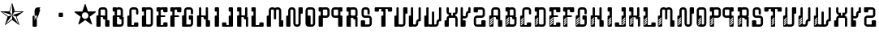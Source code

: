 SplineFontDB: 3.0
FontName: bitshift
FullName: Bitshift
FamilyName: bitshift
Weight: Regular
Copyright: \\uFFFD 2000 GrilledCheese.com - TeA Curran
Version: 2015-03-07
ItalicAngle: 0
UnderlinePosition: -113
UnderlineWidth: 20
Ascent: 800
Descent: 200
InvalidEm: 0
sfntRevision: 0x00010000
LayerCount: 2
Layer: 0 0 "Back" 1
Layer: 1 0 "Fore" 0
PreferredKerning: 4
XUID: [1021 270 -1463357204 9343467]
UniqueID: 4015600
FSType: 4
OS2Version: 3
OS2_WeightWidthSlopeOnly: 0
OS2_UseTypoMetrics: 1
CreationTime: 1425785726
ModificationTime: 1425772676
PfmFamily: 81
TTFWeight: 100
TTFWidth: 5
LineGap: 0
VLineGap: 0
Panose: 0 0 0 0 0 0 0 0 0 0
OS2TypoAscent: 800
OS2TypoAOffset: 0
OS2TypoDescent: -200
OS2TypoDOffset: 0
OS2TypoLinegap: 0
OS2WinAscent: 1000
OS2WinAOffset: 0
OS2WinDescent: 0
OS2WinDOffset: 0
HheadAscent: 800
HheadAOffset: 0
HheadDescent: -200
HheadDOffset: 0
OS2SubXSize: 650
OS2SubYSize: 600
OS2SubXOff: 0
OS2SubYOff: 75
OS2SupXSize: 650
OS2SupYSize: 600
OS2SupXOff: 0
OS2SupYOff: 350
OS2StrikeYSize: 20
OS2StrikeYPos: 300
OS2CapHeight: 0
OS2XHeight: 0
OS2Vendor: 'pyrs'
OS2CodePages: 00000001.00000000
OS2UnicodeRanges: 00000001.00000000.00000000.00000000
Lookup: 258 0 0 "'kern' Horizontal Kerning in Latin lookup 0" { "'kern' Horizontal Kerning in Latin lookup 0 subtable"  } ['kern' ('latn' <'dflt' > ) ]
MarkAttachClasses: 1
DEI: 91125
LangName: 1033 "+AKkA 2000-2015 GrilledCheese.com - Terrence Curran" "" "" "grilledcheese.com - bitshift" "BitShift" "2015-03-07" "" "Please refer to the Copyright section for the font trademark attribution notices." "" "" "" "" "" "Copyright (c) 2015, Terrence Curran (http://www.grilledcheese.com),+AAoA-with Reserved Font Name bitshift.+AAoACgAA-This Font Software is licensed under the SIL Open Font License, Version 1.1.+AAoA-This license is copied below, and is also available with a FAQ at:+AAoA-http://scripts.sil.org/OFL+AAoACgAK------------------------------------------------------------+AAoA-SIL OPEN FONT LICENSE Version 1.1 - 26 February 2007+AAoA------------------------------------------------------------+AAoACgAA-PREAMBLE+AAoA-The goals of the Open Font License (OFL) are to stimulate worldwide+AAoA-development of collaborative font projects, to support the font creation+AAoA-efforts of academic and linguistic communities, and to provide a free and+AAoA-open framework in which fonts may be shared and improved in partnership+AAoA-with others.+AAoACgAA-The OFL allows the licensed fonts to be used, studied, modified and+AAoA-redistributed freely as long as they are not sold by themselves. The+AAoA-fonts, including any derivative works, can be bundled, embedded, +AAoA-redistributed and/or sold with any software provided that any reserved+AAoA-names are not used by derivative works. The fonts and derivatives,+AAoA-however, cannot be released under any other type of license. The+AAoA-requirement for fonts to remain under this license does not apply+AAoA-to any document created using the fonts or their derivatives.+AAoACgAA-DEFINITIONS+AAoAIgAA-Font Software+ACIA refers to the set of files released by the Copyright+AAoA-Holder(s) under this license and clearly marked as such. This may+AAoA-include source files, build scripts and documentation.+AAoACgAi-Reserved Font Name+ACIA refers to any names specified as such after the+AAoA-copyright statement(s).+AAoACgAi-Original Version+ACIA refers to the collection of Font Software components as+AAoA-distributed by the Copyright Holder(s).+AAoACgAi-Modified Version+ACIA refers to any derivative made by adding to, deleting,+AAoA-or substituting -- in part or in whole -- any of the components of the+AAoA-Original Version, by changing formats or by porting the Font Software to a+AAoA-new environment.+AAoACgAi-Author+ACIA refers to any designer, engineer, programmer, technical+AAoA-writer or other person who contributed to the Font Software.+AAoACgAA-PERMISSION & CONDITIONS+AAoA-Permission is hereby granted, free of charge, to any person obtaining+AAoA-a copy of the Font Software, to use, study, copy, merge, embed, modify,+AAoA-redistribute, and sell modified and unmodified copies of the Font+AAoA-Software, subject to the following conditions:+AAoACgAA-1) Neither the Font Software nor any of its individual components,+AAoA-in Original or Modified Versions, may be sold by itself.+AAoACgAA-2) Original or Modified Versions of the Font Software may be bundled,+AAoA-redistributed and/or sold with any software, provided that each copy+AAoA-contains the above copyright notice and this license. These can be+AAoA-included either as stand-alone text files, human-readable headers or+AAoA-in the appropriate machine-readable metadata fields within text or+AAoA-binary files as long as those fields can be easily viewed by the user.+AAoACgAA-3) No Modified Version of the Font Software may use the Reserved Font+AAoA-Name(s) unless explicit written permission is granted by the corresponding+AAoA-Copyright Holder. This restriction only applies to the primary font name as+AAoA-presented to the users.+AAoACgAA-4) The name(s) of the Copyright Holder(s) or the Author(s) of the Font+AAoA-Software shall not be used to promote, endorse or advertise any+AAoA-Modified Version, except to acknowledge the contribution(s) of the+AAoA-Copyright Holder(s) and the Author(s) or with their explicit written+AAoA-permission.+AAoACgAA-5) The Font Software, modified or unmodified, in part or in whole,+AAoA-must be distributed entirely under this license, and must not be+AAoA-distributed under any other license. The requirement for fonts to+AAoA-remain under this license does not apply to any document created+AAoA-using the Font Software.+AAoACgAA-TERMINATION+AAoA-This license becomes null and void if any of the above conditions are+AAoA-not met.+AAoACgAA-DISCLAIMER+AAoA-THE FONT SOFTWARE IS PROVIDED +ACIA-AS IS+ACIA, WITHOUT WARRANTY OF ANY KIND,+AAoA-EXPRESS OR IMPLIED, INCLUDING BUT NOT LIMITED TO ANY WARRANTIES OF+AAoA-MERCHANTABILITY, FITNESS FOR A PARTICULAR PURPOSE AND NONINFRINGEMENT+AAoA-OF COPYRIGHT, PATENT, TRADEMARK, OR OTHER RIGHT. IN NO EVENT SHALL THE+AAoA-COPYRIGHT HOLDER BE LIABLE FOR ANY CLAIM, DAMAGES OR OTHER LIABILITY,+AAoA-INCLUDING ANY GENERAL, SPECIAL, INDIRECT, INCIDENTAL, OR CONSEQUENTIAL+AAoA-DAMAGES, WHETHER IN AN ACTION OF CONTRACT, TORT OR OTHERWISE, ARISING+AAoA-FROM, OUT OF THE USE OR INABILITY TO USE THE FONT SOFTWARE OR FROM+AAoA-OTHER DEALINGS IN THE FONT SOFTWARE." "http://scripts.sil.org/OFL" "" "bitshift"
Encoding: UnicodeBmp
UnicodeInterp: none
NameList: AGL For New Fonts
DisplaySize: -48
AntiAlias: 1
FitToEm: 1
WinInfo: 0 21 10
BeginPrivate: 1
BlueValues 15 [-1 -1 596 598]
EndPrivate
BeginChars: 65537 58

StartChar: .notdef
Encoding: 65536 -1 0
GlifName: _notdef
Width: 293
Flags: W
LayerCount: 2
Back
Fore
Validated: 1
EndChar

StartChar: one
Encoding: 49 49 1
GlifName: one
Width: 747
Flags: W
HStem: 455 20<460 684>
LayerCount: 2
Back
Fore
SplineSet
460 475 m 1
 739 475 l 1
 514 311 l 1
 600 46 l 1
 374 210 l 1
 149 46 l 1
 235 311 l 1
 9 475 l 1
 288 475 l 1
 374 740 l 1
 460 475 l 1
375 359 m 1
 684 455 l 1
 443 455 l 1
 375 359 l 1
303 455 m 1
 374 359 l 1
 374 685 l 1
 303 455 l 1
375 357 m 5
 567 91 l 1
 489 319 l 1
 375 357 l 5
259 321 m 1
 373 358 l 1
 63 459 l 1
 259 321 l 1
181 93 m 1
 374 238 l 1
 374 357 l 1
 181 93 l 1
EndSplineSet
Validated: 1
Kerns2: 54 27 "'kern' Horizontal Kerning in Latin lookup 0 subtable" 53 38 "'kern' Horizontal Kerning in Latin lookup 0 subtable" 52 -27 "'kern' Horizontal Kerning in Latin lookup 0 subtable" 51 -23 "'kern' Horizontal Kerning in Latin lookup 0 subtable" 50 -23 "'kern' Horizontal Kerning in Latin lookup 0 subtable" 49 -28 "'kern' Horizontal Kerning in Latin lookup 0 subtable" 46 25 "'kern' Horizontal Kerning in Latin lookup 0 subtable" 45 25 "'kern' Horizontal Kerning in Latin lookup 0 subtable" 44 34 "'kern' Horizontal Kerning in Latin lookup 0 subtable" 42 -21 "'kern' Horizontal Kerning in Latin lookup 0 subtable" 41 -21 "'kern' Horizontal Kerning in Latin lookup 0 subtable" 40 53 "'kern' Horizontal Kerning in Latin lookup 0 subtable" 38 -111 "'kern' Horizontal Kerning in Latin lookup 0 subtable" 36 -23 "'kern' Horizontal Kerning in Latin lookup 0 subtable" 34 27 "'kern' Horizontal Kerning in Latin lookup 0 subtable" 33 27 "'kern' Horizontal Kerning in Latin lookup 0 subtable" 32 27 "'kern' Horizontal Kerning in Latin lookup 0 subtable" 31 -27 "'kern' Horizontal Kerning in Latin lookup 0 subtable" 30 27 "'kern' Horizontal Kerning in Latin lookup 0 subtable" 28 27 "'kern' Horizontal Kerning in Latin lookup 0 subtable" 27 38 "'kern' Horizontal Kerning in Latin lookup 0 subtable" 26 -23 "'kern' Horizontal Kerning in Latin lookup 0 subtable" 25 -23 "'kern' Horizontal Kerning in Latin lookup 0 subtable" 24 -21 "'kern' Horizontal Kerning in Latin lookup 0 subtable" 22 25 "'kern' Horizontal Kerning in Latin lookup 0 subtable" 21 25 "'kern' Horizontal Kerning in Latin lookup 0 subtable" 20 34 "'kern' Horizontal Kerning in Latin lookup 0 subtable" 18 -21 "'kern' Horizontal Kerning in Latin lookup 0 subtable" 17 -21 "'kern' Horizontal Kerning in Latin lookup 0 subtable" 16 39 "'kern' Horizontal Kerning in Latin lookup 0 subtable" 15 25 "'kern' Horizontal Kerning in Latin lookup 0 subtable" 14 -105 "'kern' Horizontal Kerning in Latin lookup 0 subtable" 13 24 "'kern' Horizontal Kerning in Latin lookup 0 subtable" 12 -23 "'kern' Horizontal Kerning in Latin lookup 0 subtable" 11 -24 "'kern' Horizontal Kerning in Latin lookup 0 subtable" 10 35 "'kern' Horizontal Kerning in Latin lookup 0 subtable" 9 29 "'kern' Horizontal Kerning in Latin lookup 0 subtable" 8 25 "'kern' Horizontal Kerning in Latin lookup 0 subtable" 7 -23 "'kern' Horizontal Kerning in Latin lookup 0 subtable" 6 26 "'kern' Horizontal Kerning in Latin lookup 0 subtable" 5 -21 "'kern' Horizontal Kerning in Latin lookup 0 subtable"
EndChar

StartChar: two
Encoding: 50 50 2
GlifName: two
Width: 747
Flags: MWO
VStem: 254 132<24 317 317 324> 316 70<200 200 200 317 317 497>
LayerCount: 2
Back
Fore
SplineSet
279 342 m 2x40
 361 342 l 2
 375 342 386 331 386 317 c 2
 386 24 l 2
 386 10 375 -1 361 -1 c 2
 279 -1 l 2
 266 -1 254 10 254 24 c 2x80
 254 317 l 2
 254 331 266 342 279 342 c 2x40
316 200 m 1x40
 493 597 l 1
 416 597 l 2
 361 597 316 552 316 497 c 2
 316 200 l 1x40
386 209 m 1
 493 527 l 1
 411 527 l 2
 397 527 386 516 386 502 c 2
 386 209 l 1
EndSplineSet
Validated: 5
Kerns2: 54 -205 "'kern' Horizontal Kerning in Latin lookup 0 subtable" 53 -194 "'kern' Horizontal Kerning in Latin lookup 0 subtable" 52 -258 "'kern' Horizontal Kerning in Latin lookup 0 subtable" 51 -254 "'kern' Horizontal Kerning in Latin lookup 0 subtable" 50 -254 "'kern' Horizontal Kerning in Latin lookup 0 subtable" 49 -259 "'kern' Horizontal Kerning in Latin lookup 0 subtable" 48 -229 "'kern' Horizontal Kerning in Latin lookup 0 subtable" 47 -222 "'kern' Horizontal Kerning in Latin lookup 0 subtable" 46 -206 "'kern' Horizontal Kerning in Latin lookup 0 subtable" 45 -210 "'kern' Horizontal Kerning in Latin lookup 0 subtable" 44 -196 "'kern' Horizontal Kerning in Latin lookup 0 subtable" 43 -219 "'kern' Horizontal Kerning in Latin lookup 0 subtable" 42 -253 "'kern' Horizontal Kerning in Latin lookup 0 subtable" 41 -253 "'kern' Horizontal Kerning in Latin lookup 0 subtable" 40 -178 "'kern' Horizontal Kerning in Latin lookup 0 subtable" 39 -211 "'kern' Horizontal Kerning in Latin lookup 0 subtable" 38 -314 "'kern' Horizontal Kerning in Latin lookup 0 subtable" 37 -248 "'kern' Horizontal Kerning in Latin lookup 0 subtable" 36 -254 "'kern' Horizontal Kerning in Latin lookup 0 subtable" 35 -246 "'kern' Horizontal Kerning in Latin lookup 0 subtable" 34 -204 "'kern' Horizontal Kerning in Latin lookup 0 subtable" 33 -204 "'kern' Horizontal Kerning in Latin lookup 0 subtable" 32 -204 "'kern' Horizontal Kerning in Latin lookup 0 subtable" 31 -260 "'kern' Horizontal Kerning in Latin lookup 0 subtable" 30 -204 "'kern' Horizontal Kerning in Latin lookup 0 subtable" 29 -231 "'kern' Horizontal Kerning in Latin lookup 0 subtable" 28 -205 "'kern' Horizontal Kerning in Latin lookup 0 subtable" 27 -194 "'kern' Horizontal Kerning in Latin lookup 0 subtable" 26 -254 "'kern' Horizontal Kerning in Latin lookup 0 subtable" 25 -254 "'kern' Horizontal Kerning in Latin lookup 0 subtable" 24 -252 "'kern' Horizontal Kerning in Latin lookup 0 subtable" 23 -222 "'kern' Horizontal Kerning in Latin lookup 0 subtable" 22 -206 "'kern' Horizontal Kerning in Latin lookup 0 subtable" 21 -210 "'kern' Horizontal Kerning in Latin lookup 0 subtable" 20 -196 "'kern' Horizontal Kerning in Latin lookup 0 subtable" 19 -218 "'kern' Horizontal Kerning in Latin lookup 0 subtable" 18 -253 "'kern' Horizontal Kerning in Latin lookup 0 subtable" 17 -253 "'kern' Horizontal Kerning in Latin lookup 0 subtable" 16 -192 "'kern' Horizontal Kerning in Latin lookup 0 subtable" 15 -205 "'kern' Horizontal Kerning in Latin lookup 0 subtable" 14 -307 "'kern' Horizontal Kerning in Latin lookup 0 subtable" 13 -207 "'kern' Horizontal Kerning in Latin lookup 0 subtable" 12 -254 "'kern' Horizontal Kerning in Latin lookup 0 subtable" 11 -256 "'kern' Horizontal Kerning in Latin lookup 0 subtable" 10 -195 "'kern' Horizontal Kerning in Latin lookup 0 subtable" 9 -201 "'kern' Horizontal Kerning in Latin lookup 0 subtable" 8 -206 "'kern' Horizontal Kerning in Latin lookup 0 subtable" 7 -256 "'kern' Horizontal Kerning in Latin lookup 0 subtable" 6 -204 "'kern' Horizontal Kerning in Latin lookup 0 subtable" 5 -253 "'kern' Horizontal Kerning in Latin lookup 0 subtable"
EndChar

StartChar: three
Encoding: 51 51 3
GlifName: three
Width: 747
Flags: MW
HStem: 307 134<326 415 333 415>
VStem: 308 132<332 416 325 423>
LayerCount: 2
Back
Fore
SplineSet
333 441 m 2
 415 441 l 2
 428 441 440 430 440 416 c 2
 440 332 l 2
 440 318 428 307 415 307 c 2
 333 307 l 2
 319 307 308 318 308 332 c 2
 308 416 l 2
 308 430 319 441 333 441 c 2
EndSplineSet
Validated: 1
Kerns2: 54 -275 "'kern' Horizontal Kerning in Latin lookup 0 subtable" 53 -226 "'kern' Horizontal Kerning in Latin lookup 0 subtable" 52 -302 "'kern' Horizontal Kerning in Latin lookup 0 subtable" 51 -241 "'kern' Horizontal Kerning in Latin lookup 0 subtable" 50 -241 "'kern' Horizontal Kerning in Latin lookup 0 subtable" 49 -246 "'kern' Horizontal Kerning in Latin lookup 0 subtable" 48 -504 "'kern' Horizontal Kerning in Latin lookup 0 subtable" 47 -249 "'kern' Horizontal Kerning in Latin lookup 0 subtable" 46 -246 "'kern' Horizontal Kerning in Latin lookup 0 subtable" 45 -222 "'kern' Horizontal Kerning in Latin lookup 0 subtable" 44 -236 "'kern' Horizontal Kerning in Latin lookup 0 subtable" 43 -248 "'kern' Horizontal Kerning in Latin lookup 0 subtable" 42 -238 "'kern' Horizontal Kerning in Latin lookup 0 subtable" 41 -238 "'kern' Horizontal Kerning in Latin lookup 0 subtable" 40 -218 "'kern' Horizontal Kerning in Latin lookup 0 subtable" 39 -250 "'kern' Horizontal Kerning in Latin lookup 0 subtable" 38 -503 "'kern' Horizontal Kerning in Latin lookup 0 subtable" 37 -288 "'kern' Horizontal Kerning in Latin lookup 0 subtable" 36 -240 "'kern' Horizontal Kerning in Latin lookup 0 subtable" 35 -230 "'kern' Horizontal Kerning in Latin lookup 0 subtable" 34 -244 "'kern' Horizontal Kerning in Latin lookup 0 subtable" 33 -244 "'kern' Horizontal Kerning in Latin lookup 0 subtable" 32 -244 "'kern' Horizontal Kerning in Latin lookup 0 subtable" 31 -244 "'kern' Horizontal Kerning in Latin lookup 0 subtable" 30 -243 "'kern' Horizontal Kerning in Latin lookup 0 subtable" 29 -216 "'kern' Horizontal Kerning in Latin lookup 0 subtable" 28 -275 "'kern' Horizontal Kerning in Latin lookup 0 subtable" 27 -226 "'kern' Horizontal Kerning in Latin lookup 0 subtable" 26 -241 "'kern' Horizontal Kerning in Latin lookup 0 subtable" 25 -241 "'kern' Horizontal Kerning in Latin lookup 0 subtable" 24 -239 "'kern' Horizontal Kerning in Latin lookup 0 subtable" 23 -250 "'kern' Horizontal Kerning in Latin lookup 0 subtable" 22 -246 "'kern' Horizontal Kerning in Latin lookup 0 subtable" 21 -222 "'kern' Horizontal Kerning in Latin lookup 0 subtable" 20 -236 "'kern' Horizontal Kerning in Latin lookup 0 subtable" 19 -248 "'kern' Horizontal Kerning in Latin lookup 0 subtable" 18 -238 "'kern' Horizontal Kerning in Latin lookup 0 subtable" 17 -238 "'kern' Horizontal Kerning in Latin lookup 0 subtable" 16 -232 "'kern' Horizontal Kerning in Latin lookup 0 subtable" 15 -245 "'kern' Horizontal Kerning in Latin lookup 0 subtable" 14 -497 "'kern' Horizontal Kerning in Latin lookup 0 subtable" 13 -247 "'kern' Horizontal Kerning in Latin lookup 0 subtable" 12 -241 "'kern' Horizontal Kerning in Latin lookup 0 subtable" 11 -241 "'kern' Horizontal Kerning in Latin lookup 0 subtable" 10 -236 "'kern' Horizontal Kerning in Latin lookup 0 subtable" 9 -242 "'kern' Horizontal Kerning in Latin lookup 0 subtable" 8 -245 "'kern' Horizontal Kerning in Latin lookup 0 subtable" 7 -241 "'kern' Horizontal Kerning in Latin lookup 0 subtable" 6 -244 "'kern' Horizontal Kerning in Latin lookup 0 subtable" 5 -238 "'kern' Horizontal Kerning in Latin lookup 0 subtable"
EndChar

StartChar: four
Encoding: 52 52 4
GlifName: four
Width: 747
Flags: MW
HStem: 443 255<371 377 371 401>
LayerCount: 2
Back
Fore
SplineSet
704 459 m 0
 705 453 700 443 693 438 c 2
 512 306 l 1
 582 93 l 2
 585 84 583 73 578 70 c 0
 573 66 562 68 555 74 c 2
 374 205 l 1
 193 74 l 2
 185 69 174 67 170 70 c 0
 165 74 163 85 166 94 c 2
 235 306 l 1
 54 437 l 2
 47 443 42 452 44 458 c 0
 45 464 56 469 65 469 c 2
 288 469 l 1
 357 681 l 2
 360 690 368 698 374 698 c 0
 380 698 388 690 390 681 c 2
 459 470 l 1
 683 470 l 2
 692 470 702 465 704 459 c 0
474 342 m 0
 474 398 429 443 373 443 c 0
 317 443 271 398 271 342 c 0
 271 286 317 240 373 240 c 0
 429 240 474 286 474 342 c 0
EndSplineSet
Validated: 1
Kerns2: 52 -57 "'kern' Horizontal Kerning in Latin lookup 0 subtable" 51 -53 "'kern' Horizontal Kerning in Latin lookup 0 subtable" 50 -53 "'kern' Horizontal Kerning in Latin lookup 0 subtable" 49 -58 "'kern' Horizontal Kerning in Latin lookup 0 subtable" 48 -34 "'kern' Horizontal Kerning in Latin lookup 0 subtable" 47 -20 "'kern' Horizontal Kerning in Latin lookup 0 subtable" 42 -51 "'kern' Horizontal Kerning in Latin lookup 0 subtable" 41 -51 "'kern' Horizontal Kerning in Latin lookup 0 subtable" 38 -128 "'kern' Horizontal Kerning in Latin lookup 0 subtable" 37 -54 "'kern' Horizontal Kerning in Latin lookup 0 subtable" 36 -52 "'kern' Horizontal Kerning in Latin lookup 0 subtable" 35 -43 "'kern' Horizontal Kerning in Latin lookup 0 subtable" 31 -57 "'kern' Horizontal Kerning in Latin lookup 0 subtable" 29 -29 "'kern' Horizontal Kerning in Latin lookup 0 subtable" 26 -53 "'kern' Horizontal Kerning in Latin lookup 0 subtable" 25 -53 "'kern' Horizontal Kerning in Latin lookup 0 subtable" 24 -51 "'kern' Horizontal Kerning in Latin lookup 0 subtable" 23 -20 "'kern' Horizontal Kerning in Latin lookup 0 subtable" 18 -51 "'kern' Horizontal Kerning in Latin lookup 0 subtable" 17 -51 "'kern' Horizontal Kerning in Latin lookup 0 subtable" 14 -121 "'kern' Horizontal Kerning in Latin lookup 0 subtable" 12 -53 "'kern' Horizontal Kerning in Latin lookup 0 subtable" 11 -54 "'kern' Horizontal Kerning in Latin lookup 0 subtable" 7 -53 "'kern' Horizontal Kerning in Latin lookup 0 subtable" 5 -51 "'kern' Horizontal Kerning in Latin lookup 0 subtable"
EndChar

StartChar: A
Encoding: 65 65 5
GlifName: A_
Width: 457
Flags: W
HStem: -1 21G<37 133 307 403> 223 119<226.414 289> 292 50<150 225.802> 527 70<151.348 288.023>
VStem: 19 131<-0.802399 292> 81 69<342 526.652> 226 132<223.198 291.802> 289 132<-0.802399 196.802> 289 69<197 223 342 526.652>
LayerCount: 2
Back
Fore
SplineSet
421 172 m 6xb1
 421 24 l 6
 421 10 410 -1 396 -1 c 6
 314 -1 l 6
 300 -1 289 10 289 24 c 6xb1
 289 223 l 5
 251 223 l 6xd080
 238 223 227 234 226 248 c 6
 226 267 l 6
 226 281 215 292 201 292 c 6
 150 292 l 5
 150 24 l 6
 150 10 140 -1 126 -1 c 6
 44 -1 l 6
 30 -1 19 10 19 24 c 6
 19 317 l 6xba
 19 331 30 342 44 342 c 6
 81 342 l 5
 81 497 l 6
 81 552 126 597 181 597 c 6
 258 597 l 6
 314 597 358 552 358 497 c 6
 358 197 l 5xb480
 396 197 l 6
 410 197 421 186 421 172 c 6xb1
150 342 m 5xb480
 289 342 l 5xd480
 289 502 l 6
 289 516 278 527 264 527 c 6
 175 527 l 6
 162 527 150 516 150 502 c 6
 150 342 l 5xb480
EndSplineSet
Validated: 1
Kerns2: 54 22 "'kern' Horizontal Kerning in Latin lookup 0 subtable" 53 37 "'kern' Horizontal Kerning in Latin lookup 0 subtable" 52 23 "'kern' Horizontal Kerning in Latin lookup 0 subtable" 51 26 "'kern' Horizontal Kerning in Latin lookup 0 subtable" 50 26 "'kern' Horizontal Kerning in Latin lookup 0 subtable" 49 22 "'kern' Horizontal Kerning in Latin lookup 0 subtable" 48 -49 "'kern' Horizontal Kerning in Latin lookup 0 subtable" 47 27 "'kern' Horizontal Kerning in Latin lookup 0 subtable" 46 24 "'kern' Horizontal Kerning in Latin lookup 0 subtable" 45 -28 "'kern' Horizontal Kerning in Latin lookup 0 subtable" 44 34 "'kern' Horizontal Kerning in Latin lookup 0 subtable" 42 28 "'kern' Horizontal Kerning in Latin lookup 0 subtable" 41 28 "'kern' Horizontal Kerning in Latin lookup 0 subtable" 40 52 "'kern' Horizontal Kerning in Latin lookup 0 subtable" 36 27 "'kern' Horizontal Kerning in Latin lookup 0 subtable" 35 36 "'kern' Horizontal Kerning in Latin lookup 0 subtable" 34 26 "'kern' Horizontal Kerning in Latin lookup 0 subtable" 33 26 "'kern' Horizontal Kerning in Latin lookup 0 subtable" 32 27 "'kern' Horizontal Kerning in Latin lookup 0 subtable" 31 22 "'kern' Horizontal Kerning in Latin lookup 0 subtable" 30 27 "'kern' Horizontal Kerning in Latin lookup 0 subtable" 29 50 "'kern' Horizontal Kerning in Latin lookup 0 subtable" 28 22 "'kern' Horizontal Kerning in Latin lookup 0 subtable" 27 37 "'kern' Horizontal Kerning in Latin lookup 0 subtable" 26 26 "'kern' Horizontal Kerning in Latin lookup 0 subtable" 25 26 "'kern' Horizontal Kerning in Latin lookup 0 subtable" 24 28 "'kern' Horizontal Kerning in Latin lookup 0 subtable" 23 27 "'kern' Horizontal Kerning in Latin lookup 0 subtable" 22 24 "'kern' Horizontal Kerning in Latin lookup 0 subtable" 21 -28 "'kern' Horizontal Kerning in Latin lookup 0 subtable" 20 34 "'kern' Horizontal Kerning in Latin lookup 0 subtable" 18 28 "'kern' Horizontal Kerning in Latin lookup 0 subtable" 17 28 "'kern' Horizontal Kerning in Latin lookup 0 subtable" 16 38 "'kern' Horizontal Kerning in Latin lookup 0 subtable" 15 25 "'kern' Horizontal Kerning in Latin lookup 0 subtable" 13 23 "'kern' Horizontal Kerning in Latin lookup 0 subtable" 12 26 "'kern' Horizontal Kerning in Latin lookup 0 subtable" 11 25 "'kern' Horizontal Kerning in Latin lookup 0 subtable" 10 34 "'kern' Horizontal Kerning in Latin lookup 0 subtable" 9 28 "'kern' Horizontal Kerning in Latin lookup 0 subtable" 8 25 "'kern' Horizontal Kerning in Latin lookup 0 subtable" 7 26 "'kern' Horizontal Kerning in Latin lookup 0 subtable" 6 26 "'kern' Horizontal Kerning in Latin lookup 0 subtable" 5 28 "'kern' Horizontal Kerning in Latin lookup 0 subtable" 4 -50 "'kern' Horizontal Kerning in Latin lookup 0 subtable" 3 -286 "'kern' Horizontal Kerning in Latin lookup 0 subtable" 2 -185 "'kern' Horizontal Kerning in Latin lookup 0 subtable" 1 -21 "'kern' Horizontal Kerning in Latin lookup 0 subtable"
EndChar

StartChar: B
Encoding: 66 66 6
GlifName: B_
Width: 427
Flags: W
HStem: -1 71<179.18 315.566> 292 50<179 253.802> 463 133<46.1976 108> 527 69<179.502 291.566>
VStem: 46 133<70.127 292 463.214 526.802> 108 71<342 463> 292 70<342 526.56> 317 69<71.7046 223>
LayerCount: 2
Back
Fore
SplineSet
386 277 m 6xd1
 386 99 l 6
 385 44 341 -1 286 -1 c 6
 240 -1 l 5
 72 -1 l 6
 58 -1 46 10 46 24 c 6
 46 317 l 6xd9
 46 331 57 342 71 342 c 6
 108 342 l 5
 108 463 l 5xe4
 71 463 l 6
 57 463 46 475 46 488 c 6
 46 571 l 6
 46 585 57 596 71 596 c 6xe8
 153 596 l 6
 162 596 170 591 174 584 c 5
 189 592 201 596 219 596 c 6
 262 596 l 6
 317 596 361 552 362 497 c 6
 362 327 l 6
 362 313 350 302 337 302 c 6
 362 302 l 6xda
 376 302 386 291 386 277 c 6xd1
179 342 m 5xd4
 292 342 l 5
 292 502 l 6
 292 516 281 527 267 527 c 6
 204 527 l 6
 190 527 179 516 179 502 c 6xda
 179 342 l 5xd4
317 95 m 6xc1
 317 223 l 5xc1
 280 223 l 6
 266 223 255 234 255 248 c 6
 254 267 l 6
 254 281 243 292 229 292 c 6
 179 292 l 5
 179 95 l 6
 179 81 189 70 203 70 c 6
 292 70 l 6xca
 305 70 317 79 317 95 c 6xc1
EndSplineSet
Validated: 1
Kerns2: 54 22 "'kern' Horizontal Kerning in Latin lookup 0 subtable" 53 37 "'kern' Horizontal Kerning in Latin lookup 0 subtable" 52 23 "'kern' Horizontal Kerning in Latin lookup 0 subtable" 51 26 "'kern' Horizontal Kerning in Latin lookup 0 subtable" 50 26 "'kern' Horizontal Kerning in Latin lookup 0 subtable" 49 22 "'kern' Horizontal Kerning in Latin lookup 0 subtable" 47 27 "'kern' Horizontal Kerning in Latin lookup 0 subtable" 46 24 "'kern' Horizontal Kerning in Latin lookup 0 subtable" 44 34 "'kern' Horizontal Kerning in Latin lookup 0 subtable" 42 28 "'kern' Horizontal Kerning in Latin lookup 0 subtable" 41 28 "'kern' Horizontal Kerning in Latin lookup 0 subtable" 40 52 "'kern' Horizontal Kerning in Latin lookup 0 subtable" 36 27 "'kern' Horizontal Kerning in Latin lookup 0 subtable" 35 36 "'kern' Horizontal Kerning in Latin lookup 0 subtable" 34 26 "'kern' Horizontal Kerning in Latin lookup 0 subtable" 33 26 "'kern' Horizontal Kerning in Latin lookup 0 subtable" 32 27 "'kern' Horizontal Kerning in Latin lookup 0 subtable" 31 22 "'kern' Horizontal Kerning in Latin lookup 0 subtable" 30 27 "'kern' Horizontal Kerning in Latin lookup 0 subtable" 29 50 "'kern' Horizontal Kerning in Latin lookup 0 subtable" 28 22 "'kern' Horizontal Kerning in Latin lookup 0 subtable" 27 37 "'kern' Horizontal Kerning in Latin lookup 0 subtable" 26 26 "'kern' Horizontal Kerning in Latin lookup 0 subtable" 25 26 "'kern' Horizontal Kerning in Latin lookup 0 subtable" 24 28 "'kern' Horizontal Kerning in Latin lookup 0 subtable" 23 27 "'kern' Horizontal Kerning in Latin lookup 0 subtable" 22 24 "'kern' Horizontal Kerning in Latin lookup 0 subtable" 20 34 "'kern' Horizontal Kerning in Latin lookup 0 subtable" 18 28 "'kern' Horizontal Kerning in Latin lookup 0 subtable" 17 28 "'kern' Horizontal Kerning in Latin lookup 0 subtable" 16 38 "'kern' Horizontal Kerning in Latin lookup 0 subtable" 15 25 "'kern' Horizontal Kerning in Latin lookup 0 subtable" 13 23 "'kern' Horizontal Kerning in Latin lookup 0 subtable" 12 26 "'kern' Horizontal Kerning in Latin lookup 0 subtable" 11 25 "'kern' Horizontal Kerning in Latin lookup 0 subtable" 10 34 "'kern' Horizontal Kerning in Latin lookup 0 subtable" 9 28 "'kern' Horizontal Kerning in Latin lookup 0 subtable" 8 25 "'kern' Horizontal Kerning in Latin lookup 0 subtable" 7 26 "'kern' Horizontal Kerning in Latin lookup 0 subtable" 6 26 "'kern' Horizontal Kerning in Latin lookup 0 subtable" 5 28 "'kern' Horizontal Kerning in Latin lookup 0 subtable" 3 -249 "'kern' Horizontal Kerning in Latin lookup 0 subtable" 2 -185 "'kern' Horizontal Kerning in Latin lookup 0 subtable"
EndChar

StartChar: C
Encoding: 67 67 7
GlifName: C_
Width: 414
Flags: W
HStem: -1 50<179 253.802> 527 70<179.348 316.56>
VStem: 47 132<49 341.802> 109 70<342 526.652> 254 132<49.1976 132.802> 317 69<375.416 526.652>
LayerCount: 2
Back
Fore
SplineSet
386 108 m 6xe8
 386 24 l 6
 386 10 375 -1 361 -1 c 6
 72 -1 l 6
 58 -1 47 10 47 24 c 6
 47 317 l 6xe4
 47 331 58 342 72 342 c 6
 109 342 l 5
 109 497 l 6
 109 552 154 597 209 597 c 6
 287 597 l 6
 342 597 386 552 386 497 c 6
 386 400 l 6
 386 387 375 375 361 375 c 6
 343 375 l 6
 329 375 317 387 317 400 c 6
 317 502 l 6
 317 516 306 527 292 527 c 6
 204 527 l 6
 190 527 179 516 179 502 c 6xd4
 179 49 l 5
 229 49 l 6
 243 49 254 60 254 74 c 6
 254 108 l 6
 254 122 265 133 279 133 c 6
 361 133 l 6
 375 133 386 122 386 108 c 6xe8
EndSplineSet
Validated: 1
Kerns2: 54 26 "'kern' Horizontal Kerning in Latin lookup 0 subtable" 53 37 "'kern' Horizontal Kerning in Latin lookup 0 subtable" 52 22 "'kern' Horizontal Kerning in Latin lookup 0 subtable" 51 26 "'kern' Horizontal Kerning in Latin lookup 0 subtable" 50 26 "'kern' Horizontal Kerning in Latin lookup 0 subtable" 49 22 "'kern' Horizontal Kerning in Latin lookup 0 subtable" 47 27 "'kern' Horizontal Kerning in Latin lookup 0 subtable" 46 25 "'kern' Horizontal Kerning in Latin lookup 0 subtable" 45 22 "'kern' Horizontal Kerning in Latin lookup 0 subtable" 44 34 "'kern' Horizontal Kerning in Latin lookup 0 subtable" 42 29 "'kern' Horizontal Kerning in Latin lookup 0 subtable" 41 29 "'kern' Horizontal Kerning in Latin lookup 0 subtable" 40 53 "'kern' Horizontal Kerning in Latin lookup 0 subtable" 36 27 "'kern' Horizontal Kerning in Latin lookup 0 subtable" 35 36 "'kern' Horizontal Kerning in Latin lookup 0 subtable" 34 27 "'kern' Horizontal Kerning in Latin lookup 0 subtable" 33 27 "'kern' Horizontal Kerning in Latin lookup 0 subtable" 32 27 "'kern' Horizontal Kerning in Latin lookup 0 subtable" 31 22 "'kern' Horizontal Kerning in Latin lookup 0 subtable" 30 27 "'kern' Horizontal Kerning in Latin lookup 0 subtable" 29 50 "'kern' Horizontal Kerning in Latin lookup 0 subtable" 28 26 "'kern' Horizontal Kerning in Latin lookup 0 subtable" 27 37 "'kern' Horizontal Kerning in Latin lookup 0 subtable" 26 26 "'kern' Horizontal Kerning in Latin lookup 0 subtable" 25 26 "'kern' Horizontal Kerning in Latin lookup 0 subtable" 24 28 "'kern' Horizontal Kerning in Latin lookup 0 subtable" 23 27 "'kern' Horizontal Kerning in Latin lookup 0 subtable" 22 25 "'kern' Horizontal Kerning in Latin lookup 0 subtable" 21 22 "'kern' Horizontal Kerning in Latin lookup 0 subtable" 20 34 "'kern' Horizontal Kerning in Latin lookup 0 subtable" 18 29 "'kern' Horizontal Kerning in Latin lookup 0 subtable" 17 29 "'kern' Horizontal Kerning in Latin lookup 0 subtable" 16 39 "'kern' Horizontal Kerning in Latin lookup 0 subtable" 15 25 "'kern' Horizontal Kerning in Latin lookup 0 subtable" 13 24 "'kern' Horizontal Kerning in Latin lookup 0 subtable" 12 26 "'kern' Horizontal Kerning in Latin lookup 0 subtable" 11 25 "'kern' Horizontal Kerning in Latin lookup 0 subtable" 10 35 "'kern' Horizontal Kerning in Latin lookup 0 subtable" 9 29 "'kern' Horizontal Kerning in Latin lookup 0 subtable" 8 25 "'kern' Horizontal Kerning in Latin lookup 0 subtable" 7 26 "'kern' Horizontal Kerning in Latin lookup 0 subtable" 6 26 "'kern' Horizontal Kerning in Latin lookup 0 subtable" 5 29 "'kern' Horizontal Kerning in Latin lookup 0 subtable" 3 -224 "'kern' Horizontal Kerning in Latin lookup 0 subtable" 2 -185 "'kern' Horizontal Kerning in Latin lookup 0 subtable" 1 30 "'kern' Horizontal Kerning in Latin lookup 0 subtable"
EndChar

StartChar: D
Encoding: 68 68 8
GlifName: D_
Width: 429
Flags: W
HStem: -1 70<178.577 315.652> 463 134<46.1976 109> 527 70<178.329 315.652>
VStem: 46 132<69.1976 341.616 463.214 526.802> 109 69<342 463> 317 69<69.3479 526.652>
LayerCount: 2
Back
Fore
SplineSet
386 497 m 6xb4
 386 99 l 6
 386 44 341 -1 286 -1 c 6
 209 -1 l 6
 194 -1 180 3 168 8 c 5
 164 3 160 -1 154 -1 c 6
 72 -1 l 6
 58 -1 46 10 46 24 c 6
 46 317 l 6xb4
 46 331 58 342 72 342 c 6
 109 342 l 5
 109 463 l 5xcc
 71 463 l 6
 57 463 46 475 46 488 c 6
 46 572 l 6
 46 586 57 597 71 597 c 6xd4
 153 597 l 6
 160 597 167 594 171 589 c 5
 183 594 195 597 209 597 c 6
 286 597 l 6
 341 597 386 552 386 497 c 6xb4
317 94 m 6
 317 502 l 6
 317 516 305 527 292 527 c 6
 203 527 l 6
 189 527 178 516 178 502 c 6
 178 94 l 6
 178 80 189 69 203 69 c 6
 292 69 l 6
 305 69 317 80 317 94 c 6
EndSplineSet
Validated: 1
Kerns2: 54 26 "'kern' Horizontal Kerning in Latin lookup 0 subtable" 53 37 "'kern' Horizontal Kerning in Latin lookup 0 subtable" 52 23 "'kern' Horizontal Kerning in Latin lookup 0 subtable" 51 26 "'kern' Horizontal Kerning in Latin lookup 0 subtable" 50 26 "'kern' Horizontal Kerning in Latin lookup 0 subtable" 49 22 "'kern' Horizontal Kerning in Latin lookup 0 subtable" 47 27 "'kern' Horizontal Kerning in Latin lookup 0 subtable" 46 25 "'kern' Horizontal Kerning in Latin lookup 0 subtable" 45 22 "'kern' Horizontal Kerning in Latin lookup 0 subtable" 44 34 "'kern' Horizontal Kerning in Latin lookup 0 subtable" 42 29 "'kern' Horizontal Kerning in Latin lookup 0 subtable" 41 29 "'kern' Horizontal Kerning in Latin lookup 0 subtable" 40 53 "'kern' Horizontal Kerning in Latin lookup 0 subtable" 36 27 "'kern' Horizontal Kerning in Latin lookup 0 subtable" 35 36 "'kern' Horizontal Kerning in Latin lookup 0 subtable" 34 27 "'kern' Horizontal Kerning in Latin lookup 0 subtable" 33 27 "'kern' Horizontal Kerning in Latin lookup 0 subtable" 32 27 "'kern' Horizontal Kerning in Latin lookup 0 subtable" 31 22 "'kern' Horizontal Kerning in Latin lookup 0 subtable" 30 27 "'kern' Horizontal Kerning in Latin lookup 0 subtable" 29 50 "'kern' Horizontal Kerning in Latin lookup 0 subtable" 28 26 "'kern' Horizontal Kerning in Latin lookup 0 subtable" 27 37 "'kern' Horizontal Kerning in Latin lookup 0 subtable" 26 26 "'kern' Horizontal Kerning in Latin lookup 0 subtable" 25 26 "'kern' Horizontal Kerning in Latin lookup 0 subtable" 24 28 "'kern' Horizontal Kerning in Latin lookup 0 subtable" 23 28 "'kern' Horizontal Kerning in Latin lookup 0 subtable" 22 25 "'kern' Horizontal Kerning in Latin lookup 0 subtable" 21 22 "'kern' Horizontal Kerning in Latin lookup 0 subtable" 20 34 "'kern' Horizontal Kerning in Latin lookup 0 subtable" 18 29 "'kern' Horizontal Kerning in Latin lookup 0 subtable" 17 29 "'kern' Horizontal Kerning in Latin lookup 0 subtable" 16 39 "'kern' Horizontal Kerning in Latin lookup 0 subtable" 15 25 "'kern' Horizontal Kerning in Latin lookup 0 subtable" 13 24 "'kern' Horizontal Kerning in Latin lookup 0 subtable" 12 26 "'kern' Horizontal Kerning in Latin lookup 0 subtable" 11 25 "'kern' Horizontal Kerning in Latin lookup 0 subtable" 10 35 "'kern' Horizontal Kerning in Latin lookup 0 subtable" 9 29 "'kern' Horizontal Kerning in Latin lookup 0 subtable" 8 25 "'kern' Horizontal Kerning in Latin lookup 0 subtable" 7 26 "'kern' Horizontal Kerning in Latin lookup 0 subtable" 6 26 "'kern' Horizontal Kerning in Latin lookup 0 subtable" 5 29 "'kern' Horizontal Kerning in Latin lookup 0 subtable" 3 -231 "'kern' Horizontal Kerning in Latin lookup 0 subtable" 2 -185 "'kern' Horizontal Kerning in Latin lookup 0 subtable" 1 31 "'kern' Horizontal Kerning in Latin lookup 0 subtable"
EndChar

StartChar: E
Encoding: 69 69 9
GlifName: E_
Width: 412
Flags: W
HStem: -1 50<178 253.802> 292 50<178 318.582> 443 154<254.198 385.802> 463 134<46.1976 109> 527 70<178.602 253.802>
VStem: 47 131<49 292 463.127 526.786> 109 69<342 463> 254 132<49.1976 132.802 443.198 526.786>
LayerCount: 2
Back
Fore
SplineSet
386 108 m 2xcd
 386 24 l 2
 386 10 375 -1 361 -1 c 2
 72 -1 l 2
 58 -1 47 10 47 24 c 2
 47 317 l 2xcd
 47 331 58 342 72 342 c 2
 109 342 l 1
 109 463 l 1
 71 463 l 2
 57 463 46 474 46 488 c 2
 46 572 l 2
 46 586 57 597 71 597 c 2xd3
 153 597 l 2
 160 597 166 594 170 589 c 1
 182 594 195 597 209 597 c 2xcb
 361 597 l 2
 375 597 386 586 386 572 c 2
 386 468 l 2
 386 454 375 443 361 443 c 2
 279 443 l 2xe3
 265 443 254 454 254 468 c 2
 254 502 l 2
 254 515 243 527 229 527 c 2
 203 527 l 2
 190 527 178 515 178 502 c 2xcd
 178 342 l 1xcb
 293 342 l 2
 307 342 319 330 319 316 c 0
 319 303 307 292 293 292 c 2
 178 292 l 1
 178 49 l 1
 229 49 l 2
 243 49 254 60 254 74 c 2
 254 108 l 2
 254 122 265 133 279 133 c 2
 361 133 l 2
 375 133 386 122 386 108 c 2xcd
EndSplineSet
Validated: 1
Kerns2: 54 27 "'kern' Horizontal Kerning in Latin lookup 0 subtable" 53 38 "'kern' Horizontal Kerning in Latin lookup 0 subtable" 52 24 "'kern' Horizontal Kerning in Latin lookup 0 subtable" 51 27 "'kern' Horizontal Kerning in Latin lookup 0 subtable" 50 27 "'kern' Horizontal Kerning in Latin lookup 0 subtable" 49 23 "'kern' Horizontal Kerning in Latin lookup 0 subtable" 47 29 "'kern' Horizontal Kerning in Latin lookup 0 subtable" 46 26 "'kern' Horizontal Kerning in Latin lookup 0 subtable" 45 23 "'kern' Horizontal Kerning in Latin lookup 0 subtable" 44 35 "'kern' Horizontal Kerning in Latin lookup 0 subtable" 42 30 "'kern' Horizontal Kerning in Latin lookup 0 subtable" 41 30 "'kern' Horizontal Kerning in Latin lookup 0 subtable" 40 54 "'kern' Horizontal Kerning in Latin lookup 0 subtable" 39 21 "'kern' Horizontal Kerning in Latin lookup 0 subtable" 36 28 "'kern' Horizontal Kerning in Latin lookup 0 subtable" 35 37 "'kern' Horizontal Kerning in Latin lookup 0 subtable" 34 28 "'kern' Horizontal Kerning in Latin lookup 0 subtable" 33 28 "'kern' Horizontal Kerning in Latin lookup 0 subtable" 32 28 "'kern' Horizontal Kerning in Latin lookup 0 subtable" 31 23 "'kern' Horizontal Kerning in Latin lookup 0 subtable" 30 28 "'kern' Horizontal Kerning in Latin lookup 0 subtable" 29 51 "'kern' Horizontal Kerning in Latin lookup 0 subtable" 28 27 "'kern' Horizontal Kerning in Latin lookup 0 subtable" 27 38 "'kern' Horizontal Kerning in Latin lookup 0 subtable" 26 27 "'kern' Horizontal Kerning in Latin lookup 0 subtable" 25 27 "'kern' Horizontal Kerning in Latin lookup 0 subtable" 24 29 "'kern' Horizontal Kerning in Latin lookup 0 subtable" 23 29 "'kern' Horizontal Kerning in Latin lookup 0 subtable" 22 26 "'kern' Horizontal Kerning in Latin lookup 0 subtable" 21 23 "'kern' Horizontal Kerning in Latin lookup 0 subtable" 20 36 "'kern' Horizontal Kerning in Latin lookup 0 subtable" 18 30 "'kern' Horizontal Kerning in Latin lookup 0 subtable" 17 30 "'kern' Horizontal Kerning in Latin lookup 0 subtable" 16 40 "'kern' Horizontal Kerning in Latin lookup 0 subtable" 15 27 "'kern' Horizontal Kerning in Latin lookup 0 subtable" 13 25 "'kern' Horizontal Kerning in Latin lookup 0 subtable" 12 27 "'kern' Horizontal Kerning in Latin lookup 0 subtable" 11 26 "'kern' Horizontal Kerning in Latin lookup 0 subtable" 10 37 "'kern' Horizontal Kerning in Latin lookup 0 subtable" 9 30 "'kern' Horizontal Kerning in Latin lookup 0 subtable" 8 26 "'kern' Horizontal Kerning in Latin lookup 0 subtable" 7 27 "'kern' Horizontal Kerning in Latin lookup 0 subtable" 6 28 "'kern' Horizontal Kerning in Latin lookup 0 subtable" 5 30 "'kern' Horizontal Kerning in Latin lookup 0 subtable" 3 -258 "'kern' Horizontal Kerning in Latin lookup 0 subtable" 2 -184 "'kern' Horizontal Kerning in Latin lookup 0 subtable" 1 30 "'kern' Horizontal Kerning in Latin lookup 0 subtable"
EndChar

StartChar: F
Encoding: 70 70 10
GlifName: F_
Width: 403
Flags: W
HStem: -1 21G<65 178> 292 50<178 318.582> 443 154<254.198 385.802> 463 134<46.1976 109> 527 70<178.602 253.802>
VStem: 47 131<-0.802399 292 463.127 526.786> 109 69<342 463> 254 132<443.198 526.786>
LayerCount: 2
Back
Fore
SplineSet
386 572 m 6xe3
 386 468 l 6
 386 454 375 443 361 443 c 6
 279 443 l 6xe3
 265 443 254 454 254 468 c 6
 254 502 l 6
 254 515 243 527 229 527 c 6
 203 527 l 6
 190 527 178 515 178 502 c 6xcd
 178 342 l 5xcb
 293 342 l 6
 307 342 319 330 319 316 c 4
 319 303 307 292 293 292 c 6
 178 292 l 5xcd
 178 -1 l 5xcb
 72 -1 l 6
 58 -1 47 10 47 24 c 6
 47 317 l 6xcd
 47 331 58 342 72 342 c 6
 109 342 l 5
 109 463 l 5
 71 463 l 6
 57 463 46 474 46 488 c 6
 46 572 l 6
 46 586 57 597 71 597 c 6xd3
 153 597 l 6
 160 597 166 594 170 589 c 5
 182 594 195 597 209 597 c 6xcb
 361 597 l 6
 375 597 386 586 386 572 c 6xe3
EndSplineSet
Validated: 1
Kerns2: 54 26 "'kern' Horizontal Kerning in Latin lookup 0 subtable" 53 37 "'kern' Horizontal Kerning in Latin lookup 0 subtable" 52 -27 "'kern' Horizontal Kerning in Latin lookup 0 subtable" 51 -23 "'kern' Horizontal Kerning in Latin lookup 0 subtable" 50 -23 "'kern' Horizontal Kerning in Latin lookup 0 subtable" 49 -28 "'kern' Horizontal Kerning in Latin lookup 0 subtable" 46 25 "'kern' Horizontal Kerning in Latin lookup 0 subtable" 45 22 "'kern' Horizontal Kerning in Latin lookup 0 subtable" 44 34 "'kern' Horizontal Kerning in Latin lookup 0 subtable" 42 -21 "'kern' Horizontal Kerning in Latin lookup 0 subtable" 41 -21 "'kern' Horizontal Kerning in Latin lookup 0 subtable" 40 53 "'kern' Horizontal Kerning in Latin lookup 0 subtable" 39 20 "'kern' Horizontal Kerning in Latin lookup 0 subtable" 38 -161 "'kern' Horizontal Kerning in Latin lookup 0 subtable" 36 -23 "'kern' Horizontal Kerning in Latin lookup 0 subtable" 34 27 "'kern' Horizontal Kerning in Latin lookup 0 subtable" 33 27 "'kern' Horizontal Kerning in Latin lookup 0 subtable" 32 27 "'kern' Horizontal Kerning in Latin lookup 0 subtable" 31 -27 "'kern' Horizontal Kerning in Latin lookup 0 subtable" 30 27 "'kern' Horizontal Kerning in Latin lookup 0 subtable" 28 26 "'kern' Horizontal Kerning in Latin lookup 0 subtable" 27 37 "'kern' Horizontal Kerning in Latin lookup 0 subtable" 26 -23 "'kern' Horizontal Kerning in Latin lookup 0 subtable" 25 -23 "'kern' Horizontal Kerning in Latin lookup 0 subtable" 24 -22 "'kern' Horizontal Kerning in Latin lookup 0 subtable" 22 25 "'kern' Horizontal Kerning in Latin lookup 0 subtable" 21 22 "'kern' Horizontal Kerning in Latin lookup 0 subtable" 20 35 "'kern' Horizontal Kerning in Latin lookup 0 subtable" 18 -21 "'kern' Horizontal Kerning in Latin lookup 0 subtable" 17 -21 "'kern' Horizontal Kerning in Latin lookup 0 subtable" 16 39 "'kern' Horizontal Kerning in Latin lookup 0 subtable" 15 26 "'kern' Horizontal Kerning in Latin lookup 0 subtable" 14 -155 "'kern' Horizontal Kerning in Latin lookup 0 subtable" 13 24 "'kern' Horizontal Kerning in Latin lookup 0 subtable" 12 -24 "'kern' Horizontal Kerning in Latin lookup 0 subtable" 11 -24 "'kern' Horizontal Kerning in Latin lookup 0 subtable" 10 36 "'kern' Horizontal Kerning in Latin lookup 0 subtable" 9 29 "'kern' Horizontal Kerning in Latin lookup 0 subtable" 8 25 "'kern' Horizontal Kerning in Latin lookup 0 subtable" 7 -23 "'kern' Horizontal Kerning in Latin lookup 0 subtable" 6 27 "'kern' Horizontal Kerning in Latin lookup 0 subtable" 5 -21 "'kern' Horizontal Kerning in Latin lookup 0 subtable" 3 -249 "'kern' Horizontal Kerning in Latin lookup 0 subtable" 2 -235 "'kern' Horizontal Kerning in Latin lookup 0 subtable" 1 32 "'kern' Horizontal Kerning in Latin lookup 0 subtable"
EndChar

StartChar: G
Encoding: 71 71 11
GlifName: G_
Width: 413
Flags: W
HStem: -1 70<165 302.652> 207 134<241.198 304> 527 70<165.348 302.56>
VStem: 33 132<69 341.802> 95 70<342 526.652> 241 132<207.198 340.802> 304 69<69.3479 207 375.416 526.616>
LayerCount: 2
Back
Fore
SplineSet
373 316 m 6xe4
 373 99 l 6
 373 44 328 -1 273 -1 c 6
 58 -1 l 6
 44 -1 33 10 33 24 c 6
 33 317 l 6xf2
 33 331 44 342 58 342 c 6
 95 342 l 5
 95 497 l 6
 95 552 140 597 195 597 c 6
 273 597 l 6
 328 597 372 552 372 497 c 6
 372 400 l 6
 372 387 361 375 347 375 c 6
 329 375 l 6
 315 375 303 387 303 400 c 6
 303 502 l 6
 303 516 292 527 278 527 c 6
 190 527 l 6
 176 527 165 516 165 502 c 6xe8
 165 69 l 5
 279 69 l 6
 292 69 304 80 304 94 c 6
 304 207 l 5xf2
 266 207 l 6
 252 207 241 218 241 232 c 6
 241 316 l 6
 241 330 252 341 266 341 c 6
 348 341 l 6
 361 341 373 330 373 316 c 6xe4
EndSplineSet
Validated: 1
Kerns2: 54 26 "'kern' Horizontal Kerning in Latin lookup 0 subtable" 53 37 "'kern' Horizontal Kerning in Latin lookup 0 subtable" 52 23 "'kern' Horizontal Kerning in Latin lookup 0 subtable" 51 27 "'kern' Horizontal Kerning in Latin lookup 0 subtable" 50 27 "'kern' Horizontal Kerning in Latin lookup 0 subtable" 49 22 "'kern' Horizontal Kerning in Latin lookup 0 subtable" 47 28 "'kern' Horizontal Kerning in Latin lookup 0 subtable" 46 25 "'kern' Horizontal Kerning in Latin lookup 0 subtable" 45 22 "'kern' Horizontal Kerning in Latin lookup 0 subtable" 44 35 "'kern' Horizontal Kerning in Latin lookup 0 subtable" 42 29 "'kern' Horizontal Kerning in Latin lookup 0 subtable" 41 29 "'kern' Horizontal Kerning in Latin lookup 0 subtable" 40 53 "'kern' Horizontal Kerning in Latin lookup 0 subtable" 39 20 "'kern' Horizontal Kerning in Latin lookup 0 subtable" 36 27 "'kern' Horizontal Kerning in Latin lookup 0 subtable" 35 37 "'kern' Horizontal Kerning in Latin lookup 0 subtable" 34 27 "'kern' Horizontal Kerning in Latin lookup 0 subtable" 33 27 "'kern' Horizontal Kerning in Latin lookup 0 subtable" 32 27 "'kern' Horizontal Kerning in Latin lookup 0 subtable" 31 23 "'kern' Horizontal Kerning in Latin lookup 0 subtable" 30 27 "'kern' Horizontal Kerning in Latin lookup 0 subtable" 29 51 "'kern' Horizontal Kerning in Latin lookup 0 subtable" 28 26 "'kern' Horizontal Kerning in Latin lookup 0 subtable" 27 37 "'kern' Horizontal Kerning in Latin lookup 0 subtable" 26 27 "'kern' Horizontal Kerning in Latin lookup 0 subtable" 25 27 "'kern' Horizontal Kerning in Latin lookup 0 subtable" 24 29 "'kern' Horizontal Kerning in Latin lookup 0 subtable" 23 28 "'kern' Horizontal Kerning in Latin lookup 0 subtable" 22 25 "'kern' Horizontal Kerning in Latin lookup 0 subtable" 21 22 "'kern' Horizontal Kerning in Latin lookup 0 subtable" 20 35 "'kern' Horizontal Kerning in Latin lookup 0 subtable" 18 29 "'kern' Horizontal Kerning in Latin lookup 0 subtable" 17 29 "'kern' Horizontal Kerning in Latin lookup 0 subtable" 16 39 "'kern' Horizontal Kerning in Latin lookup 0 subtable" 15 26 "'kern' Horizontal Kerning in Latin lookup 0 subtable" 13 24 "'kern' Horizontal Kerning in Latin lookup 0 subtable" 12 27 "'kern' Horizontal Kerning in Latin lookup 0 subtable" 11 26 "'kern' Horizontal Kerning in Latin lookup 0 subtable" 10 35 "'kern' Horizontal Kerning in Latin lookup 0 subtable" 9 29 "'kern' Horizontal Kerning in Latin lookup 0 subtable" 8 25 "'kern' Horizontal Kerning in Latin lookup 0 subtable" 7 26 "'kern' Horizontal Kerning in Latin lookup 0 subtable" 6 27 "'kern' Horizontal Kerning in Latin lookup 0 subtable" 5 29 "'kern' Horizontal Kerning in Latin lookup 0 subtable" 3 -237 "'kern' Horizontal Kerning in Latin lookup 0 subtable" 2 -185 "'kern' Horizontal Kerning in Latin lookup 0 subtable" 1 31 "'kern' Horizontal Kerning in Latin lookup 0 subtable"
EndChar

StartChar: H
Encoding: 72 72 12
GlifName: H_
Width: 482
Flags: W
HStem: -1 21G<61 156 331 427> 223 119<251.198 313> 292 50<174 249.802> 577 20G<124 157 332 365>
VStem: 43 131<-0.802399 292> 105 69<342 596.616> 251 132<223.198 291.616> 313 132<-0.802399 196.802> 313 70<197 223 342 596.616>
LayerCount: 2
Back
Fore
SplineSet
445 172 m 6xd1
 445 24 l 6
 445 10 434 -1 420 -1 c 6
 338 -1 l 6
 324 -1 313 10 313 24 c 6xd1
 313 223 l 5
 276 223 l 6xd080
 262 223 251 234 251 248 c 6
 250 267 l 6
 250 281 239 292 225 292 c 6
 174 292 l 5
 174 24 l 6
 174 10 163 -1 149 -1 c 6
 68 -1 l 6
 54 -1 43 10 43 24 c 6
 43 317 l 6xba
 43 331 54 342 68 342 c 6
 105 342 l 5
 105 572 l 6
 105 586 117 597 131 597 c 6
 150 597 l 6
 164 597 174 586 174 572 c 6
 174 342 l 5xb4
 313 342 l 5
 313 572 l 6
 313 586 325 597 339 597 c 6
 358 597 l 6
 372 597 383 586 383 572 c 6
 383 197 l 5xd480
 420 197 l 6
 434 197 445 186 445 172 c 6xd1
EndSplineSet
Validated: 1
Kerns2: 54 22 "'kern' Horizontal Kerning in Latin lookup 0 subtable" 53 37 "'kern' Horizontal Kerning in Latin lookup 0 subtable" 52 23 "'kern' Horizontal Kerning in Latin lookup 0 subtable" 51 26 "'kern' Horizontal Kerning in Latin lookup 0 subtable" 50 26 "'kern' Horizontal Kerning in Latin lookup 0 subtable" 49 22 "'kern' Horizontal Kerning in Latin lookup 0 subtable" 48 -49 "'kern' Horizontal Kerning in Latin lookup 0 subtable" 47 27 "'kern' Horizontal Kerning in Latin lookup 0 subtable" 46 24 "'kern' Horizontal Kerning in Latin lookup 0 subtable" 45 -28 "'kern' Horizontal Kerning in Latin lookup 0 subtable" 44 34 "'kern' Horizontal Kerning in Latin lookup 0 subtable" 42 28 "'kern' Horizontal Kerning in Latin lookup 0 subtable" 41 28 "'kern' Horizontal Kerning in Latin lookup 0 subtable" 40 52 "'kern' Horizontal Kerning in Latin lookup 0 subtable" 36 27 "'kern' Horizontal Kerning in Latin lookup 0 subtable" 35 36 "'kern' Horizontal Kerning in Latin lookup 0 subtable" 34 26 "'kern' Horizontal Kerning in Latin lookup 0 subtable" 33 26 "'kern' Horizontal Kerning in Latin lookup 0 subtable" 32 27 "'kern' Horizontal Kerning in Latin lookup 0 subtable" 31 22 "'kern' Horizontal Kerning in Latin lookup 0 subtable" 30 27 "'kern' Horizontal Kerning in Latin lookup 0 subtable" 29 50 "'kern' Horizontal Kerning in Latin lookup 0 subtable" 28 22 "'kern' Horizontal Kerning in Latin lookup 0 subtable" 27 37 "'kern' Horizontal Kerning in Latin lookup 0 subtable" 26 26 "'kern' Horizontal Kerning in Latin lookup 0 subtable" 25 26 "'kern' Horizontal Kerning in Latin lookup 0 subtable" 24 28 "'kern' Horizontal Kerning in Latin lookup 0 subtable" 23 27 "'kern' Horizontal Kerning in Latin lookup 0 subtable" 22 24 "'kern' Horizontal Kerning in Latin lookup 0 subtable" 21 -28 "'kern' Horizontal Kerning in Latin lookup 0 subtable" 20 34 "'kern' Horizontal Kerning in Latin lookup 0 subtable" 18 28 "'kern' Horizontal Kerning in Latin lookup 0 subtable" 17 28 "'kern' Horizontal Kerning in Latin lookup 0 subtable" 16 38 "'kern' Horizontal Kerning in Latin lookup 0 subtable" 15 25 "'kern' Horizontal Kerning in Latin lookup 0 subtable" 13 23 "'kern' Horizontal Kerning in Latin lookup 0 subtable" 12 26 "'kern' Horizontal Kerning in Latin lookup 0 subtable" 11 25 "'kern' Horizontal Kerning in Latin lookup 0 subtable" 10 34 "'kern' Horizontal Kerning in Latin lookup 0 subtable" 9 28 "'kern' Horizontal Kerning in Latin lookup 0 subtable" 8 25 "'kern' Horizontal Kerning in Latin lookup 0 subtable" 7 26 "'kern' Horizontal Kerning in Latin lookup 0 subtable" 6 26 "'kern' Horizontal Kerning in Latin lookup 0 subtable" 5 28 "'kern' Horizontal Kerning in Latin lookup 0 subtable" 4 -49 "'kern' Horizontal Kerning in Latin lookup 0 subtable" 3 -287 "'kern' Horizontal Kerning in Latin lookup 0 subtable" 2 -185 "'kern' Horizontal Kerning in Latin lookup 0 subtable" 1 -20 "'kern' Horizontal Kerning in Latin lookup 0 subtable"
EndChar

StartChar: I
Encoding: 73 73 13
GlifName: I_
Width: 266
Flags: W
HStem: -1 21G<108.5 204> 463 134<90.1976 152>
VStem: 90 132<-0.802399 341.802 463.198 596.802> 152 70<342 463>
LayerCount: 2
Back
Fore
SplineSet
222 572 m 6xe0
 222 24 l 6
 222 10 211 -1 197 -1 c 6
 115 -1 l 6
 102 -1 90 10 90 24 c 6
 90 317 l 6xe0
 90 331 102 342 115 342 c 6
 152 342 l 5
 152 463 l 5xd0
 115 463 l 6
 101 463 90 474 90 488 c 6
 90 572 l 6
 90 586 101 597 115 597 c 6
 197 597 l 6
 211 597 222 586 222 572 c 6xe0
EndSplineSet
Validated: 1
Kerns2: 54 26 "'kern' Horizontal Kerning in Latin lookup 0 subtable" 53 37 "'kern' Horizontal Kerning in Latin lookup 0 subtable" 52 23 "'kern' Horizontal Kerning in Latin lookup 0 subtable" 51 26 "'kern' Horizontal Kerning in Latin lookup 0 subtable" 50 26 "'kern' Horizontal Kerning in Latin lookup 0 subtable" 49 22 "'kern' Horizontal Kerning in Latin lookup 0 subtable" 47 27 "'kern' Horizontal Kerning in Latin lookup 0 subtable" 46 25 "'kern' Horizontal Kerning in Latin lookup 0 subtable" 45 22 "'kern' Horizontal Kerning in Latin lookup 0 subtable" 44 34 "'kern' Horizontal Kerning in Latin lookup 0 subtable" 42 29 "'kern' Horizontal Kerning in Latin lookup 0 subtable" 41 29 "'kern' Horizontal Kerning in Latin lookup 0 subtable" 40 53 "'kern' Horizontal Kerning in Latin lookup 0 subtable" 36 27 "'kern' Horizontal Kerning in Latin lookup 0 subtable" 35 36 "'kern' Horizontal Kerning in Latin lookup 0 subtable" 34 27 "'kern' Horizontal Kerning in Latin lookup 0 subtable" 33 27 "'kern' Horizontal Kerning in Latin lookup 0 subtable" 32 27 "'kern' Horizontal Kerning in Latin lookup 0 subtable" 31 22 "'kern' Horizontal Kerning in Latin lookup 0 subtable" 30 27 "'kern' Horizontal Kerning in Latin lookup 0 subtable" 29 50 "'kern' Horizontal Kerning in Latin lookup 0 subtable" 28 26 "'kern' Horizontal Kerning in Latin lookup 0 subtable" 27 37 "'kern' Horizontal Kerning in Latin lookup 0 subtable" 26 26 "'kern' Horizontal Kerning in Latin lookup 0 subtable" 25 26 "'kern' Horizontal Kerning in Latin lookup 0 subtable" 24 28 "'kern' Horizontal Kerning in Latin lookup 0 subtable" 23 28 "'kern' Horizontal Kerning in Latin lookup 0 subtable" 22 25 "'kern' Horizontal Kerning in Latin lookup 0 subtable" 21 22 "'kern' Horizontal Kerning in Latin lookup 0 subtable" 20 34 "'kern' Horizontal Kerning in Latin lookup 0 subtable" 18 29 "'kern' Horizontal Kerning in Latin lookup 0 subtable" 17 29 "'kern' Horizontal Kerning in Latin lookup 0 subtable" 16 39 "'kern' Horizontal Kerning in Latin lookup 0 subtable" 15 25 "'kern' Horizontal Kerning in Latin lookup 0 subtable" 13 24 "'kern' Horizontal Kerning in Latin lookup 0 subtable" 12 26 "'kern' Horizontal Kerning in Latin lookup 0 subtable" 11 25 "'kern' Horizontal Kerning in Latin lookup 0 subtable" 10 35 "'kern' Horizontal Kerning in Latin lookup 0 subtable" 9 29 "'kern' Horizontal Kerning in Latin lookup 0 subtable" 8 25 "'kern' Horizontal Kerning in Latin lookup 0 subtable" 7 26 "'kern' Horizontal Kerning in Latin lookup 0 subtable" 6 26 "'kern' Horizontal Kerning in Latin lookup 0 subtable" 5 29 "'kern' Horizontal Kerning in Latin lookup 0 subtable" 3 -233 "'kern' Horizontal Kerning in Latin lookup 0 subtable" 2 -185 "'kern' Horizontal Kerning in Latin lookup 0 subtable" 1 30 "'kern' Horizontal Kerning in Latin lookup 0 subtable"
EndChar

StartChar: J
Encoding: 74 74 14
GlifName: J_
Width: 421
Flags: W
HStem: -1 134<40.1976 171.802> -1 50<172.198 245> 463 134<244.214 307>
VStem: 40 132<49.1976 132.802> 245 131<49 341.802 463.127 596.802> 307 69<342 463>
LayerCount: 2
Back
Fore
SplineSet
376 572 m 2x78
 376 24 l 2
 376 10 365 -1 351 -1 c 2x74
 65 -1 l 2
 51 -1 40 10 40 24 c 2
 40 108 l 2
 40 122 51 133 65 133 c 2
 147 133 l 2xb4
 161 133 172 122 172 108 c 2
 172 74 l 2
 172 60 183 49 197 49 c 2
 245 49 l 1
 245 317 l 2x78
 245 331 256 342 270 342 c 2
 307 342 l 1
 307 463 l 1x74
 269 463 l 2
 256 463 244 474 244 488 c 2
 244 572 l 2
 244 586 256 597 269 597 c 2
 351 597 l 2
 365 597 376 586 376 572 c 2x78
EndSplineSet
Validated: 1
Kerns2: 54 26 "'kern' Horizontal Kerning in Latin lookup 0 subtable" 53 37 "'kern' Horizontal Kerning in Latin lookup 0 subtable" 52 23 "'kern' Horizontal Kerning in Latin lookup 0 subtable" 51 26 "'kern' Horizontal Kerning in Latin lookup 0 subtable" 50 26 "'kern' Horizontal Kerning in Latin lookup 0 subtable" 49 22 "'kern' Horizontal Kerning in Latin lookup 0 subtable" 47 27 "'kern' Horizontal Kerning in Latin lookup 0 subtable" 46 25 "'kern' Horizontal Kerning in Latin lookup 0 subtable" 45 22 "'kern' Horizontal Kerning in Latin lookup 0 subtable" 44 34 "'kern' Horizontal Kerning in Latin lookup 0 subtable" 42 29 "'kern' Horizontal Kerning in Latin lookup 0 subtable" 41 29 "'kern' Horizontal Kerning in Latin lookup 0 subtable" 40 53 "'kern' Horizontal Kerning in Latin lookup 0 subtable" 36 27 "'kern' Horizontal Kerning in Latin lookup 0 subtable" 35 36 "'kern' Horizontal Kerning in Latin lookup 0 subtable" 34 27 "'kern' Horizontal Kerning in Latin lookup 0 subtable" 33 27 "'kern' Horizontal Kerning in Latin lookup 0 subtable" 32 27 "'kern' Horizontal Kerning in Latin lookup 0 subtable" 31 22 "'kern' Horizontal Kerning in Latin lookup 0 subtable" 30 27 "'kern' Horizontal Kerning in Latin lookup 0 subtable" 29 50 "'kern' Horizontal Kerning in Latin lookup 0 subtable" 28 26 "'kern' Horizontal Kerning in Latin lookup 0 subtable" 27 37 "'kern' Horizontal Kerning in Latin lookup 0 subtable" 26 26 "'kern' Horizontal Kerning in Latin lookup 0 subtable" 25 26 "'kern' Horizontal Kerning in Latin lookup 0 subtable" 24 28 "'kern' Horizontal Kerning in Latin lookup 0 subtable" 23 28 "'kern' Horizontal Kerning in Latin lookup 0 subtable" 22 25 "'kern' Horizontal Kerning in Latin lookup 0 subtable" 21 22 "'kern' Horizontal Kerning in Latin lookup 0 subtable" 20 34 "'kern' Horizontal Kerning in Latin lookup 0 subtable" 18 29 "'kern' Horizontal Kerning in Latin lookup 0 subtable" 17 29 "'kern' Horizontal Kerning in Latin lookup 0 subtable" 16 39 "'kern' Horizontal Kerning in Latin lookup 0 subtable" 15 25 "'kern' Horizontal Kerning in Latin lookup 0 subtable" 13 24 "'kern' Horizontal Kerning in Latin lookup 0 subtable" 12 26 "'kern' Horizontal Kerning in Latin lookup 0 subtable" 11 25 "'kern' Horizontal Kerning in Latin lookup 0 subtable" 10 35 "'kern' Horizontal Kerning in Latin lookup 0 subtable" 9 29 "'kern' Horizontal Kerning in Latin lookup 0 subtable" 8 25 "'kern' Horizontal Kerning in Latin lookup 0 subtable" 7 26 "'kern' Horizontal Kerning in Latin lookup 0 subtable" 6 26 "'kern' Horizontal Kerning in Latin lookup 0 subtable" 5 29 "'kern' Horizontal Kerning in Latin lookup 0 subtable" 3 -233 "'kern' Horizontal Kerning in Latin lookup 0 subtable" 2 -185 "'kern' Horizontal Kerning in Latin lookup 0 subtable" 1 30 "'kern' Horizontal Kerning in Latin lookup 0 subtable"
EndChar

StartChar: K
Encoding: 75 75 15
GlifName: K_
Width: 435
Flags: W
HStem: -1 21G<72 186 343 375.5> 292 50<186 260.802> 463 133<53.1976 115>
VStem: 53 133<-0.615692 292 463.214 595.37> 115 71<342 463> 299 70<342 596.5> 324 69<-0.615692 223>
LayerCount: 2
Back
Fore
SplineSet
393 277 m 6xe2
 393 24 l 6xe2
 393 10 382 -1 369 -1 c 6xe4
 350 -1 l 6
 336 -1 324 10 324 24 c 6
 324 223 l 5
 287 223 l 6
 273 223 262 234 262 248 c 6
 261 267 l 6
 261 281 250 292 236 292 c 6
 186 292 l 5xf2
 186 -1 l 5xe8
 79 -1 l 6
 65 -1 54 10 54 24 c 6
 53 317 l 6xf0
 53 331 64 342 78 342 c 6
 115 342 l 5
 115 463 l 5xe8
 78 463 l 6
 64 463 53 475 53 488 c 6
 53 571 l 6
 53 585 64 596 78 596 c 6
 160 596 l 6
 169 596 186 585 186 571 c 6xf0
 186 342 l 5
 299 342 l 5
 299 572 l 6
 299 586 312 597 326 597 c 6
 344 597 l 6
 358 597 369 586 369 572 c 6
 369 327 l 6
 369 313 357 302 344 302 c 6
 369 302 l 6xec
 383 302 393 291 393 277 c 6xe2
EndSplineSet
Validated: 1
Kerns2: 54 22 "'kern' Horizontal Kerning in Latin lookup 0 subtable" 53 37 "'kern' Horizontal Kerning in Latin lookup 0 subtable" 52 23 "'kern' Horizontal Kerning in Latin lookup 0 subtable" 51 26 "'kern' Horizontal Kerning in Latin lookup 0 subtable" 50 26 "'kern' Horizontal Kerning in Latin lookup 0 subtable" 49 22 "'kern' Horizontal Kerning in Latin lookup 0 subtable" 47 27 "'kern' Horizontal Kerning in Latin lookup 0 subtable" 46 24 "'kern' Horizontal Kerning in Latin lookup 0 subtable" 44 34 "'kern' Horizontal Kerning in Latin lookup 0 subtable" 42 28 "'kern' Horizontal Kerning in Latin lookup 0 subtable" 41 28 "'kern' Horizontal Kerning in Latin lookup 0 subtable" 40 52 "'kern' Horizontal Kerning in Latin lookup 0 subtable" 36 27 "'kern' Horizontal Kerning in Latin lookup 0 subtable" 35 36 "'kern' Horizontal Kerning in Latin lookup 0 subtable" 34 26 "'kern' Horizontal Kerning in Latin lookup 0 subtable" 33 26 "'kern' Horizontal Kerning in Latin lookup 0 subtable" 32 27 "'kern' Horizontal Kerning in Latin lookup 0 subtable" 31 22 "'kern' Horizontal Kerning in Latin lookup 0 subtable" 30 27 "'kern' Horizontal Kerning in Latin lookup 0 subtable" 29 50 "'kern' Horizontal Kerning in Latin lookup 0 subtable" 28 22 "'kern' Horizontal Kerning in Latin lookup 0 subtable" 27 37 "'kern' Horizontal Kerning in Latin lookup 0 subtable" 26 26 "'kern' Horizontal Kerning in Latin lookup 0 subtable" 25 26 "'kern' Horizontal Kerning in Latin lookup 0 subtable" 24 28 "'kern' Horizontal Kerning in Latin lookup 0 subtable" 23 27 "'kern' Horizontal Kerning in Latin lookup 0 subtable" 22 24 "'kern' Horizontal Kerning in Latin lookup 0 subtable" 20 34 "'kern' Horizontal Kerning in Latin lookup 0 subtable" 18 28 "'kern' Horizontal Kerning in Latin lookup 0 subtable" 17 28 "'kern' Horizontal Kerning in Latin lookup 0 subtable" 16 38 "'kern' Horizontal Kerning in Latin lookup 0 subtable" 15 25 "'kern' Horizontal Kerning in Latin lookup 0 subtable" 13 23 "'kern' Horizontal Kerning in Latin lookup 0 subtable" 12 26 "'kern' Horizontal Kerning in Latin lookup 0 subtable" 11 25 "'kern' Horizontal Kerning in Latin lookup 0 subtable" 10 34 "'kern' Horizontal Kerning in Latin lookup 0 subtable" 9 28 "'kern' Horizontal Kerning in Latin lookup 0 subtable" 8 25 "'kern' Horizontal Kerning in Latin lookup 0 subtable" 7 26 "'kern' Horizontal Kerning in Latin lookup 0 subtable" 6 26 "'kern' Horizontal Kerning in Latin lookup 0 subtable" 5 28 "'kern' Horizontal Kerning in Latin lookup 0 subtable" 3 -251 "'kern' Horizontal Kerning in Latin lookup 0 subtable" 2 -185 "'kern' Horizontal Kerning in Latin lookup 0 subtable"
EndChar

StartChar: L
Encoding: 76 76 16
GlifName: L_
Width: 418
Flags: W
HStem: -1 50<152 262.802> 463 134<20.1976 82>
VStem: 20 132<49 341.802 463.198 596.802> 82 70<342 463> 263 132<49.1976 132.802>
LayerCount: 2
Back
Fore
SplineSet
395 108 m 6xe8
 395 24 l 6
 395 10 384 -1 370 -1 c 6
 45 -1 l 6
 32 -1 20 10 20 24 c 6
 20 317 l 6xe8
 20 331 32 342 45 342 c 6
 82 342 l 5
 82 463 l 5xd8
 45 463 l 6
 31 463 20 474 20 488 c 6
 20 572 l 6
 20 586 31 597 45 597 c 6
 127 597 l 6
 141 597 152 586 152 572 c 6
 152 49 l 5
 238 49 l 6
 252 49 263 60 263 74 c 6
 263 108 l 6
 263 122 275 133 288 133 c 6
 370 133 l 6
 384 133 395 122 395 108 c 6xe8
EndSplineSet
Validated: 1
Kerns2: 54 22 "'kern' Horizontal Kerning in Latin lookup 0 subtable" 53 37 "'kern' Horizontal Kerning in Latin lookup 0 subtable" 52 23 "'kern' Horizontal Kerning in Latin lookup 0 subtable" 51 26 "'kern' Horizontal Kerning in Latin lookup 0 subtable" 50 26 "'kern' Horizontal Kerning in Latin lookup 0 subtable" 49 22 "'kern' Horizontal Kerning in Latin lookup 0 subtable" 48 -162 "'kern' Horizontal Kerning in Latin lookup 0 subtable" 47 27 "'kern' Horizontal Kerning in Latin lookup 0 subtable" 46 24 "'kern' Horizontal Kerning in Latin lookup 0 subtable" 45 -145 "'kern' Horizontal Kerning in Latin lookup 0 subtable" 44 34 "'kern' Horizontal Kerning in Latin lookup 0 subtable" 42 28 "'kern' Horizontal Kerning in Latin lookup 0 subtable" 41 28 "'kern' Horizontal Kerning in Latin lookup 0 subtable" 40 52 "'kern' Horizontal Kerning in Latin lookup 0 subtable" 36 27 "'kern' Horizontal Kerning in Latin lookup 0 subtable" 35 36 "'kern' Horizontal Kerning in Latin lookup 0 subtable" 34 26 "'kern' Horizontal Kerning in Latin lookup 0 subtable" 33 26 "'kern' Horizontal Kerning in Latin lookup 0 subtable" 32 26 "'kern' Horizontal Kerning in Latin lookup 0 subtable" 31 22 "'kern' Horizontal Kerning in Latin lookup 0 subtable" 30 26 "'kern' Horizontal Kerning in Latin lookup 0 subtable" 29 50 "'kern' Horizontal Kerning in Latin lookup 0 subtable" 28 22 "'kern' Horizontal Kerning in Latin lookup 0 subtable" 27 37 "'kern' Horizontal Kerning in Latin lookup 0 subtable" 26 26 "'kern' Horizontal Kerning in Latin lookup 0 subtable" 25 26 "'kern' Horizontal Kerning in Latin lookup 0 subtable" 24 28 "'kern' Horizontal Kerning in Latin lookup 0 subtable" 23 27 "'kern' Horizontal Kerning in Latin lookup 0 subtable" 22 24 "'kern' Horizontal Kerning in Latin lookup 0 subtable" 21 -145 "'kern' Horizontal Kerning in Latin lookup 0 subtable" 20 34 "'kern' Horizontal Kerning in Latin lookup 0 subtable" 18 28 "'kern' Horizontal Kerning in Latin lookup 0 subtable" 17 28 "'kern' Horizontal Kerning in Latin lookup 0 subtable" 16 38 "'kern' Horizontal Kerning in Latin lookup 0 subtable" 15 25 "'kern' Horizontal Kerning in Latin lookup 0 subtable" 13 23 "'kern' Horizontal Kerning in Latin lookup 0 subtable" 12 26 "'kern' Horizontal Kerning in Latin lookup 0 subtable" 11 25 "'kern' Horizontal Kerning in Latin lookup 0 subtable" 10 34 "'kern' Horizontal Kerning in Latin lookup 0 subtable" 9 28 "'kern' Horizontal Kerning in Latin lookup 0 subtable" 8 25 "'kern' Horizontal Kerning in Latin lookup 0 subtable" 7 26 "'kern' Horizontal Kerning in Latin lookup 0 subtable" 6 26 "'kern' Horizontal Kerning in Latin lookup 0 subtable" 5 28 "'kern' Horizontal Kerning in Latin lookup 0 subtable" 4 -100 "'kern' Horizontal Kerning in Latin lookup 0 subtable" 3 -440 "'kern' Horizontal Kerning in Latin lookup 0 subtable" 2 -185 "'kern' Horizontal Kerning in Latin lookup 0 subtable" 1 -84 "'kern' Horizontal Kerning in Latin lookup 0 subtable"
EndChar

StartChar: M
Encoding: 77 77 17
GlifName: M_
Width: 586
Flags: W
HStem: -1 21G<59 154 437 532.5> 527 70<172.977 260.656 331.036 417.652>
VStem: 41 131<-0.802399 341.802> 103 69<342 526.652> 261 69<225.214 526.802> 419 132<-0.802399 196.802> 419 69<197 526.652>
LayerCount: 2
Back
Fore
SplineSet
551 172 m 2xcc
 551 24 l 2
 551 10 539 -1 526 -1 c 2
 444 -1 l 2
 430 -1 419 10 419 24 c 2xcc
 419 502 l 2
 419 516 407 527 394 527 c 2
 355 527 l 2
 341 527 330 516 330 502 c 2
 330 250 l 2
 330 237 318 225 305 225 c 2
 286 225 l 2
 272 225 261 237 261 250 c 2
 261 502 l 2
 261 516 249 527 236 527 c 2
 197 527 l 2
 183 527 172 516 172 502 c 2xda
 172 24 l 2
 172 10 161 -1 147 -1 c 2
 66 -1 l 2
 52 -1 41 10 41 24 c 2
 41 317 l 2xe8
 41 331 52 342 66 342 c 2
 103 342 l 1
 103 497 l 2
 103 552 147 597 203 597 c 2
 230 597 l 2
 255 597 279 588 296 573 c 1
 314 587 336 597 361 597 c 2
 388 597 l 2
 443 597 488 552 488 497 c 2
 488 197 l 1xda
 526 197 l 2
 539 197 551 186 551 172 c 2xcc
EndSplineSet
Validated: 1
Kerns2: 54 22 "'kern' Horizontal Kerning in Latin lookup 0 subtable" 53 37 "'kern' Horizontal Kerning in Latin lookup 0 subtable" 52 23 "'kern' Horizontal Kerning in Latin lookup 0 subtable" 51 26 "'kern' Horizontal Kerning in Latin lookup 0 subtable" 50 26 "'kern' Horizontal Kerning in Latin lookup 0 subtable" 49 22 "'kern' Horizontal Kerning in Latin lookup 0 subtable" 48 -49 "'kern' Horizontal Kerning in Latin lookup 0 subtable" 47 27 "'kern' Horizontal Kerning in Latin lookup 0 subtable" 46 24 "'kern' Horizontal Kerning in Latin lookup 0 subtable" 45 -28 "'kern' Horizontal Kerning in Latin lookup 0 subtable" 44 34 "'kern' Horizontal Kerning in Latin lookup 0 subtable" 42 28 "'kern' Horizontal Kerning in Latin lookup 0 subtable" 41 28 "'kern' Horizontal Kerning in Latin lookup 0 subtable" 40 52 "'kern' Horizontal Kerning in Latin lookup 0 subtable" 36 27 "'kern' Horizontal Kerning in Latin lookup 0 subtable" 35 36 "'kern' Horizontal Kerning in Latin lookup 0 subtable" 34 26 "'kern' Horizontal Kerning in Latin lookup 0 subtable" 33 26 "'kern' Horizontal Kerning in Latin lookup 0 subtable" 32 27 "'kern' Horizontal Kerning in Latin lookup 0 subtable" 31 22 "'kern' Horizontal Kerning in Latin lookup 0 subtable" 30 27 "'kern' Horizontal Kerning in Latin lookup 0 subtable" 29 50 "'kern' Horizontal Kerning in Latin lookup 0 subtable" 28 22 "'kern' Horizontal Kerning in Latin lookup 0 subtable" 27 37 "'kern' Horizontal Kerning in Latin lookup 0 subtable" 26 26 "'kern' Horizontal Kerning in Latin lookup 0 subtable" 25 26 "'kern' Horizontal Kerning in Latin lookup 0 subtable" 24 28 "'kern' Horizontal Kerning in Latin lookup 0 subtable" 23 27 "'kern' Horizontal Kerning in Latin lookup 0 subtable" 22 24 "'kern' Horizontal Kerning in Latin lookup 0 subtable" 21 -28 "'kern' Horizontal Kerning in Latin lookup 0 subtable" 20 34 "'kern' Horizontal Kerning in Latin lookup 0 subtable" 18 28 "'kern' Horizontal Kerning in Latin lookup 0 subtable" 17 28 "'kern' Horizontal Kerning in Latin lookup 0 subtable" 16 38 "'kern' Horizontal Kerning in Latin lookup 0 subtable" 15 25 "'kern' Horizontal Kerning in Latin lookup 0 subtable" 13 23 "'kern' Horizontal Kerning in Latin lookup 0 subtable" 12 26 "'kern' Horizontal Kerning in Latin lookup 0 subtable" 11 25 "'kern' Horizontal Kerning in Latin lookup 0 subtable" 10 34 "'kern' Horizontal Kerning in Latin lookup 0 subtable" 9 28 "'kern' Horizontal Kerning in Latin lookup 0 subtable" 8 25 "'kern' Horizontal Kerning in Latin lookup 0 subtable" 7 26 "'kern' Horizontal Kerning in Latin lookup 0 subtable" 6 26 "'kern' Horizontal Kerning in Latin lookup 0 subtable" 5 28 "'kern' Horizontal Kerning in Latin lookup 0 subtable" 4 -50 "'kern' Horizontal Kerning in Latin lookup 0 subtable" 3 -286 "'kern' Horizontal Kerning in Latin lookup 0 subtable" 2 -185 "'kern' Horizontal Kerning in Latin lookup 0 subtable" 1 -21 "'kern' Horizontal Kerning in Latin lookup 0 subtable"
EndChar

StartChar: N
Encoding: 78 78 18
GlifName: N_
Width: 586
Flags: W
HStem: -1 70<330.348 417.652> 527 70<172.348 259.652>
VStem: 40 132<-0.802399 341.802> 102 70<342 526.652> 260 70<69.3479 526.652> 418 70<69.3479 399>
LayerCount: 2
Back
Fore
SplineSet
550 572 m 6xdc
 550 424 l 6
 550 410 539 399 525 399 c 6
 488 399 l 5
 488 99 l 6
 488 44 443 -1 388 -1 c 6
 360 -1 l 6
 305 -1 260 44 260 99 c 6
 260 502 l 6
 260 516 249 527 235 527 c 6
 197 527 l 6
 183 527 172 516 172 502 c 6xdc
 172 24 l 6
 172 10 161 -1 147 -1 c 6
 65 -1 l 6
 52 -1 40 10 40 24 c 6
 40 317 l 6xec
 40 331 52 342 65 342 c 6
 102 342 l 5
 102 497 l 6
 102 552 147 597 202 597 c 6
 230 597 l 6
 285 597 330 552 330 497 c 6
 330 94 l 6
 330 80 341 69 355 69 c 6
 393 69 l 6
 407 69 418 80 418 94 c 6
 418 572 l 6
 418 586 430 597 443 597 c 6
 525 597 l 6
 539 597 550 586 550 572 c 6xdc
EndSplineSet
Validated: 1
Kerns2: 54 26 "'kern' Horizontal Kerning in Latin lookup 0 subtable" 53 37 "'kern' Horizontal Kerning in Latin lookup 0 subtable" 52 -27 "'kern' Horizontal Kerning in Latin lookup 0 subtable" 51 -23 "'kern' Horizontal Kerning in Latin lookup 0 subtable" 50 -23 "'kern' Horizontal Kerning in Latin lookup 0 subtable" 49 -28 "'kern' Horizontal Kerning in Latin lookup 0 subtable" 46 25 "'kern' Horizontal Kerning in Latin lookup 0 subtable" 45 22 "'kern' Horizontal Kerning in Latin lookup 0 subtable" 44 34 "'kern' Horizontal Kerning in Latin lookup 0 subtable" 42 -21 "'kern' Horizontal Kerning in Latin lookup 0 subtable" 41 -21 "'kern' Horizontal Kerning in Latin lookup 0 subtable" 40 53 "'kern' Horizontal Kerning in Latin lookup 0 subtable" 39 20 "'kern' Horizontal Kerning in Latin lookup 0 subtable" 38 -48 "'kern' Horizontal Kerning in Latin lookup 0 subtable" 36 -23 "'kern' Horizontal Kerning in Latin lookup 0 subtable" 34 27 "'kern' Horizontal Kerning in Latin lookup 0 subtable" 33 27 "'kern' Horizontal Kerning in Latin lookup 0 subtable" 32 27 "'kern' Horizontal Kerning in Latin lookup 0 subtable" 31 -27 "'kern' Horizontal Kerning in Latin lookup 0 subtable" 30 27 "'kern' Horizontal Kerning in Latin lookup 0 subtable" 28 26 "'kern' Horizontal Kerning in Latin lookup 0 subtable" 27 37 "'kern' Horizontal Kerning in Latin lookup 0 subtable" 26 -23 "'kern' Horizontal Kerning in Latin lookup 0 subtable" 25 -23 "'kern' Horizontal Kerning in Latin lookup 0 subtable" 24 -22 "'kern' Horizontal Kerning in Latin lookup 0 subtable" 22 25 "'kern' Horizontal Kerning in Latin lookup 0 subtable" 21 22 "'kern' Horizontal Kerning in Latin lookup 0 subtable" 20 35 "'kern' Horizontal Kerning in Latin lookup 0 subtable" 18 -21 "'kern' Horizontal Kerning in Latin lookup 0 subtable" 17 -21 "'kern' Horizontal Kerning in Latin lookup 0 subtable" 16 39 "'kern' Horizontal Kerning in Latin lookup 0 subtable" 15 26 "'kern' Horizontal Kerning in Latin lookup 0 subtable" 14 -41 "'kern' Horizontal Kerning in Latin lookup 0 subtable" 13 24 "'kern' Horizontal Kerning in Latin lookup 0 subtable" 12 -24 "'kern' Horizontal Kerning in Latin lookup 0 subtable" 11 -24 "'kern' Horizontal Kerning in Latin lookup 0 subtable" 10 36 "'kern' Horizontal Kerning in Latin lookup 0 subtable" 9 29 "'kern' Horizontal Kerning in Latin lookup 0 subtable" 8 25 "'kern' Horizontal Kerning in Latin lookup 0 subtable" 7 -23 "'kern' Horizontal Kerning in Latin lookup 0 subtable" 6 27 "'kern' Horizontal Kerning in Latin lookup 0 subtable" 5 -21 "'kern' Horizontal Kerning in Latin lookup 0 subtable" 3 -231 "'kern' Horizontal Kerning in Latin lookup 0 subtable" 2 -235 "'kern' Horizontal Kerning in Latin lookup 0 subtable" 1 32 "'kern' Horizontal Kerning in Latin lookup 0 subtable"
EndChar

StartChar: O
Encoding: 79 79 19
GlifName: O_
Width: 400
Flags: W
HStem: -1 69<218 287.023> 527 70<130.348 287.023>
VStem: 60 158<69.3479 341.802> 60 69<342 526.652> 288 69<69.3479 526.652>
LayerCount: 2
Back
Fore
SplineSet
357 497 m 6xd8
 357 99 l 6
 357 44 313 -1 257 -1 c 6
 160 -1 l 6
 105 -1 60 44 60 99 c 6xe8
 60 497 l 6
 60 552 105 597 160 597 c 6
 257 597 l 6
 313 597 357 552 357 497 c 6xd8
288 94 m 6
 288 502 l 6
 288 516 277 527 263 527 c 6
 154 527 l 6
 141 527 129 516 129 502 c 6
 129 342 l 5xd8
 193 342 l 6
 207 342 218 331 218 317 c 6
 218 68 l 5
 263 68 l 6
 277 68 288 80 288 94 c 6
EndSplineSet
Validated: 1
Kerns2: 54 26 "'kern' Horizontal Kerning in Latin lookup 0 subtable" 53 37 "'kern' Horizontal Kerning in Latin lookup 0 subtable" 52 23 "'kern' Horizontal Kerning in Latin lookup 0 subtable" 51 26 "'kern' Horizontal Kerning in Latin lookup 0 subtable" 50 26 "'kern' Horizontal Kerning in Latin lookup 0 subtable" 49 22 "'kern' Horizontal Kerning in Latin lookup 0 subtable" 47 27 "'kern' Horizontal Kerning in Latin lookup 0 subtable" 46 25 "'kern' Horizontal Kerning in Latin lookup 0 subtable" 45 22 "'kern' Horizontal Kerning in Latin lookup 0 subtable" 44 34 "'kern' Horizontal Kerning in Latin lookup 0 subtable" 42 29 "'kern' Horizontal Kerning in Latin lookup 0 subtable" 41 29 "'kern' Horizontal Kerning in Latin lookup 0 subtable" 40 53 "'kern' Horizontal Kerning in Latin lookup 0 subtable" 36 27 "'kern' Horizontal Kerning in Latin lookup 0 subtable" 35 36 "'kern' Horizontal Kerning in Latin lookup 0 subtable" 34 27 "'kern' Horizontal Kerning in Latin lookup 0 subtable" 33 27 "'kern' Horizontal Kerning in Latin lookup 0 subtable" 32 27 "'kern' Horizontal Kerning in Latin lookup 0 subtable" 31 22 "'kern' Horizontal Kerning in Latin lookup 0 subtable" 30 27 "'kern' Horizontal Kerning in Latin lookup 0 subtable" 29 50 "'kern' Horizontal Kerning in Latin lookup 0 subtable" 28 26 "'kern' Horizontal Kerning in Latin lookup 0 subtable" 27 37 "'kern' Horizontal Kerning in Latin lookup 0 subtable" 26 26 "'kern' Horizontal Kerning in Latin lookup 0 subtable" 25 26 "'kern' Horizontal Kerning in Latin lookup 0 subtable" 24 28 "'kern' Horizontal Kerning in Latin lookup 0 subtable" 23 28 "'kern' Horizontal Kerning in Latin lookup 0 subtable" 22 25 "'kern' Horizontal Kerning in Latin lookup 0 subtable" 21 22 "'kern' Horizontal Kerning in Latin lookup 0 subtable" 20 34 "'kern' Horizontal Kerning in Latin lookup 0 subtable" 18 29 "'kern' Horizontal Kerning in Latin lookup 0 subtable" 17 29 "'kern' Horizontal Kerning in Latin lookup 0 subtable" 16 39 "'kern' Horizontal Kerning in Latin lookup 0 subtable" 15 25 "'kern' Horizontal Kerning in Latin lookup 0 subtable" 13 24 "'kern' Horizontal Kerning in Latin lookup 0 subtable" 12 26 "'kern' Horizontal Kerning in Latin lookup 0 subtable" 11 25 "'kern' Horizontal Kerning in Latin lookup 0 subtable" 10 35 "'kern' Horizontal Kerning in Latin lookup 0 subtable" 9 29 "'kern' Horizontal Kerning in Latin lookup 0 subtable" 8 25 "'kern' Horizontal Kerning in Latin lookup 0 subtable" 7 26 "'kern' Horizontal Kerning in Latin lookup 0 subtable" 6 26 "'kern' Horizontal Kerning in Latin lookup 0 subtable" 5 29 "'kern' Horizontal Kerning in Latin lookup 0 subtable" 3 -231 "'kern' Horizontal Kerning in Latin lookup 0 subtable" 2 -185 "'kern' Horizontal Kerning in Latin lookup 0 subtable" 1 31 "'kern' Horizontal Kerning in Latin lookup 0 subtable"
EndChar

StartChar: P
Encoding: 80 80 20
GlifName: P_
Width: 411
Flags: W
HStem: -1 21G<57 153> 272 70<171.198 308.652> 463 134<39.1976 101> 527 70<171.589 308.652>
VStem: 39 132<-0.802399 272 463.214 526.802> 101 70<342.198 463> 309 70<342.348 526.652>
LayerCount: 2
Back
Fore
SplineSet
379 497 m 2xda
 379 372 l 2
 379 317 334 272 279 272 c 2
 171 272 l 1
 171 24 l 2
 171 10 160 -1 146 -1 c 2
 64 -1 l 2
 50 -1 39 10 39 24 c 2
 39 317 l 2xda
 39 331 50 342 64 342 c 2
 101 342 l 1
 101 463 l 1xe6
 64 463 l 2
 50 463 39 475 39 488 c 2
 39 572 l 2
 39 586 50 597 64 597 c 2xea
 146 597 l 2
 153 597 159 594 163 590 c 1
 175 594 188 597 201 597 c 2
 279 597 l 2
 334 597 379 552 379 497 c 2xda
309 367 m 2
 309 502 l 2
 309 516 298 527 284 527 c 2
 196 527 l 2
 182 527 171 516 171 502 c 2xda
 171 367 l 2xd6
 171 353 182 342 196 342 c 2
 284 342 l 2
 298 342 309 353 309 367 c 2
EndSplineSet
Validated: 1
Kerns2: 53 29 "'kern' Horizontal Kerning in Latin lookup 0 subtable" 52 -34 "'kern' Horizontal Kerning in Latin lookup 0 subtable" 44 27 "'kern' Horizontal Kerning in Latin lookup 0 subtable" 40 45 "'kern' Horizontal Kerning in Latin lookup 0 subtable" 38 -169 "'kern' Horizontal Kerning in Latin lookup 0 subtable" 37 -25 "'kern' Horizontal Kerning in Latin lookup 0 subtable" 35 23 "'kern' Horizontal Kerning in Latin lookup 0 subtable" 29 37 "'kern' Horizontal Kerning in Latin lookup 0 subtable" 27 29 "'kern' Horizontal Kerning in Latin lookup 0 subtable" 20 27 "'kern' Horizontal Kerning in Latin lookup 0 subtable" 16 31 "'kern' Horizontal Kerning in Latin lookup 0 subtable" 14 -162 "'kern' Horizontal Kerning in Latin lookup 0 subtable" 10 28 "'kern' Horizontal Kerning in Latin lookup 0 subtable" 9 22 "'kern' Horizontal Kerning in Latin lookup 0 subtable" 3 -221 "'kern' Horizontal Kerning in Latin lookup 0 subtable" 2 -198 "'kern' Horizontal Kerning in Latin lookup 0 subtable" 1 25 "'kern' Horizontal Kerning in Latin lookup 0 subtable"
EndChar

StartChar: Q
Encoding: 81 81 21
GlifName: Q_
Width: 415
Flags: W
HStem: -1 21G<259 355> 272 70<103.348 240.802> 463 134<310 372.802> 527 70<103.348 240.505>
VStem: 33 69<342.348 526.652> 241 132<-0.802399 272 463.214 526.802> 241 69<342.198 463>
LayerCount: 2
Back
Fore
SplineSet
373 317 m 2xec
 373 24 l 2
 373 10 362 -1 348 -1 c 2
 266 -1 l 2
 252 -1 241 10 241 24 c 2
 241 272 l 1
 133 272 l 2
 78 272 33 317 33 372 c 2
 33 497 l 2
 33 552 78 597 133 597 c 2
 210 597 l 2
 224 597 237 594 248 590 c 1
 253 594 259 597 266 597 c 2xdc
 348 597 l 2
 362 597 373 586 373 572 c 2
 373 488 l 2xec
 373 475 362 463 348 463 c 2
 310 463 l 1
 310 342 l 1xea
 348 342 l 2
 362 342 373 331 373 317 c 2xec
241 367 m 2xda
 241 502 l 2xdc
 241 516 230 527 216 527 c 2
 127 527 l 2
 114 527 102 516 102 502 c 2
 102 367 l 2
 102 353 114 342 127 342 c 2
 216 342 l 2
 230 342 241 353 241 367 c 2xda
EndSplineSet
Validated: 1
Kerns2: 54 26 "'kern' Horizontal Kerning in Latin lookup 0 subtable" 53 37 "'kern' Horizontal Kerning in Latin lookup 0 subtable" 52 23 "'kern' Horizontal Kerning in Latin lookup 0 subtable" 51 26 "'kern' Horizontal Kerning in Latin lookup 0 subtable" 50 26 "'kern' Horizontal Kerning in Latin lookup 0 subtable" 49 22 "'kern' Horizontal Kerning in Latin lookup 0 subtable" 47 27 "'kern' Horizontal Kerning in Latin lookup 0 subtable" 46 25 "'kern' Horizontal Kerning in Latin lookup 0 subtable" 45 22 "'kern' Horizontal Kerning in Latin lookup 0 subtable" 44 34 "'kern' Horizontal Kerning in Latin lookup 0 subtable" 42 29 "'kern' Horizontal Kerning in Latin lookup 0 subtable" 41 29 "'kern' Horizontal Kerning in Latin lookup 0 subtable" 40 53 "'kern' Horizontal Kerning in Latin lookup 0 subtable" 36 27 "'kern' Horizontal Kerning in Latin lookup 0 subtable" 35 36 "'kern' Horizontal Kerning in Latin lookup 0 subtable" 34 27 "'kern' Horizontal Kerning in Latin lookup 0 subtable" 33 27 "'kern' Horizontal Kerning in Latin lookup 0 subtable" 32 27 "'kern' Horizontal Kerning in Latin lookup 0 subtable" 31 22 "'kern' Horizontal Kerning in Latin lookup 0 subtable" 30 27 "'kern' Horizontal Kerning in Latin lookup 0 subtable" 29 50 "'kern' Horizontal Kerning in Latin lookup 0 subtable" 28 26 "'kern' Horizontal Kerning in Latin lookup 0 subtable" 27 37 "'kern' Horizontal Kerning in Latin lookup 0 subtable" 26 26 "'kern' Horizontal Kerning in Latin lookup 0 subtable" 25 26 "'kern' Horizontal Kerning in Latin lookup 0 subtable" 24 28 "'kern' Horizontal Kerning in Latin lookup 0 subtable" 23 28 "'kern' Horizontal Kerning in Latin lookup 0 subtable" 22 25 "'kern' Horizontal Kerning in Latin lookup 0 subtable" 21 22 "'kern' Horizontal Kerning in Latin lookup 0 subtable" 20 34 "'kern' Horizontal Kerning in Latin lookup 0 subtable" 18 29 "'kern' Horizontal Kerning in Latin lookup 0 subtable" 17 29 "'kern' Horizontal Kerning in Latin lookup 0 subtable" 16 39 "'kern' Horizontal Kerning in Latin lookup 0 subtable" 15 25 "'kern' Horizontal Kerning in Latin lookup 0 subtable" 13 24 "'kern' Horizontal Kerning in Latin lookup 0 subtable" 12 26 "'kern' Horizontal Kerning in Latin lookup 0 subtable" 11 25 "'kern' Horizontal Kerning in Latin lookup 0 subtable" 10 35 "'kern' Horizontal Kerning in Latin lookup 0 subtable" 9 29 "'kern' Horizontal Kerning in Latin lookup 0 subtable" 8 25 "'kern' Horizontal Kerning in Latin lookup 0 subtable" 7 26 "'kern' Horizontal Kerning in Latin lookup 0 subtable" 6 26 "'kern' Horizontal Kerning in Latin lookup 0 subtable" 5 29 "'kern' Horizontal Kerning in Latin lookup 0 subtable" 3 -240 "'kern' Horizontal Kerning in Latin lookup 0 subtable" 2 -185 "'kern' Horizontal Kerning in Latin lookup 0 subtable" 1 30 "'kern' Horizontal Kerning in Latin lookup 0 subtable"
EndChar

StartChar: R
Encoding: 82 82 22
GlifName: R_
Width: 433
Flags: W
HStem: -1 21G<67 181 338 371> 223 119<257.198 318.893> 272 70<181.198 256> 463 133<48.1976 111> 527 70<181.203 319.023>
VStem: 48 133<-0.615692 272 463.214 526.802> 111 70<342.198 463> 257 131<223.198 272> 319 69<-0.615692 223 342.732 526.652>
LayerCount: 2
Back
Fore
SplineSet
389 497 m 2x8c
 389 372 l 2
 389 345 382 320 364 302 c 1
 378 302 388 291 388 277 c 2
 388 24 l 2
 388 10 378 -1 364 -1 c 2
 345 -1 l 2
 331 -1 319 10 319 24 c 2
 319 223 l 1
 282 223 l 2xcc80
 268 223 257 234 257 248 c 2
 256 272 l 1
 181 272 l 1xa5
 181 -1 l 1xa2
 74 -1 l 2
 60 -1 48 10 48 24 c 2
 48 317 l 2xa4
 48 331 59 342 73 342 c 2
 111 342 l 1
 111 463 l 1xb2
 73 463 l 2
 59 463 48 475 48 488 c 2
 48 571 l 2
 48 585 59 596 73 596 c 2
 155 596 l 2xb4
 160 596 166 593 172 589 c 1
 184 594 197 597 212 597 c 2
 289 597 l 2
 345 597 389 552 389 497 c 2x8c
320 367 m 2
 320 502 l 2
 320 516 309 527 295 527 c 2
 206 527 l 2
 192 527 181 516 181 502 c 2xcc
 181 367 l 2
 181 353 192 342 206 342 c 2xaa
 295 342 l 2
 309 342 320 353 320 367 c 2
EndSplineSet
Validated: 1
Kerns2: 54 26 "'kern' Horizontal Kerning in Latin lookup 0 subtable" 53 37 "'kern' Horizontal Kerning in Latin lookup 0 subtable" 52 22 "'kern' Horizontal Kerning in Latin lookup 0 subtable" 51 26 "'kern' Horizontal Kerning in Latin lookup 0 subtable" 50 26 "'kern' Horizontal Kerning in Latin lookup 0 subtable" 49 21 "'kern' Horizontal Kerning in Latin lookup 0 subtable" 47 27 "'kern' Horizontal Kerning in Latin lookup 0 subtable" 46 25 "'kern' Horizontal Kerning in Latin lookup 0 subtable" 45 22 "'kern' Horizontal Kerning in Latin lookup 0 subtable" 44 34 "'kern' Horizontal Kerning in Latin lookup 0 subtable" 42 28 "'kern' Horizontal Kerning in Latin lookup 0 subtable" 41 28 "'kern' Horizontal Kerning in Latin lookup 0 subtable" 40 53 "'kern' Horizontal Kerning in Latin lookup 0 subtable" 36 26 "'kern' Horizontal Kerning in Latin lookup 0 subtable" 35 35 "'kern' Horizontal Kerning in Latin lookup 0 subtable" 34 27 "'kern' Horizontal Kerning in Latin lookup 0 subtable" 33 27 "'kern' Horizontal Kerning in Latin lookup 0 subtable" 32 27 "'kern' Horizontal Kerning in Latin lookup 0 subtable" 31 21 "'kern' Horizontal Kerning in Latin lookup 0 subtable" 30 27 "'kern' Horizontal Kerning in Latin lookup 0 subtable" 29 49 "'kern' Horizontal Kerning in Latin lookup 0 subtable" 28 26 "'kern' Horizontal Kerning in Latin lookup 0 subtable" 27 37 "'kern' Horizontal Kerning in Latin lookup 0 subtable" 26 26 "'kern' Horizontal Kerning in Latin lookup 0 subtable" 25 26 "'kern' Horizontal Kerning in Latin lookup 0 subtable" 24 27 "'kern' Horizontal Kerning in Latin lookup 0 subtable" 23 27 "'kern' Horizontal Kerning in Latin lookup 0 subtable" 22 25 "'kern' Horizontal Kerning in Latin lookup 0 subtable" 21 22 "'kern' Horizontal Kerning in Latin lookup 0 subtable" 20 34 "'kern' Horizontal Kerning in Latin lookup 0 subtable" 18 28 "'kern' Horizontal Kerning in Latin lookup 0 subtable" 17 28 "'kern' Horizontal Kerning in Latin lookup 0 subtable" 16 39 "'kern' Horizontal Kerning in Latin lookup 0 subtable" 15 25 "'kern' Horizontal Kerning in Latin lookup 0 subtable" 13 24 "'kern' Horizontal Kerning in Latin lookup 0 subtable" 12 25 "'kern' Horizontal Kerning in Latin lookup 0 subtable" 11 25 "'kern' Horizontal Kerning in Latin lookup 0 subtable" 10 35 "'kern' Horizontal Kerning in Latin lookup 0 subtable" 9 29 "'kern' Horizontal Kerning in Latin lookup 0 subtable" 8 25 "'kern' Horizontal Kerning in Latin lookup 0 subtable" 7 25 "'kern' Horizontal Kerning in Latin lookup 0 subtable" 6 27 "'kern' Horizontal Kerning in Latin lookup 0 subtable" 5 28 "'kern' Horizontal Kerning in Latin lookup 0 subtable" 3 -232 "'kern' Horizontal Kerning in Latin lookup 0 subtable" 2 -186 "'kern' Horizontal Kerning in Latin lookup 0 subtable" 1 30 "'kern' Horizontal Kerning in Latin lookup 0 subtable"
EndChar

StartChar: S
Encoding: 83 83 23
GlifName: S_
Width: 413
Flags: W
HStem: -1 198<39.1976 170.786> -1 70<171 306.217> 271 70<131.348 306.744> 527 70<130.977 242.652>
VStem: 39 132<69 196.802> 61 69<341.416 526.652> 244 69<375.214 526.652> 308 70<69.3479 271.56>
LayerCount: 2
Back
Fore
SplineSet
378 242 m 6x75
 378 99 l 6
 378 44 334 -1 279 -1 c 6x75
 64 -1 l 6
 50 -1 39 10 39 24 c 6
 39 172 l 6
 39 186 50 197 64 197 c 6
 146 197 l 6xb9
 159 197 171 186 171 172 c 6
 171 69 l 5
 283 69 l 6
 296 69 308 80 308 94 c 6
 308 247 l 6x79
 308 261 296 272 283 272 c 6
 161 271 l 6
 106 271 61 316 61 371 c 6
 61 497 l 6
 61 552 105 597 161 597 c 6
 213 597 l 6
 268 597 313 552 313 497 c 6
 313 400 l 6
 313 387 301 375 288 375 c 6
 269 375 l 6
 255 375 244 387 244 400 c 6
 244 502 l 6x76
 244 516 232 527 219 527 c 6
 155 527 l 6
 141 527 130 516 130 502 c 6
 130 366 l 6
 130 353 142 341 156 341 c 6
 277 341 l 6
 332 341 378 297 378 242 c 6x75
EndSplineSet
Validated: 1
Kerns2: 54 22 "'kern' Horizontal Kerning in Latin lookup 0 subtable" 53 37 "'kern' Horizontal Kerning in Latin lookup 0 subtable" 52 23 "'kern' Horizontal Kerning in Latin lookup 0 subtable" 51 26 "'kern' Horizontal Kerning in Latin lookup 0 subtable" 50 26 "'kern' Horizontal Kerning in Latin lookup 0 subtable" 49 22 "'kern' Horizontal Kerning in Latin lookup 0 subtable" 48 -51 "'kern' Horizontal Kerning in Latin lookup 0 subtable" 47 27 "'kern' Horizontal Kerning in Latin lookup 0 subtable" 46 24 "'kern' Horizontal Kerning in Latin lookup 0 subtable" 44 34 "'kern' Horizontal Kerning in Latin lookup 0 subtable" 42 28 "'kern' Horizontal Kerning in Latin lookup 0 subtable" 41 28 "'kern' Horizontal Kerning in Latin lookup 0 subtable" 40 52 "'kern' Horizontal Kerning in Latin lookup 0 subtable" 36 27 "'kern' Horizontal Kerning in Latin lookup 0 subtable" 35 36 "'kern' Horizontal Kerning in Latin lookup 0 subtable" 34 26 "'kern' Horizontal Kerning in Latin lookup 0 subtable" 33 26 "'kern' Horizontal Kerning in Latin lookup 0 subtable" 32 27 "'kern' Horizontal Kerning in Latin lookup 0 subtable" 31 22 "'kern' Horizontal Kerning in Latin lookup 0 subtable" 30 27 "'kern' Horizontal Kerning in Latin lookup 0 subtable" 29 50 "'kern' Horizontal Kerning in Latin lookup 0 subtable" 28 22 "'kern' Horizontal Kerning in Latin lookup 0 subtable" 27 37 "'kern' Horizontal Kerning in Latin lookup 0 subtable" 26 26 "'kern' Horizontal Kerning in Latin lookup 0 subtable" 25 26 "'kern' Horizontal Kerning in Latin lookup 0 subtable" 24 28 "'kern' Horizontal Kerning in Latin lookup 0 subtable" 23 27 "'kern' Horizontal Kerning in Latin lookup 0 subtable" 22 24 "'kern' Horizontal Kerning in Latin lookup 0 subtable" 20 34 "'kern' Horizontal Kerning in Latin lookup 0 subtable" 18 28 "'kern' Horizontal Kerning in Latin lookup 0 subtable" 17 28 "'kern' Horizontal Kerning in Latin lookup 0 subtable" 16 38 "'kern' Horizontal Kerning in Latin lookup 0 subtable" 15 25 "'kern' Horizontal Kerning in Latin lookup 0 subtable" 13 23 "'kern' Horizontal Kerning in Latin lookup 0 subtable" 12 26 "'kern' Horizontal Kerning in Latin lookup 0 subtable" 11 25 "'kern' Horizontal Kerning in Latin lookup 0 subtable" 10 34 "'kern' Horizontal Kerning in Latin lookup 0 subtable" 9 28 "'kern' Horizontal Kerning in Latin lookup 0 subtable" 8 25 "'kern' Horizontal Kerning in Latin lookup 0 subtable" 7 26 "'kern' Horizontal Kerning in Latin lookup 0 subtable" 6 26 "'kern' Horizontal Kerning in Latin lookup 0 subtable" 5 28 "'kern' Horizontal Kerning in Latin lookup 0 subtable" 4 -51 "'kern' Horizontal Kerning in Latin lookup 0 subtable" 3 -263 "'kern' Horizontal Kerning in Latin lookup 0 subtable" 2 -185 "'kern' Horizontal Kerning in Latin lookup 0 subtable" 1 -22 "'kern' Horizontal Kerning in Latin lookup 0 subtable"
EndChar

StartChar: U
Encoding: 85 85 24
GlifName: U_
Width: 479
Flags: W
HStem: -1 70<180.577 317.652> 577 20G<130 162 337 432.5>
VStem: 48 132<69.1976 341.616> 111 69<342 596.616> 319 69<69.3479 399>
LayerCount: 2
Back
Fore
SplineSet
451 572 m 2xe8
 451 424 l 2
 451 410 439 399 426 399 c 2
 388 399 l 1
 388 99 l 2
 388 44 343 -1 288 -1 c 2
 211 -1 l 2
 196 -1 182 3 170 9 c 1
 166 3 163 -1 156 -1 c 2
 74 -1 l 2
 60 -1 48 10 48 24 c 2
 48 317 l 2xe8
 48 331 60 342 74 342 c 2
 111 342 l 1
 111 572 l 2
 111 586 123 597 137 597 c 2
 155 597 l 2
 169 597 180 586 180 572 c 2xd8
 180 94 l 2
 180 80 191 69 205 69 c 2
 294 69 l 2
 307 69 319 80 319 94 c 2
 319 572 l 2
 319 586 330 597 344 597 c 2
 426 597 l 2
 439 597 451 586 451 572 c 2xe8
EndSplineSet
Validated: 1
Kerns2: 54 26 "'kern' Horizontal Kerning in Latin lookup 0 subtable" 53 37 "'kern' Horizontal Kerning in Latin lookup 0 subtable" 52 -27 "'kern' Horizontal Kerning in Latin lookup 0 subtable" 51 -23 "'kern' Horizontal Kerning in Latin lookup 0 subtable" 50 -23 "'kern' Horizontal Kerning in Latin lookup 0 subtable" 49 -28 "'kern' Horizontal Kerning in Latin lookup 0 subtable" 46 25 "'kern' Horizontal Kerning in Latin lookup 0 subtable" 45 22 "'kern' Horizontal Kerning in Latin lookup 0 subtable" 44 34 "'kern' Horizontal Kerning in Latin lookup 0 subtable" 42 -21 "'kern' Horizontal Kerning in Latin lookup 0 subtable" 41 -21 "'kern' Horizontal Kerning in Latin lookup 0 subtable" 40 53 "'kern' Horizontal Kerning in Latin lookup 0 subtable" 39 20 "'kern' Horizontal Kerning in Latin lookup 0 subtable" 38 -48 "'kern' Horizontal Kerning in Latin lookup 0 subtable" 36 -23 "'kern' Horizontal Kerning in Latin lookup 0 subtable" 34 27 "'kern' Horizontal Kerning in Latin lookup 0 subtable" 33 27 "'kern' Horizontal Kerning in Latin lookup 0 subtable" 32 27 "'kern' Horizontal Kerning in Latin lookup 0 subtable" 31 -27 "'kern' Horizontal Kerning in Latin lookup 0 subtable" 30 27 "'kern' Horizontal Kerning in Latin lookup 0 subtable" 28 26 "'kern' Horizontal Kerning in Latin lookup 0 subtable" 27 37 "'kern' Horizontal Kerning in Latin lookup 0 subtable" 26 -23 "'kern' Horizontal Kerning in Latin lookup 0 subtable" 25 -23 "'kern' Horizontal Kerning in Latin lookup 0 subtable" 24 -22 "'kern' Horizontal Kerning in Latin lookup 0 subtable" 22 25 "'kern' Horizontal Kerning in Latin lookup 0 subtable" 21 22 "'kern' Horizontal Kerning in Latin lookup 0 subtable" 20 35 "'kern' Horizontal Kerning in Latin lookup 0 subtable" 18 -21 "'kern' Horizontal Kerning in Latin lookup 0 subtable" 17 -21 "'kern' Horizontal Kerning in Latin lookup 0 subtable" 16 39 "'kern' Horizontal Kerning in Latin lookup 0 subtable" 15 26 "'kern' Horizontal Kerning in Latin lookup 0 subtable" 14 -41 "'kern' Horizontal Kerning in Latin lookup 0 subtable" 13 24 "'kern' Horizontal Kerning in Latin lookup 0 subtable" 12 -24 "'kern' Horizontal Kerning in Latin lookup 0 subtable" 11 -24 "'kern' Horizontal Kerning in Latin lookup 0 subtable" 10 36 "'kern' Horizontal Kerning in Latin lookup 0 subtable" 9 29 "'kern' Horizontal Kerning in Latin lookup 0 subtable" 8 25 "'kern' Horizontal Kerning in Latin lookup 0 subtable" 7 -23 "'kern' Horizontal Kerning in Latin lookup 0 subtable" 6 27 "'kern' Horizontal Kerning in Latin lookup 0 subtable" 5 -21 "'kern' Horizontal Kerning in Latin lookup 0 subtable" 3 -285 "'kern' Horizontal Kerning in Latin lookup 0 subtable" 2 -235 "'kern' Horizontal Kerning in Latin lookup 0 subtable" 1 31 "'kern' Horizontal Kerning in Latin lookup 0 subtable"
EndChar

StartChar: V
Encoding: 86 86 25
GlifName: V_
Width: 463
Flags: W
HStem: -1 70<176.198 261.369> 577 20G<125 157.5 361 393>
VStem: 44 132<69.1976 341.802> 106 70<342 596.616> 264 70<69.8843 164.59> 342 70<227.804 596.616>
LayerCount: 2
Back
Fore
SplineSet
412 572 m 2xec
 412 191 l 2
 412 177 400 166 387 166 c 2
 358 166 l 2
 344 165 333 155 334 141 c 2
 334 100 l 2
 335 44 289 -1 234 -1 c 2
 206 -1 l 2
 192 -1 178 3 165 9 c 1
 162 3 158 -1 151 -1 c 2
 69 -1 l 2
 55 -1 44 10 44 24 c 2
 44 317 l 2xec
 44 331 55 342 69 342 c 2
 106 342 l 1
 106 572 l 2
 106 586 118 597 132 597 c 2
 151 597 l 2
 164 597 176 586 176 572 c 2xdc
 176 94 l 2
 176 80 187 69 201 69 c 2
 239 69 l 2
 253 69 264 81 264 95 c 2
 264 137 l 2
 264 184 297 224 342 235 c 1
 342 572 l 2
 342 586 354 597 368 597 c 2
 386 597 l 2
 400 597 412 586 412 572 c 2xec
EndSplineSet
Validated: 33
Kerns2: 53 25 "'kern' Horizontal Kerning in Latin lookup 0 subtable" 44 22 "'kern' Horizontal Kerning in Latin lookup 0 subtable" 40 41 "'kern' Horizontal Kerning in Latin lookup 0 subtable" 38 -72 "'kern' Horizontal Kerning in Latin lookup 0 subtable" 37 -29 "'kern' Horizontal Kerning in Latin lookup 0 subtable" 35 24 "'kern' Horizontal Kerning in Latin lookup 0 subtable" 29 38 "'kern' Horizontal Kerning in Latin lookup 0 subtable" 27 25 "'kern' Horizontal Kerning in Latin lookup 0 subtable" 20 23 "'kern' Horizontal Kerning in Latin lookup 0 subtable" 16 27 "'kern' Horizontal Kerning in Latin lookup 0 subtable" 14 -65 "'kern' Horizontal Kerning in Latin lookup 0 subtable" 10 24 "'kern' Horizontal Kerning in Latin lookup 0 subtable" 3 -239 "'kern' Horizontal Kerning in Latin lookup 0 subtable" 2 -197 "'kern' Horizontal Kerning in Latin lookup 0 subtable" 1 20 "'kern' Horizontal Kerning in Latin lookup 0 subtable"
EndChar

StartChar: W
Encoding: 87 87 26
GlifName: W_
Width: 618
Flags: W
HStem: -1 70<176.63 279 349 416.649> 577 20G<125 157.5 516 548>
VStem: 44 132<69.1976 341.802> 106 70<342 596.616> 279 70<69 466.616> 419 70<69.8843 164.59> 497 70<227.804 596.616>
LayerCount: 2
Back
Fore
SplineSet
567 572 m 2xee
 567 191 l 2
 567 177 555 166 542 166 c 2
 513 166 l 2
 499 165 489 155 489 141 c 2
 489 100 l 2
 489 44 445 -1 389 -1 c 2
 206 -1 l 2
 191 -1 178 3 165 9 c 1
 162 3 158 -1 151 -1 c 2
 69 -1 l 2
 55 -1 44 10 44 24 c 2
 44 317 l 2xee
 44 331 55 342 69 342 c 2
 106 342 l 1
 106 572 l 2
 106 586 118 597 132 597 c 2
 151 597 l 2
 164 597 176 586 176 572 c 2xde
 176 94 l 2
 176 80 187 69 201 69 c 2
 279 69 l 1
 279 442 l 2
 279 456 291 467 305 467 c 2
 324 467 l 2
 337 467 349 456 349 442 c 2
 349 69 l 1
 394 69 l 2
 408 69 419 81 419 95 c 2
 419 137 l 2
 419 184 452 224 497 235 c 1
 497 572 l 2
 497 586 509 597 523 597 c 2
 541 597 l 2
 555 597 567 586 567 572 c 2xee
EndSplineSet
Validated: 1
Kerns2: 53 25 "'kern' Horizontal Kerning in Latin lookup 0 subtable" 44 22 "'kern' Horizontal Kerning in Latin lookup 0 subtable" 40 41 "'kern' Horizontal Kerning in Latin lookup 0 subtable" 38 -72 "'kern' Horizontal Kerning in Latin lookup 0 subtable" 37 -29 "'kern' Horizontal Kerning in Latin lookup 0 subtable" 35 24 "'kern' Horizontal Kerning in Latin lookup 0 subtable" 29 38 "'kern' Horizontal Kerning in Latin lookup 0 subtable" 27 25 "'kern' Horizontal Kerning in Latin lookup 0 subtable" 20 23 "'kern' Horizontal Kerning in Latin lookup 0 subtable" 16 27 "'kern' Horizontal Kerning in Latin lookup 0 subtable" 14 -65 "'kern' Horizontal Kerning in Latin lookup 0 subtable" 10 24 "'kern' Horizontal Kerning in Latin lookup 0 subtable" 3 -239 "'kern' Horizontal Kerning in Latin lookup 0 subtable" 2 -197 "'kern' Horizontal Kerning in Latin lookup 0 subtable" 1 20 "'kern' Horizontal Kerning in Latin lookup 0 subtable"
EndChar

StartChar: Y
Encoding: 89 89 27
GlifName: Y_
Width: 369
Flags: W
HStem: -1 21G<48 175> 254 70<108.602 193.649> 577 20G<57.5 90 293 325>
VStem: 38 155<-0.802399 196.802> 38 70<197 263 324.198 596.616> 196 70<325.256 419.59> 274 70<481.87 596.616>
LayerCount: 2
Back
Fore
SplineSet
344 572 m 6xee
 344 446 l 6
 344 432 333 421 319 421 c 6
 290 421 l 6
 277 420 266 410 266 396 c 6
 266 355 l 6
 266 300 222 254 166 254 c 6
 138 254 l 6
 124 254 121 257 108 263 c 5
 108 197 l 5xee
 168 197 l 6
 182 197 193 186 193 172 c 6
 193 24 l 6
 193 10 182 -1 168 -1 c 6
 55 -1 l 6
 41 -1 38 10 38 24 c 6xf6
 38 572 l 6
 38 586 51 597 64 597 c 6
 83 597 l 6
 97 597 108 586 108 572 c 6
 108 349 l 6
 108 335 119 324 133 324 c 6
 171 324 l 6
 185 324 196 336 196 350 c 6
 196 392 l 6
 196 439 230 479 274 490 c 5
 274 572 l 6
 274 586 286 597 300 597 c 6
 318 597 l 6
 332 597 344 586 344 572 c 6xee
EndSplineSet
Validated: 1
Kerns2: 54 26 "'kern' Horizontal Kerning in Latin lookup 0 subtable" 53 37 "'kern' Horizontal Kerning in Latin lookup 0 subtable" 52 -27 "'kern' Horizontal Kerning in Latin lookup 0 subtable" 51 -23 "'kern' Horizontal Kerning in Latin lookup 0 subtable" 50 -23 "'kern' Horizontal Kerning in Latin lookup 0 subtable" 49 -28 "'kern' Horizontal Kerning in Latin lookup 0 subtable" 46 25 "'kern' Horizontal Kerning in Latin lookup 0 subtable" 45 22 "'kern' Horizontal Kerning in Latin lookup 0 subtable" 44 34 "'kern' Horizontal Kerning in Latin lookup 0 subtable" 42 -21 "'kern' Horizontal Kerning in Latin lookup 0 subtable" 41 -21 "'kern' Horizontal Kerning in Latin lookup 0 subtable" 40 53 "'kern' Horizontal Kerning in Latin lookup 0 subtable" 39 20 "'kern' Horizontal Kerning in Latin lookup 0 subtable" 38 -118 "'kern' Horizontal Kerning in Latin lookup 0 subtable" 36 -23 "'kern' Horizontal Kerning in Latin lookup 0 subtable" 34 27 "'kern' Horizontal Kerning in Latin lookup 0 subtable" 33 27 "'kern' Horizontal Kerning in Latin lookup 0 subtable" 32 27 "'kern' Horizontal Kerning in Latin lookup 0 subtable" 31 -27 "'kern' Horizontal Kerning in Latin lookup 0 subtable" 30 27 "'kern' Horizontal Kerning in Latin lookup 0 subtable" 28 26 "'kern' Horizontal Kerning in Latin lookup 0 subtable" 27 37 "'kern' Horizontal Kerning in Latin lookup 0 subtable" 26 -23 "'kern' Horizontal Kerning in Latin lookup 0 subtable" 25 -23 "'kern' Horizontal Kerning in Latin lookup 0 subtable" 24 -22 "'kern' Horizontal Kerning in Latin lookup 0 subtable" 22 25 "'kern' Horizontal Kerning in Latin lookup 0 subtable" 21 22 "'kern' Horizontal Kerning in Latin lookup 0 subtable" 20 35 "'kern' Horizontal Kerning in Latin lookup 0 subtable" 18 -21 "'kern' Horizontal Kerning in Latin lookup 0 subtable" 17 -21 "'kern' Horizontal Kerning in Latin lookup 0 subtable" 16 39 "'kern' Horizontal Kerning in Latin lookup 0 subtable" 15 26 "'kern' Horizontal Kerning in Latin lookup 0 subtable" 14 -112 "'kern' Horizontal Kerning in Latin lookup 0 subtable" 13 24 "'kern' Horizontal Kerning in Latin lookup 0 subtable" 12 -24 "'kern' Horizontal Kerning in Latin lookup 0 subtable" 11 -24 "'kern' Horizontal Kerning in Latin lookup 0 subtable" 10 36 "'kern' Horizontal Kerning in Latin lookup 0 subtable" 9 29 "'kern' Horizontal Kerning in Latin lookup 0 subtable" 8 25 "'kern' Horizontal Kerning in Latin lookup 0 subtable" 7 -23 "'kern' Horizontal Kerning in Latin lookup 0 subtable" 6 27 "'kern' Horizontal Kerning in Latin lookup 0 subtable" 5 -21 "'kern' Horizontal Kerning in Latin lookup 0 subtable" 3 -228 "'kern' Horizontal Kerning in Latin lookup 0 subtable" 2 -235 "'kern' Horizontal Kerning in Latin lookup 0 subtable" 1 32 "'kern' Horizontal Kerning in Latin lookup 0 subtable"
EndChar

StartChar: Z
Encoding: 90 90 28
GlifName: Z_
Width: 443
Flags: W
HStem: -1 70<115.783 276> 271 70<115.256 315.652> 440 158<39.1976 170.802> 527 70<171.775 315.652>
VStem: 39 132<440.198 526.733> 44 70<69.3479 269.217> 276 132<69 196.802> 317 69<341.416 526.652>
LayerCount: 2
Back
Fore
SplineSet
408 172 m 6xd6
 408 24 l 6xd6
 408 10 397 -1 383 -1 c 6
 143 -1 l 6
 88 -1 44 44 44 99 c 6
 44 242 l 6
 44 297 90 341 145 341 c 6
 291 341 l 6
 305 341 317 353 317 366 c 6
 317 502 l 6
 317 516 305 527 292 527 c 6
 196 527 l 6xd5
 182 527 171 512 171 499 c 6
 171 465 l 6
 171 451 160 440 146 440 c 6
 64 440 l 6
 50 440 39 451 39 465 c 6
 39 573 l 6
 39 586 50 598 64 598 c 6xe9
 286 597 l 6
 341 597 386 552 386 497 c 6
 386 371 l 6xd9
 386 316 341 271 286 271 c 6
 139 271 l 6
 125 271 114 260 114 246 c 6
 114 94 l 6
 114 80 125 69 139 69 c 6
 276 69 l 5
 276 172 l 6
 276 186 287 197 301 197 c 6
 383 197 l 6
 397 197 408 186 408 172 c 6xd6
EndSplineSet
Validated: 1
Kerns2: 54 22 "'kern' Horizontal Kerning in Latin lookup 0 subtable" 53 37 "'kern' Horizontal Kerning in Latin lookup 0 subtable" 52 23 "'kern' Horizontal Kerning in Latin lookup 0 subtable" 51 26 "'kern' Horizontal Kerning in Latin lookup 0 subtable" 50 26 "'kern' Horizontal Kerning in Latin lookup 0 subtable" 49 22 "'kern' Horizontal Kerning in Latin lookup 0 subtable" 47 27 "'kern' Horizontal Kerning in Latin lookup 0 subtable" 46 24 "'kern' Horizontal Kerning in Latin lookup 0 subtable" 44 34 "'kern' Horizontal Kerning in Latin lookup 0 subtable" 42 28 "'kern' Horizontal Kerning in Latin lookup 0 subtable" 41 28 "'kern' Horizontal Kerning in Latin lookup 0 subtable" 40 52 "'kern' Horizontal Kerning in Latin lookup 0 subtable" 36 27 "'kern' Horizontal Kerning in Latin lookup 0 subtable" 35 36 "'kern' Horizontal Kerning in Latin lookup 0 subtable" 34 26 "'kern' Horizontal Kerning in Latin lookup 0 subtable" 33 26 "'kern' Horizontal Kerning in Latin lookup 0 subtable" 32 27 "'kern' Horizontal Kerning in Latin lookup 0 subtable" 31 22 "'kern' Horizontal Kerning in Latin lookup 0 subtable" 30 27 "'kern' Horizontal Kerning in Latin lookup 0 subtable" 29 50 "'kern' Horizontal Kerning in Latin lookup 0 subtable" 28 22 "'kern' Horizontal Kerning in Latin lookup 0 subtable" 27 37 "'kern' Horizontal Kerning in Latin lookup 0 subtable" 26 26 "'kern' Horizontal Kerning in Latin lookup 0 subtable" 25 26 "'kern' Horizontal Kerning in Latin lookup 0 subtable" 24 28 "'kern' Horizontal Kerning in Latin lookup 0 subtable" 23 27 "'kern' Horizontal Kerning in Latin lookup 0 subtable" 22 24 "'kern' Horizontal Kerning in Latin lookup 0 subtable" 20 34 "'kern' Horizontal Kerning in Latin lookup 0 subtable" 18 28 "'kern' Horizontal Kerning in Latin lookup 0 subtable" 17 28 "'kern' Horizontal Kerning in Latin lookup 0 subtable" 16 38 "'kern' Horizontal Kerning in Latin lookup 0 subtable" 15 25 "'kern' Horizontal Kerning in Latin lookup 0 subtable" 13 23 "'kern' Horizontal Kerning in Latin lookup 0 subtable" 12 26 "'kern' Horizontal Kerning in Latin lookup 0 subtable" 11 25 "'kern' Horizontal Kerning in Latin lookup 0 subtable" 10 34 "'kern' Horizontal Kerning in Latin lookup 0 subtable" 9 28 "'kern' Horizontal Kerning in Latin lookup 0 subtable" 8 25 "'kern' Horizontal Kerning in Latin lookup 0 subtable" 7 26 "'kern' Horizontal Kerning in Latin lookup 0 subtable" 6 26 "'kern' Horizontal Kerning in Latin lookup 0 subtable" 5 28 "'kern' Horizontal Kerning in Latin lookup 0 subtable" 3 -246 "'kern' Horizontal Kerning in Latin lookup 0 subtable" 2 -185 "'kern' Horizontal Kerning in Latin lookup 0 subtable"
EndChar

StartChar: a
Encoding: 97 97 29
GlifName: a
Width: 457
Flags: W
HStem: -1 38.25<42.0518 66.625> 223 119<226.414 289> 292 50<150 225.802> 527 70<151.348 288.023>
VStem: 19 23<37.2509 73 104.251 140 170.368 206> 81 69<342 526.652> 130 20<117 153.499 184 220.499 251 286.749> 226 132<223.198 291.802> 289 132<-0.802399 196.802> 289 69<197 223 342 526.652>
LayerCount: 2
Back
Fore
SplineSet
421 172 m 2xb880
 421 24 l 2
 421 10 410 -1 396 -1 c 2
 314 -1 l 2
 300 -1 289 10 289 24 c 2xb880
 289 223 l 1
 251 223 l 2xd840
 238 223 227 234 226 248 c 2
 226 267 l 2
 226 281 215 292 201 292 c 2
 150 292 l 1
 150 24 l 2xbb
 150 10 140 -1 126 -1 c 2
 44 -1 l 2
 30 -1 19 10 19 24 c 2
 19 317 l 2
 19 331 30 342 44 342 c 2
 81 342 l 1
 81 497 l 2
 81 552 126 597 181 597 c 2
 258 597 l 2
 314 597 358 552 358 497 c 2
 358 197 l 1xbc40
 396 197 l 2
 410 197 421 186 421 172 c 2xb880
150 342 m 1xbc40
 289 342 l 1xdc40
 289 502 l 2
 289 516 278 527 264 527 c 2
 175 527 l 2
 162 527 150 516 150 502 c 2
 150 342 l 1xbc40
52 174 m 6
 130 251 l 5
 130 283 l 6x9a
 130 285.5 129 286.75 127.25 286.75 c 4
 125.5 286.75 123 285.5 120 283 c 6
 42 206 l 5
 42 175 l 6
 42 171.86335345 43.3664654969 170.366465497 45.3850432763 170.366465497 c 4
 47.2277442495 170.366465497 49.6138721247 171.613872125 52 174 c 6
52 108 m 6
 130 184 l 5
 130 216 l 6
 130 219 129 220.5 127.25 220.5 c 4
 125.5 220.5 123 219 120 216 c 6
 42 140 l 5
 42 108 l 6
 42 105.5 43.25 104.25 45.125 104.25 c 4
 47 104.25 49.5 105.5 52 108 c 6
52 41 m 6
 130 117 l 5
 130 149 l 6
 130 152 129 153.5 127.25 153.5 c 4
 125.5 153.5 123 152 120 149 c 6
 42 73 l 5
 42 41 l 6
 42 38.5 43.25 37.25 45.125 37.25 c 4
 47 37.25 49.5 38.5 52 41 c 6
EndSplineSet
Validated: 524289
Kerns2: 54 22 "'kern' Horizontal Kerning in Latin lookup 0 subtable" 53 37 "'kern' Horizontal Kerning in Latin lookup 0 subtable" 52 23 "'kern' Horizontal Kerning in Latin lookup 0 subtable" 51 26 "'kern' Horizontal Kerning in Latin lookup 0 subtable" 50 26 "'kern' Horizontal Kerning in Latin lookup 0 subtable" 49 22 "'kern' Horizontal Kerning in Latin lookup 0 subtable" 48 -49 "'kern' Horizontal Kerning in Latin lookup 0 subtable" 47 27 "'kern' Horizontal Kerning in Latin lookup 0 subtable" 46 24 "'kern' Horizontal Kerning in Latin lookup 0 subtable" 45 -28 "'kern' Horizontal Kerning in Latin lookup 0 subtable" 44 34 "'kern' Horizontal Kerning in Latin lookup 0 subtable" 42 28 "'kern' Horizontal Kerning in Latin lookup 0 subtable" 41 28 "'kern' Horizontal Kerning in Latin lookup 0 subtable" 40 52 "'kern' Horizontal Kerning in Latin lookup 0 subtable" 36 27 "'kern' Horizontal Kerning in Latin lookup 0 subtable" 35 36 "'kern' Horizontal Kerning in Latin lookup 0 subtable" 34 26 "'kern' Horizontal Kerning in Latin lookup 0 subtable" 33 26 "'kern' Horizontal Kerning in Latin lookup 0 subtable" 32 27 "'kern' Horizontal Kerning in Latin lookup 0 subtable" 31 22 "'kern' Horizontal Kerning in Latin lookup 0 subtable" 30 27 "'kern' Horizontal Kerning in Latin lookup 0 subtable" 29 50 "'kern' Horizontal Kerning in Latin lookup 0 subtable" 4 -50 "'kern' Horizontal Kerning in Latin lookup 0 subtable" 3 -286 "'kern' Horizontal Kerning in Latin lookup 0 subtable" 2 -185 "'kern' Horizontal Kerning in Latin lookup 0 subtable" 1 -21 "'kern' Horizontal Kerning in Latin lookup 0 subtable"
EndChar

StartChar: b
Encoding: 98 98 30
GlifName: b
Width: 427
Flags: HW
HStem: -1 71<179.18 315.566> -1 38.25<62.0312 86.625> 292 50<179 253.802> 463 133<46.1976 108> 527 69<179.502 291.566>
VStem: 46 16<37.2509 73 104.251 140 170.367 206> 108 71<342 463> 150 29<117 153.499 184 220.499 251 286.749> 292 70<342 526.56> 317 69<71.7046 223>
LayerCount: 2
Back
Fore
SplineSet
77 174 m 6x25
 155 251 l 5
 155 283 l 6
 155 285.5 154 286.75 152.25 286.75 c 4
 150.5 286.75 148 285.5 145 283 c 6
 67 206 l 5
 67 175 l 6
 67 171.86328125 68.3662109375 170.366210938 70.384765625 170.366210938 c 4
 72.2275390625 170.366210938 74.6142578125 171.614257812 77 174 c 6x25
77 108 m 6
 155 184 l 5
 155 216 l 6
 155 219 154 220.5 152.25 220.5 c 4
 150.5 220.5 148 219 145 216 c 6
 67 140 l 5
 67 108 l 6
 67 105.5 68.25 104.25 70.125 104.25 c 4
 72 104.25 74.5 105.5 77 108 c 6
77 41 m 6
 155 117 l 5
 155 149 l 6
 155 152 154 153.5 152.25 153.5 c 4
 150.5 153.5 148 152 145 149 c 6
 67 73 l 5
 67 41 l 6
 67 38.5 68.25 37.25 70.125 37.25 c 4x65
 72 37.25 74.5 38.5 77 41 c 6
386 277 m 2x2c40
 386 99 l 2
 385 44 341 -1 286 -1 c 2
 240 -1 l 1xac40
 72 -1 l 2
 58 -1 46 10 46 24 c 2
 46 317 l 2
 46 331 57 342 71 342 c 2
 108 342 l 1
 108 463 l 1
 71 463 l 2
 57 463 46 475 46 488 c 2
 46 571 l 2
 46 585 57 596 71 596 c 2x7640
 153 596 l 2
 162 596 170 591 174 584 c 1
 189 592 201 596 219 596 c 2
 262 596 l 2
 317 596 361 552 362 497 c 2
 362 327 l 2
 362 313 350 302 337 302 c 2
 362 302 l 2x2e80
 376 302 386 291 386 277 c 2x2c40
179 342 m 1x2e
 292 342 l 1
 292 342 292 424 292 502 c 0
 292 516 281 527 267 527 c 2
 204 527 l 2
 190 527 179 516 179 502 c 2x2d80
 179 342 l 1x2e
317 95 m 0xa440
 317 143 317 223 317 223 c 1xa440
 280 223 l 2
 266 223 255 234 255 248 c 2
 254 267 l 2
 254 281 243 292 229 292 c 2
 179 292 l 1
 179 95 l 2
 179 81 189 70 203 70 c 2
 292 70 l 2xa580
 305 70 316 81 317 95 c 0xa440
EndSplineSet
Validated: 524289
Kerns2: 54 22 "'kern' Horizontal Kerning in Latin lookup 0 subtable" 53 37 "'kern' Horizontal Kerning in Latin lookup 0 subtable" 52 23 "'kern' Horizontal Kerning in Latin lookup 0 subtable" 51 26 "'kern' Horizontal Kerning in Latin lookup 0 subtable" 50 26 "'kern' Horizontal Kerning in Latin lookup 0 subtable" 49 22 "'kern' Horizontal Kerning in Latin lookup 0 subtable" 47 27 "'kern' Horizontal Kerning in Latin lookup 0 subtable" 46 24 "'kern' Horizontal Kerning in Latin lookup 0 subtable" 44 34 "'kern' Horizontal Kerning in Latin lookup 0 subtable" 42 28 "'kern' Horizontal Kerning in Latin lookup 0 subtable" 41 28 "'kern' Horizontal Kerning in Latin lookup 0 subtable" 40 52 "'kern' Horizontal Kerning in Latin lookup 0 subtable" 36 27 "'kern' Horizontal Kerning in Latin lookup 0 subtable" 35 36 "'kern' Horizontal Kerning in Latin lookup 0 subtable" 34 26 "'kern' Horizontal Kerning in Latin lookup 0 subtable" 33 26 "'kern' Horizontal Kerning in Latin lookup 0 subtable" 32 27 "'kern' Horizontal Kerning in Latin lookup 0 subtable" 31 22 "'kern' Horizontal Kerning in Latin lookup 0 subtable" 30 27 "'kern' Horizontal Kerning in Latin lookup 0 subtable" 29 50 "'kern' Horizontal Kerning in Latin lookup 0 subtable" 3 -249 "'kern' Horizontal Kerning in Latin lookup 0 subtable" 2 -185 "'kern' Horizontal Kerning in Latin lookup 0 subtable"
EndChar

StartChar: c
Encoding: 99 99 31
GlifName: c
Width: 414
Flags: HMW
HStem: -1 50<179 229 229 236 179 361> -1 134<279 361 279 361> 375 222<209 343 209 361> 527 70<197 287 209 287 287 292>
VStem: 47 24<38.5 41 41 73 105.5 108 108 140 172 175 175 206> 109 70<342 497 497 502 49 524.5> 159 20<117 149 149 152 184 216 216 219 251 283 283 285.5> 254 132<74 108 17 115> 317 69<400 497>
LayerCount: 2
Back
Fore
SplineSet
79 174 m 6
 157 251 l 5
 157 283 l 6x9a
 157 285.5 156 286.75 154.25 286.75 c 4
 152.5 286.75 150 285.5 147 283 c 6
 69 206 l 5
 69 175 l 6
 69 171.86328125 70.3662109375 170.366210938 72.384765625 170.366210938 c 4
 74.2275390625 170.366210938 76.6142578125 171.614257812 79 174 c 6
79 108 m 6
 157 184 l 5
 157 216 l 6
 157 219 156 220.5 154.25 220.5 c 4
 152.5 220.5 150 219 147 216 c 6
 69 140 l 5
 69 108 l 6
 69 105.5 70.25 104.25 72.125 104.25 c 4
 74 104.25 76.5 105.5 79 108 c 6
79 41 m 6
 157 117 l 5
 157 149 l 6
 157 152 156 153.5 154.25 153.5 c 4
 152.5 153.5 150 152 147 149 c 6
 69 73 l 5
 69 41 l 6
 69 38.5 70.25 37.25 72.125 37.25 c 4
 74 37.25 76.5 38.5 79 41 c 6
386 108 m 2x5c80
 386 24 l 2
 386 10 375 -1 361 -1 c 2
 72 -1 l 2
 58 -1 47 10 47 24 c 2
 47 317 l 2
 47 331 58 342 72 342 c 2
 109 342 l 1
 109 497 l 2
 109 552 154 597 209 597 c 2
 287 597 l 2
 342 597 386 552 386 497 c 2
 386 400 l 2
 386 387 375 375 361 375 c 2x5a80
 343 375 l 2
 329 375 317 387 317 400 c 2
 317 502 l 2
 317 516 306 527 292 527 c 2x9d
 204 527 l 2
 190 527 179 516 179 502 c 2
 179 49 l 1
 229 49 l 2
 243 49 254 60 254 74 c 2
 254 108 l 2
 254 122 265 133 279 133 c 2x6c80
 361 133 l 2
 375 133 386 122 386 108 c 2x5c80
EndSplineSet
Validated: 524289
Kerns2: 54 26 "'kern' Horizontal Kerning in Latin lookup 0 subtable" 53 37 "'kern' Horizontal Kerning in Latin lookup 0 subtable" 52 23 "'kern' Horizontal Kerning in Latin lookup 0 subtable" 51 26 "'kern' Horizontal Kerning in Latin lookup 0 subtable" 50 26 "'kern' Horizontal Kerning in Latin lookup 0 subtable" 49 22 "'kern' Horizontal Kerning in Latin lookup 0 subtable" 47 27 "'kern' Horizontal Kerning in Latin lookup 0 subtable" 46 25 "'kern' Horizontal Kerning in Latin lookup 0 subtable" 45 22 "'kern' Horizontal Kerning in Latin lookup 0 subtable" 44 34 "'kern' Horizontal Kerning in Latin lookup 0 subtable" 42 29 "'kern' Horizontal Kerning in Latin lookup 0 subtable" 41 29 "'kern' Horizontal Kerning in Latin lookup 0 subtable" 40 53 "'kern' Horizontal Kerning in Latin lookup 0 subtable" 36 27 "'kern' Horizontal Kerning in Latin lookup 0 subtable" 35 36 "'kern' Horizontal Kerning in Latin lookup 0 subtable" 34 27 "'kern' Horizontal Kerning in Latin lookup 0 subtable" 33 27 "'kern' Horizontal Kerning in Latin lookup 0 subtable" 32 27 "'kern' Horizontal Kerning in Latin lookup 0 subtable" 31 22 "'kern' Horizontal Kerning in Latin lookup 0 subtable" 30 27 "'kern' Horizontal Kerning in Latin lookup 0 subtable" 29 50 "'kern' Horizontal Kerning in Latin lookup 0 subtable" 3 -237 "'kern' Horizontal Kerning in Latin lookup 0 subtable" 2 -185 "'kern' Horizontal Kerning in Latin lookup 0 subtable" 1 29 "'kern' Horizontal Kerning in Latin lookup 0 subtable"
EndChar

StartChar: d
Encoding: 100 100 32
GlifName: d
Width: 429
Flags: W
HStem: -1 70<178.577 315.652> -1 38.25<67.4911 91.625> 463 134<46.1976 109> 527 70<178.329 315.652>
VStem: 46 21<37.2509 73 104.251 140 170.368 206> 109 69<342 463> 155 23<117 153.499 184 220.499 251 286.749> 317 69<69.3479 526.652>
LayerCount: 2
Back
Fore
SplineSet
386 497 m 6x1d
 386 99 l 6
 386 44 341 -1 286 -1 c 6
 209 -1 l 6x9d
 194 -1 180 3 168 8 c 5
 164 3 160 -1 154 -1 c 6
 72 -1 l 6
 58 -1 46 10 46 24 c 6
 46 317 l 6
 46 331 58 342 72 342 c 6
 109 342 l 5
 109 463 l 5
 71 463 l 6
 57 463 46 475 46 488 c 6
 46 572 l 6
 46 586 57 597 71 597 c 6x6d
 153 597 l 6
 160 597 167 594 171 589 c 5
 183 594 195 597 209 597 c 6
 286 597 l 6
 341 597 386 552 386 497 c 6x1d
317 94 m 6
 317 502 l 6
 317 516 305 527 292 527 c 6
 203 527 l 6
 189 527 178 516 178 502 c 6
 178 94 l 6x9b
 178 80 189 69 203 69 c 6
 292 69 l 6
 305 69 317 80 317 94 c 6
77 174 m 6
 155 251 l 5
 155 283 l 6
 155 285.5 154 286.75 152.25 286.75 c 4
 150.5 286.75 148 285.5 145 283 c 6
 67 206 l 5
 67 175 l 6
 67 171.86335345 68.3664654969 170.366465497 70.3850432763 170.366465497 c 4
 72.2277442495 170.366465497 74.6138721247 171.613872125 77 174 c 6
77 108 m 6
 155 184 l 5
 155 216 l 6
 155 219 154 220.5 152.25 220.5 c 4
 150.5 220.5 148 219 145 216 c 6
 67 140 l 5
 67 108 l 6
 67 105.5 68.25 104.25 70.125 104.25 c 4
 72 104.25 74.5 105.5 77 108 c 6
77 41 m 6
 155 117 l 5
 155 149 l 6
 155 152 154 153.5 152.25 153.5 c 4
 150.5 153.5 148 152 145 149 c 6
 67 73 l 5
 67 41 l 6
 67 38.5 68.25 37.25 70.125 37.25 c 4x4b
 72 37.25 74.5 38.5 77 41 c 6
EndSplineSet
Validated: 524289
Kerns2: 54 26 "'kern' Horizontal Kerning in Latin lookup 0 subtable" 53 37 "'kern' Horizontal Kerning in Latin lookup 0 subtable" 52 23 "'kern' Horizontal Kerning in Latin lookup 0 subtable" 51 26 "'kern' Horizontal Kerning in Latin lookup 0 subtable" 50 26 "'kern' Horizontal Kerning in Latin lookup 0 subtable" 49 22 "'kern' Horizontal Kerning in Latin lookup 0 subtable" 47 27 "'kern' Horizontal Kerning in Latin lookup 0 subtable" 46 25 "'kern' Horizontal Kerning in Latin lookup 0 subtable" 45 22 "'kern' Horizontal Kerning in Latin lookup 0 subtable" 44 34 "'kern' Horizontal Kerning in Latin lookup 0 subtable" 42 29 "'kern' Horizontal Kerning in Latin lookup 0 subtable" 41 29 "'kern' Horizontal Kerning in Latin lookup 0 subtable" 40 53 "'kern' Horizontal Kerning in Latin lookup 0 subtable" 36 27 "'kern' Horizontal Kerning in Latin lookup 0 subtable" 35 36 "'kern' Horizontal Kerning in Latin lookup 0 subtable" 34 27 "'kern' Horizontal Kerning in Latin lookup 0 subtable" 33 27 "'kern' Horizontal Kerning in Latin lookup 0 subtable" 32 27 "'kern' Horizontal Kerning in Latin lookup 0 subtable" 31 22 "'kern' Horizontal Kerning in Latin lookup 0 subtable" 30 27 "'kern' Horizontal Kerning in Latin lookup 0 subtable" 29 50 "'kern' Horizontal Kerning in Latin lookup 0 subtable" 3 -231 "'kern' Horizontal Kerning in Latin lookup 0 subtable" 2 -185 "'kern' Horizontal Kerning in Latin lookup 0 subtable" 1 31 "'kern' Horizontal Kerning in Latin lookup 0 subtable"
EndChar

StartChar: e
Encoding: 101 101 33
GlifName: e
Width: 412
Flags: HMW
HStem: -1 50<178 229 229 236 178 361> -1 134<279 361 279 361> 292 50<178 293> 292 297 443 154<272 279 279 361> 463 134<64 153 71 109> 527 70<71 203 209 229>
VStem: 47 23<38.5 41 41 73 105.5 108 108 140 172 175 175 206> 47 272<309.5 317 317 323 309.5 324> 109 69<342 463 463 463> 158 20<117 149 149 152 184 216 216 219 251 283 283 285.5> 254 132<74 108 17 115 468 502 502 508.5>
LayerCount: 2
Back
Fore
SplineSet
386 108 m 2x6350
 386 24 l 2
 386 10 375 -1 361 -1 c 2
 72 -1 l 2
 58 -1 47 10 47 24 c 2
 47 317 l 2
 47 331 58 342 72 342 c 2
 109 342 l 1
 109 463 l 1
 71 463 l 2x6550
 57 463 46 474 46 488 c 2
 46 572 l 2
 46 586 57 597 71 597 c 2
 153 597 l 2x6350
 160 597 166 594 170 589 c 1x5150
 182 594 195 597 209 597 c 2
 361 597 l 2
 375 597 386 586 386 572 c 2
 386 468 l 2
 386 454 375 443 361 443 c 2
 279 443 l 2x6950
 265 443 254 454 254 468 c 2
 254 502 l 2
 254 515 243 527 229 527 c 2
 203 527 l 2
 190 527 178 515 178 502 c 2
 178 342 l 1x6350
 293 342 l 2
 307 342 319 330 319 316 c 0x6280
 319 303 307 292 293 292 c 2
 178 292 l 1
 178 49 l 1
 229 49 l 2xa350
 243 49 254 60 254 74 c 2
 254 108 l 2
 254 122 265 133 279 133 c 2
 361 133 l 2
 375 133 386 122 386 108 c 2x6350
80 174 m 6
 158 251 l 5
 158 283 l 6x6330
 158 285.5 157 286.75 155.25 286.75 c 0
 153.5 286.75 151 285.5 148 283 c 6
 70 206 l 5
 70 175 l 6
 70 171.86335345 71.3664654969 170.366465497 73.3850432763 170.366465497 c 0
 75.2277442495 170.366465497 77.6138721247 171.613872125 80 174 c 6
80 108 m 6
 158 184 l 5
 158 216 l 6
 158 219 157 220.5 155.25 220.5 c 0
 153.5 220.5 151 219 148 216 c 6
 70 140 l 5
 70 108 l 6
 70 105.5 71.25 104.25 73.125 104.25 c 0
 75 104.25 77.5 105.5 80 108 c 6
80 41 m 6
 158 117 l 5
 158 149 l 6
 158 152 157 153.5 155.25 153.5 c 0
 153.5 153.5 151 152 148 149 c 6
 70 73 l 5
 70 41 l 6
 70 38.5 71.25 37.25 73.125 37.25 c 0
 75 37.25 77.5 38.5 80 41 c 6
EndSplineSet
Validated: 524289
Kerns2: 54 27 "'kern' Horizontal Kerning in Latin lookup 0 subtable" 53 38 "'kern' Horizontal Kerning in Latin lookup 0 subtable" 52 24 "'kern' Horizontal Kerning in Latin lookup 0 subtable" 51 27 "'kern' Horizontal Kerning in Latin lookup 0 subtable" 50 27 "'kern' Horizontal Kerning in Latin lookup 0 subtable" 49 23 "'kern' Horizontal Kerning in Latin lookup 0 subtable" 47 29 "'kern' Horizontal Kerning in Latin lookup 0 subtable" 46 26 "'kern' Horizontal Kerning in Latin lookup 0 subtable" 45 23 "'kern' Horizontal Kerning in Latin lookup 0 subtable" 44 35 "'kern' Horizontal Kerning in Latin lookup 0 subtable" 42 30 "'kern' Horizontal Kerning in Latin lookup 0 subtable" 41 30 "'kern' Horizontal Kerning in Latin lookup 0 subtable" 40 54 "'kern' Horizontal Kerning in Latin lookup 0 subtable" 39 21 "'kern' Horizontal Kerning in Latin lookup 0 subtable" 36 28 "'kern' Horizontal Kerning in Latin lookup 0 subtable" 35 37 "'kern' Horizontal Kerning in Latin lookup 0 subtable" 34 28 "'kern' Horizontal Kerning in Latin lookup 0 subtable" 33 28 "'kern' Horizontal Kerning in Latin lookup 0 subtable" 32 28 "'kern' Horizontal Kerning in Latin lookup 0 subtable" 31 23 "'kern' Horizontal Kerning in Latin lookup 0 subtable" 30 28 "'kern' Horizontal Kerning in Latin lookup 0 subtable" 29 51 "'kern' Horizontal Kerning in Latin lookup 0 subtable" 3 -258 "'kern' Horizontal Kerning in Latin lookup 0 subtable" 2 -184 "'kern' Horizontal Kerning in Latin lookup 0 subtable" 1 30 "'kern' Horizontal Kerning in Latin lookup 0 subtable"
EndChar

StartChar: f
Encoding: 102 102 34
GlifName: f
Width: 403
Flags: HW
HStem: -1 38.25<70.0518 94.625> 292 50<178 318.582> 443 154<254.198 385.802> 463 134<46.1976 109> 527 70<178.602 253.802>
VStem: 47 23<37.2509 73 104.251 140 170.368 206> 109 69<342 463> 158 20<117 153.499 184 220.499 251 286.749> 254 132<443.198 526.786>
LayerCount: 2
Back
Fore
SplineSet
386 572 m 6xe680
 386 468 l 6
 386 454 375 443 361 443 c 6
 279 443 l 6xe680
 265 443 254 454 254 468 c 6
 254 502 l 6
 254 515 243 527 229 527 c 6
 203 527 l 6
 190 527 178 515 178 502 c 6xcd80
 178 342 l 5xce80
 293 342 l 6
 307 342 319 330 319 316 c 4
 319 303 307 292 293 292 c 6
 178 292 l 5
 178 -1 l 5xcd80
 72 -1 l 6
 58 -1 47 10 47 24 c 6
 47 317 l 6
 47 331 58 342 72 342 c 6
 109 342 l 5
 109 463 l 5
 71 463 l 6
 57 463 46 474 46 488 c 6
 46 572 l 6
 46 586 57 597 71 597 c 6xd680
 153 597 l 6
 160 597 166 594 170 589 c 5
 182 594 195 597 209 597 c 6xce80
 361 597 l 6
 375 597 386 586 386 572 c 6xe680
80 174 m 6
 158 251 l 5
 158 283 l 6xc580
 158 285 157 287 155 287 c 4
 153 287 151 285 148 283 c 6
 70 206 l 5
 70 175 l 6
 70 172 71 170 73 170 c 4
 75 170 78 172 80 174 c 6
80 108 m 6
 158 184 l 5
 158 216 l 6
 158 219 157 220 155 220 c 4
 153 220 151 219 148 216 c 6
 70 140 l 5
 70 108 l 6
 70 106 71 104 73 104 c 4
 75 104 78 106 80 108 c 6
80 41 m 6
 158 117 l 5
 158 149 l 6
 158 152 157 154 155 154 c 4
 153 154 151 152 148 149 c 6
 70 73 l 5
 70 41 l 6
 70 39 71 37 73 37 c 4
 75 37 78 39 80 41 c 6
EndSplineSet
Validated: 1
Kerns2: 54 26 "'kern' Horizontal Kerning in Latin lookup 0 subtable" 53 37 "'kern' Horizontal Kerning in Latin lookup 0 subtable" 52 -27 "'kern' Horizontal Kerning in Latin lookup 0 subtable" 51 -23 "'kern' Horizontal Kerning in Latin lookup 0 subtable" 50 -23 "'kern' Horizontal Kerning in Latin lookup 0 subtable" 49 -28 "'kern' Horizontal Kerning in Latin lookup 0 subtable" 46 25 "'kern' Horizontal Kerning in Latin lookup 0 subtable" 45 22 "'kern' Horizontal Kerning in Latin lookup 0 subtable" 44 34 "'kern' Horizontal Kerning in Latin lookup 0 subtable" 42 -21 "'kern' Horizontal Kerning in Latin lookup 0 subtable" 41 -21 "'kern' Horizontal Kerning in Latin lookup 0 subtable" 40 53 "'kern' Horizontal Kerning in Latin lookup 0 subtable" 39 20 "'kern' Horizontal Kerning in Latin lookup 0 subtable" 38 -161 "'kern' Horizontal Kerning in Latin lookup 0 subtable" 36 -23 "'kern' Horizontal Kerning in Latin lookup 0 subtable" 34 27 "'kern' Horizontal Kerning in Latin lookup 0 subtable" 33 27 "'kern' Horizontal Kerning in Latin lookup 0 subtable" 32 27 "'kern' Horizontal Kerning in Latin lookup 0 subtable" 31 -27 "'kern' Horizontal Kerning in Latin lookup 0 subtable" 30 27 "'kern' Horizontal Kerning in Latin lookup 0 subtable" 3 -249 "'kern' Horizontal Kerning in Latin lookup 0 subtable" 2 -235 "'kern' Horizontal Kerning in Latin lookup 0 subtable" 1 32 "'kern' Horizontal Kerning in Latin lookup 0 subtable"
EndChar

StartChar: g
Encoding: 103 103 35
GlifName: g
Width: 413
Flags: W
HStem: -1 70<165 302.652> -1 38<55.4121 79.625> 207 134<241.198 304> 527 70<165.348 302.56>
VStem: 33 22<37.0015 73 104.001 140 170.001 206> 95 70<342 526.652> 143 22<117 153.999 184 219.999 251 286.999> 241 132<207.198 340.802> 304 69<69.3479 207 375.416 526.616>
LayerCount: 2
Back
Fore
SplineSet
373 316 m 6xb9
 373 99 l 6
 373 44 328 -1 273 -1 c 6xb880
 58 -1 l 6
 44 -1 33 10 33 24 c 6
 33 317 l 6
 33 331 44 342 58 342 c 6
 95 342 l 5
 95 497 l 6
 95 552 140 597 195 597 c 6
 273 597 l 6
 328 597 372 552 372 497 c 6
 372 400 l 6
 372 387 361 375 347 375 c 6
 329 375 l 6
 315 375 303 387 303 400 c 6
 303 502 l 6
 303 516 292 527 278 527 c 6
 190 527 l 6
 176 527 165 516 165 502 c 6x7c80
 165 69 l 5
 279 69 l 6
 292 69 304 80 304 94 c 6
 304 207 l 5xba80
 266 207 l 6
 252 207 241 218 241 232 c 6
 241 316 l 6
 241 330 252 341 266 341 c 6
 348 341 l 6
 361 341 373 330 373 316 c 6xb9
65 174 m 6
 143 251 l 5
 143 283 l 6x3a
 143 285 142 287 140 287 c 4
 138 287 136 285 133 283 c 6
 55 206 l 5
 55 175 l 6
 55 172 56 170 58 170 c 4
 60 170 63 172 65 174 c 6
65 108 m 6
 143 184 l 5
 143 216 l 6
 143 219 142 220 140 220 c 4
 138 220 136 219 133 216 c 6
 55 140 l 5
 55 108 l 6
 55 106 56 104 58 104 c 4
 60 104 63 106 65 108 c 6
65 41 m 6
 143 117 l 5
 143 149 l 6
 143 152 142 154 140 154 c 4
 138 154 136 152 133 149 c 6
 55 73 l 5
 55 41 l 6
 55 39 56 37 58 37 c 4x7a
 60 37 63 39 65 41 c 6
EndSplineSet
Validated: 1
Kerns2: 54 26 "'kern' Horizontal Kerning in Latin lookup 0 subtable" 53 37 "'kern' Horizontal Kerning in Latin lookup 0 subtable" 52 23 "'kern' Horizontal Kerning in Latin lookup 0 subtable" 51 27 "'kern' Horizontal Kerning in Latin lookup 0 subtable" 50 27 "'kern' Horizontal Kerning in Latin lookup 0 subtable" 49 22 "'kern' Horizontal Kerning in Latin lookup 0 subtable" 47 28 "'kern' Horizontal Kerning in Latin lookup 0 subtable" 46 25 "'kern' Horizontal Kerning in Latin lookup 0 subtable" 45 22 "'kern' Horizontal Kerning in Latin lookup 0 subtable" 44 35 "'kern' Horizontal Kerning in Latin lookup 0 subtable" 42 29 "'kern' Horizontal Kerning in Latin lookup 0 subtable" 41 29 "'kern' Horizontal Kerning in Latin lookup 0 subtable" 40 53 "'kern' Horizontal Kerning in Latin lookup 0 subtable" 39 20 "'kern' Horizontal Kerning in Latin lookup 0 subtable" 36 27 "'kern' Horizontal Kerning in Latin lookup 0 subtable" 35 37 "'kern' Horizontal Kerning in Latin lookup 0 subtable" 34 27 "'kern' Horizontal Kerning in Latin lookup 0 subtable" 33 27 "'kern' Horizontal Kerning in Latin lookup 0 subtable" 32 27 "'kern' Horizontal Kerning in Latin lookup 0 subtable" 31 23 "'kern' Horizontal Kerning in Latin lookup 0 subtable" 30 27 "'kern' Horizontal Kerning in Latin lookup 0 subtable" 29 51 "'kern' Horizontal Kerning in Latin lookup 0 subtable" 3 -237 "'kern' Horizontal Kerning in Latin lookup 0 subtable" 2 -185 "'kern' Horizontal Kerning in Latin lookup 0 subtable" 1 31 "'kern' Horizontal Kerning in Latin lookup 0 subtable"
EndChar

StartChar: h
Encoding: 104 104 36
GlifName: h
Width: 482
Flags: HW
HStem: -1 38.25<66.0518 90.625> 223 119<251.198 313> 292 50<174 249.802> 577 20G<124 157 332 365>
VStem: 43 23<37.2509 73 104.251 140 170.368 206> 105 69<342 596.616> 154 20<117 153.499 184 220.499 251 286.749> 251 132<223.198 291.616> 313 132<-0.802399 196.802> 313 70<197 223 342 596.616>
LayerCount: 2
Back
Fore
SplineSet
445 172 m 2xd880
 445 24 l 2
 445 10 434 -1 420 -1 c 2
 338 -1 l 2
 324 -1 313 10 313 24 c 2xd880
 313 223 l 1
 276 223 l 2xd840
 262 223 251 234 251 248 c 2
 250 267 l 2
 250 281 239 292 225 292 c 2
 174 292 l 1
 174 262 175 312 174 24 c 0xbb
 174 10 163 -1 149 -1 c 2
 68 -1 l 2
 54 -1 43 10 43 24 c 2
 43 317 l 2
 43 331 54 342 68 342 c 2
 105 342 l 1
 105 572 l 2
 105 586 117 597 131 597 c 2
 150 597 l 2
 164 597 174 586 174 572 c 2
 174 342 l 1xbc
 313 342 l 1
 313 572 l 2
 313 586 325 597 339 597 c 2
 358 597 l 2
 372 597 383 586 383 572 c 2
 383 197 l 1xdc40
 420 197 l 2
 434 197 445 186 445 172 c 2xd880
76 174 m 2
 154 251 l 1
 154 283 l 2x9a
 154 285 153 287 151 287 c 0
 149 287 147 285 144 283 c 2
 66 206 l 1
 66 175 l 2
 66 172 67 170 69 170 c 0
 71 170 74 172 76 174 c 2
76 108 m 2
 154 184 l 1
 154 216 l 2
 154 219 153 220 151 220 c 0
 149 220 147 219 144 216 c 2
 66 140 l 1
 66 108 l 2
 66 106 67 104 69 104 c 0
 71 104 74 106 76 108 c 2
76 41 m 2
 154 117 l 1
 154 149 l 2
 154 152 153 154 151 154 c 0
 149 154 147 152 144 149 c 2
 66 73 l 1
 66 41 l 2
 66 39 67 37 69 37 c 0
 71 37 74 39 76 41 c 2
EndSplineSet
Validated: 1
Kerns2: 54 22 "'kern' Horizontal Kerning in Latin lookup 0 subtable" 53 37 "'kern' Horizontal Kerning in Latin lookup 0 subtable" 52 23 "'kern' Horizontal Kerning in Latin lookup 0 subtable" 51 26 "'kern' Horizontal Kerning in Latin lookup 0 subtable" 50 26 "'kern' Horizontal Kerning in Latin lookup 0 subtable" 49 22 "'kern' Horizontal Kerning in Latin lookup 0 subtable" 48 -49 "'kern' Horizontal Kerning in Latin lookup 0 subtable" 47 27 "'kern' Horizontal Kerning in Latin lookup 0 subtable" 46 24 "'kern' Horizontal Kerning in Latin lookup 0 subtable" 45 -28 "'kern' Horizontal Kerning in Latin lookup 0 subtable" 44 34 "'kern' Horizontal Kerning in Latin lookup 0 subtable" 42 28 "'kern' Horizontal Kerning in Latin lookup 0 subtable" 41 28 "'kern' Horizontal Kerning in Latin lookup 0 subtable" 40 52 "'kern' Horizontal Kerning in Latin lookup 0 subtable" 36 27 "'kern' Horizontal Kerning in Latin lookup 0 subtable" 35 36 "'kern' Horizontal Kerning in Latin lookup 0 subtable" 34 26 "'kern' Horizontal Kerning in Latin lookup 0 subtable" 33 26 "'kern' Horizontal Kerning in Latin lookup 0 subtable" 32 27 "'kern' Horizontal Kerning in Latin lookup 0 subtable" 31 22 "'kern' Horizontal Kerning in Latin lookup 0 subtable" 30 27 "'kern' Horizontal Kerning in Latin lookup 0 subtable" 29 50 "'kern' Horizontal Kerning in Latin lookup 0 subtable" 4 -49 "'kern' Horizontal Kerning in Latin lookup 0 subtable" 3 -287 "'kern' Horizontal Kerning in Latin lookup 0 subtable" 2 -185 "'kern' Horizontal Kerning in Latin lookup 0 subtable" 1 -20 "'kern' Horizontal Kerning in Latin lookup 0 subtable"
EndChar

StartChar: i
Encoding: 105 105 37
GlifName: i
Width: 266
Flags: HMW
HStem: -1 20 463 134<108 197 115 152>
VStem: 90 25<38.5 41 41 73 105.5 108 108 140 172 175 175 206> 152 70<342 463 463 463> 203 19<117 149 149 152 184 216 216 219 251 283 283 285.5>
LayerCount: 2
Back
Fore
SplineSet
222 572 m 6xf0
 222 24 l 6
 222 10 211 -1 197 -1 c 6
 115 -1 l 6
 102 -1 90 10 90 24 c 6
 90 317 l 6
 90 331 102 342 115 342 c 6
 152 342 l 5
 152 463 l 5
 115 463 l 6
 101 463 90 474 90 488 c 6
 90 572 l 6
 90 586 101 597 115 597 c 6
 197 597 l 6
 211 597 222 586 222 572 c 6xf0
125 174 m 6
 203 251 l 5xe8
 203 283 l 6
 203 285 202 287 200 287 c 4
 198 287 196 285 193 283 c 6
 115 206 l 5
 115 175 l 6
 115 172 116 170 118 170 c 4
 120 170 123 172 125 174 c 6
125 108 m 6
 203 184 l 5
 203 216 l 6
 203 219 202 220 200 220 c 4
 198 220 196 219 193 216 c 6
 115 140 l 5
 115 108 l 6
 115 106 116 104 118 104 c 4
 120 104 123 106 125 108 c 6
125 41 m 6
 203 117 l 5
 203 149 l 6
 203 152 202 154 200 154 c 4
 198 154 196 152 193 149 c 6
 115 73 l 5
 115 41 l 6
 115 39 116 37 118 37 c 4
 120 37 123 39 125 41 c 6
EndSplineSet
Validated: 1
Kerns2: 54 26 "'kern' Horizontal Kerning in Latin lookup 0 subtable" 53 37 "'kern' Horizontal Kerning in Latin lookup 0 subtable" 52 23 "'kern' Horizontal Kerning in Latin lookup 0 subtable" 51 26 "'kern' Horizontal Kerning in Latin lookup 0 subtable" 50 26 "'kern' Horizontal Kerning in Latin lookup 0 subtable" 49 22 "'kern' Horizontal Kerning in Latin lookup 0 subtable" 47 27 "'kern' Horizontal Kerning in Latin lookup 0 subtable" 46 25 "'kern' Horizontal Kerning in Latin lookup 0 subtable" 45 22 "'kern' Horizontal Kerning in Latin lookup 0 subtable" 44 34 "'kern' Horizontal Kerning in Latin lookup 0 subtable" 42 29 "'kern' Horizontal Kerning in Latin lookup 0 subtable" 41 29 "'kern' Horizontal Kerning in Latin lookup 0 subtable" 40 53 "'kern' Horizontal Kerning in Latin lookup 0 subtable" 36 27 "'kern' Horizontal Kerning in Latin lookup 0 subtable" 35 36 "'kern' Horizontal Kerning in Latin lookup 0 subtable" 34 27 "'kern' Horizontal Kerning in Latin lookup 0 subtable" 33 27 "'kern' Horizontal Kerning in Latin lookup 0 subtable" 32 27 "'kern' Horizontal Kerning in Latin lookup 0 subtable" 31 22 "'kern' Horizontal Kerning in Latin lookup 0 subtable" 30 27 "'kern' Horizontal Kerning in Latin lookup 0 subtable" 29 50 "'kern' Horizontal Kerning in Latin lookup 0 subtable" 3 -233 "'kern' Horizontal Kerning in Latin lookup 0 subtable" 2 -185 "'kern' Horizontal Kerning in Latin lookup 0 subtable" 1 30 "'kern' Horizontal Kerning in Latin lookup 0 subtable"
EndChar

StartChar: j
Encoding: 106 106 38
GlifName: j
Width: 421
Flags: MW
HStem: -1 50<197 245 197 351> -1 134<58 147 65 147 147 154 65 351> 463 134<262.5 351 269 307>
VStem: 40 132<67 74 74 108 67 115> 245 25<49 73 105.5 108 108 140 172 175 175 206> 307 69<342 463 463 463> 358 18<117 149 149 152 184 216 216 219 251 283 283 285.5>
LayerCount: 2
Back
Fore
SplineSet
376 572 m 2x7c
 376 24 l 2
 376 10 365 -1 351 -1 c 2
 65 -1 l 2
 51 -1 40 10 40 24 c 2
 40 108 l 2
 40 122 51 133 65 133 c 2
 147 133 l 2
 161 133 172 122 172 108 c 2
 172 74 l 2
 172 60 183 49 197 49 c 2xbc
 245 49 l 1
 245 317 l 2
 245 331 256 342 270 342 c 2
 307 342 l 1
 307 463 l 1
 269 463 l 2
 256 463 244 474 244 488 c 2
 244 572 l 2
 244 586 256 597 269 597 c 2
 351 597 l 2
 365 597 376 586 376 572 c 2x7c
280 174 m 2
 358 251 l 1x7a
 358 283 l 2
 358 288 354 288 348 283 c 2
 270 206 l 1
 270 175 l 2
 270 169 275 169 280 174 c 2
280 108 m 2
 358 184 l 1
 358 216 l 2
 358 222 354 222 348 216 c 2
 270 140 l 1
 270 108 l 2
 270 103 275 103 280 108 c 2
280 41 m 2
 358 117 l 1
 358 149 l 2
 358 155 354 155 348 149 c 2
 270 73 l 1
 270 41 l 2
 270 36 275 36 280 41 c 2
EndSplineSet
Validated: 1
Kerns2: 54 26 "'kern' Horizontal Kerning in Latin lookup 0 subtable" 53 37 "'kern' Horizontal Kerning in Latin lookup 0 subtable" 52 23 "'kern' Horizontal Kerning in Latin lookup 0 subtable" 51 26 "'kern' Horizontal Kerning in Latin lookup 0 subtable" 50 26 "'kern' Horizontal Kerning in Latin lookup 0 subtable" 49 22 "'kern' Horizontal Kerning in Latin lookup 0 subtable" 47 27 "'kern' Horizontal Kerning in Latin lookup 0 subtable" 46 25 "'kern' Horizontal Kerning in Latin lookup 0 subtable" 45 22 "'kern' Horizontal Kerning in Latin lookup 0 subtable" 44 34 "'kern' Horizontal Kerning in Latin lookup 0 subtable" 42 29 "'kern' Horizontal Kerning in Latin lookup 0 subtable" 41 29 "'kern' Horizontal Kerning in Latin lookup 0 subtable" 40 53 "'kern' Horizontal Kerning in Latin lookup 0 subtable" 36 27 "'kern' Horizontal Kerning in Latin lookup 0 subtable" 35 36 "'kern' Horizontal Kerning in Latin lookup 0 subtable" 34 27 "'kern' Horizontal Kerning in Latin lookup 0 subtable" 33 27 "'kern' Horizontal Kerning in Latin lookup 0 subtable" 32 27 "'kern' Horizontal Kerning in Latin lookup 0 subtable" 31 22 "'kern' Horizontal Kerning in Latin lookup 0 subtable" 30 27 "'kern' Horizontal Kerning in Latin lookup 0 subtable" 29 50 "'kern' Horizontal Kerning in Latin lookup 0 subtable" 3 -233 "'kern' Horizontal Kerning in Latin lookup 0 subtable" 2 -185 "'kern' Horizontal Kerning in Latin lookup 0 subtable" 1 30 "'kern' Horizontal Kerning in Latin lookup 0 subtable"
EndChar

StartChar: k
Encoding: 107 107 39
GlifName: k
Width: 435
Flags: MW
HStem: -1 303<72 369 79 369 344 350 350 369> 223 119<280 287 287 299> 292 50<186 236> 302 295<344 351 326 369 326 376> 463 133<71 160 78 115>
VStem: 54 25<-1 24> 115 71<342 463 463 463> 167 19<117 149 149 152 184 216 216 219 251 283 283 285.5> 262 131<241 248> 299 70<342 572> 324 69<24 223 223 223>
LayerCount: 2
Back
Fore
SplineSet
393 277 m 2x8e40
 393 24 l 2
 393 10 382 -1 369 -1 c 2x2d20
 350 -1 l 2
 336 -1 324 10 324 24 c 2x1640
 324 223 l 1
 287 223 l 2
 273 223 262 234 262 248 c 2x2e40
 261 267 l 2
 261 281 250 292 236 292 c 2
 186 292 l 1
 186 -1 l 1x8e40
 79 -1 l 2
 65 -1 54 10 54 24 c 2
 53 317 l 2
 53 331 64 342 78 342 c 2x2e80
 115 342 l 1
 115 463 l 1
 78 463 l 2
 64 463 53 475 53 488 c 2
 53 571 l 2
 53 585 64 596 78 596 c 2
 160 596 l 2
 169 596 186 585 186 571 c 2
 186 342 l 1
 299 342 l 1
 299 572 l 2
 299 586 312 597 326 597 c 2x4e20
 344 597 l 2
 358 597 369 586 369 572 c 2
 369 327 l 2
 369 313 357 302 344 302 c 2
 369 302 l 2
 383 302 393 291 393 277 c 2x8e40
89 174 m 2
 167 251 l 1
 167 283 l 2
 167 288 163 288 157 283 c 2
 79 206 l 1
 79 175 l 2
 79 169 84 169 89 174 c 2
89 108 m 2
 167 184 l 1
 167 216 l 2
 167 222 163 222 157 216 c 2
 79 140 l 1
 79 108 l 2
 79 103 84 103 89 108 c 2
89 41 m 2
 167 117 l 1
 167 149 l 2
 167 155 163 155 157 149 c 2
 79 73 l 1
 79 41 l 2
 79 36 84 36 89 41 c 2
EndSplineSet
Validated: 1
Kerns2: 54 22 "'kern' Horizontal Kerning in Latin lookup 0 subtable" 53 37 "'kern' Horizontal Kerning in Latin lookup 0 subtable" 52 23 "'kern' Horizontal Kerning in Latin lookup 0 subtable" 51 26 "'kern' Horizontal Kerning in Latin lookup 0 subtable" 50 26 "'kern' Horizontal Kerning in Latin lookup 0 subtable" 49 22 "'kern' Horizontal Kerning in Latin lookup 0 subtable" 47 27 "'kern' Horizontal Kerning in Latin lookup 0 subtable" 46 24 "'kern' Horizontal Kerning in Latin lookup 0 subtable" 44 34 "'kern' Horizontal Kerning in Latin lookup 0 subtable" 42 28 "'kern' Horizontal Kerning in Latin lookup 0 subtable" 41 28 "'kern' Horizontal Kerning in Latin lookup 0 subtable" 40 52 "'kern' Horizontal Kerning in Latin lookup 0 subtable" 36 27 "'kern' Horizontal Kerning in Latin lookup 0 subtable" 35 36 "'kern' Horizontal Kerning in Latin lookup 0 subtable" 34 26 "'kern' Horizontal Kerning in Latin lookup 0 subtable" 33 26 "'kern' Horizontal Kerning in Latin lookup 0 subtable" 32 27 "'kern' Horizontal Kerning in Latin lookup 0 subtable" 31 22 "'kern' Horizontal Kerning in Latin lookup 0 subtable" 30 27 "'kern' Horizontal Kerning in Latin lookup 0 subtable" 29 50 "'kern' Horizontal Kerning in Latin lookup 0 subtable" 3 -251 "'kern' Horizontal Kerning in Latin lookup 0 subtable" 2 -185 "'kern' Horizontal Kerning in Latin lookup 0 subtable"
EndChar

StartChar: l
Encoding: 108 108 40
GlifName: l
Width: 418
Flags: MW
HStem: -1 50<152 238 238 245 152 370> -1 134<288 370 288 370> 463 134<38 127 45 82>
VStem: 20 23<38.5 41 41 73 105.5 108 108 140 172 175 175 206> 82 70<342 463 463 463> 131 21<117 149 149 152 184 216 216 219 251 283 283 285.5> 263 132<74 108 17 115>
LayerCount: 2
Back
Fore
SplineSet
395 108 m 2x7a
 395 24 l 2
 395 10 384 -1 370 -1 c 2
 45 -1 l 2
 32 -1 20 10 20 24 c 2
 20 317 l 2
 20 331 32 342 45 342 c 2
 82 342 l 1
 82 463 l 1
 45 463 l 2
 31 463 20 474 20 488 c 2
 20 572 l 2
 20 586 31 597 45 597 c 2
 127 597 l 2
 141 597 152 586 152 572 c 2
 152 49 l 1x76
 238 49 l 2
 252 49 263 60 263 74 c 2
 263 108 l 2
 263 122 275 133 288 133 c 2xb6
 370 133 l 2
 384 133 395 122 395 108 c 2x7a
53 174 m 2
 131 251 l 1
 131 283 l 2
 131 288 127 288 121 283 c 2
 43 206 l 1
 43 175 l 2
 43 169 48 169 53 174 c 2
53 108 m 2
 131 184 l 1
 131 216 l 2
 131 222 127 222 121 216 c 2
 43 140 l 1
 43 108 l 2
 43 103 48 103 53 108 c 2
53 41 m 2
 131 117 l 1
 131 149 l 2
 131 155 127 155 121 149 c 2
 43 73 l 1
 43 41 l 2
 43 36 48 36 53 41 c 2
EndSplineSet
Validated: 1
Kerns2: 53 22 "'kern' Horizontal Kerning in Latin lookup 0 subtable" 48 -176 "'kern' Horizontal Kerning in Latin lookup 0 subtable" 45 -159 "'kern' Horizontal Kerning in Latin lookup 0 subtable" 40 38 "'kern' Horizontal Kerning in Latin lookup 0 subtable" 37 -32 "'kern' Horizontal Kerning in Latin lookup 0 subtable" 35 22 "'kern' Horizontal Kerning in Latin lookup 0 subtable" 29 36 "'kern' Horizontal Kerning in Latin lookup 0 subtable" 4 -115 "'kern' Horizontal Kerning in Latin lookup 0 subtable" 3 -454 "'kern' Horizontal Kerning in Latin lookup 0 subtable" 2 -200 "'kern' Horizontal Kerning in Latin lookup 0 subtable" 1 -99 "'kern' Horizontal Kerning in Latin lookup 0 subtable"
EndChar

StartChar: m
Encoding: 109 109 41
GlifName: m
Width: 586
Flags: MW
HStem: -1 198<437 526 488 526 488 526> 527 70<190 230 203 230 230 236 361 388 388 394>
VStem: 41 21<38.5 41 41 73 105.5 108 108 140 172 175 175 206> 103 69<342 497 497 502> 150 22<117 149 149 152 184 216 216 219 251 283 283 285.5> 261 69<250 502> 419 69<197 497 197 502 197 509> 419 132<24 172>
LayerCount: 2
Back
Fore
SplineSet
551 172 m 2xf6
 551 24 l 2
 551 10 539 -1 526 -1 c 2
 444 -1 l 2
 430 -1 419 10 419 24 c 2
 419 502 l 2
 419 516 407 527 394 527 c 2
 355 527 l 2
 341 527 330 516 330 502 c 2
 330 250 l 2
 330 237 318 225 305 225 c 2
 286 225 l 2
 272 225 261 237 261 250 c 2
 261 502 l 2
 261 516 249 527 236 527 c 2
 197 527 l 2
 183 527 172 516 172 502 c 2
 172 24 l 2
 172 10 161 -1 147 -1 c 2
 66 -1 l 2
 52 -1 41 10 41 24 c 2
 41 317 l 2
 41 331 52 342 66 342 c 2
 103 342 l 1
 103 497 l 2
 103 552 147 597 203 597 c 2
 230 597 l 2
 255 597 279 588 296 573 c 1
 314 587 336 597 361 597 c 2
 388 597 l 2
 443 597 488 552 488 497 c 2xed
 488 197 l 1
 526 197 l 2
 539 197 551 186 551 172 c 2xf6
72 174 m 2
 150 251 l 1
 150 283 l 2
 150 288 146 288 140 283 c 2
 62 206 l 1
 62 175 l 2
 62 169 67 169 72 174 c 2
72 108 m 2
 150 184 l 1
 150 216 l 2
 150 222 146 222 140 216 c 2
 62 140 l 1
 62 108 l 2
 62 103 67 103 72 108 c 2
72 41 m 2
 150 117 l 1
 150 149 l 2
 150 155 146 155 140 149 c 2
 62 73 l 1
 62 41 l 2
 62 36 67 36 72 41 c 2
EndSplineSet
Validated: 1
Kerns2: 54 22 "'kern' Horizontal Kerning in Latin lookup 0 subtable" 53 37 "'kern' Horizontal Kerning in Latin lookup 0 subtable" 52 23 "'kern' Horizontal Kerning in Latin lookup 0 subtable" 51 26 "'kern' Horizontal Kerning in Latin lookup 0 subtable" 50 26 "'kern' Horizontal Kerning in Latin lookup 0 subtable" 49 22 "'kern' Horizontal Kerning in Latin lookup 0 subtable" 48 -49 "'kern' Horizontal Kerning in Latin lookup 0 subtable" 47 27 "'kern' Horizontal Kerning in Latin lookup 0 subtable" 46 24 "'kern' Horizontal Kerning in Latin lookup 0 subtable" 45 -28 "'kern' Horizontal Kerning in Latin lookup 0 subtable" 44 34 "'kern' Horizontal Kerning in Latin lookup 0 subtable" 42 28 "'kern' Horizontal Kerning in Latin lookup 0 subtable" 41 28 "'kern' Horizontal Kerning in Latin lookup 0 subtable" 40 52 "'kern' Horizontal Kerning in Latin lookup 0 subtable" 36 27 "'kern' Horizontal Kerning in Latin lookup 0 subtable" 35 36 "'kern' Horizontal Kerning in Latin lookup 0 subtable" 34 26 "'kern' Horizontal Kerning in Latin lookup 0 subtable" 33 26 "'kern' Horizontal Kerning in Latin lookup 0 subtable" 32 27 "'kern' Horizontal Kerning in Latin lookup 0 subtable" 31 22 "'kern' Horizontal Kerning in Latin lookup 0 subtable" 30 27 "'kern' Horizontal Kerning in Latin lookup 0 subtable" 29 50 "'kern' Horizontal Kerning in Latin lookup 0 subtable" 4 -50 "'kern' Horizontal Kerning in Latin lookup 0 subtable" 3 -286 "'kern' Horizontal Kerning in Latin lookup 0 subtable" 2 -185 "'kern' Horizontal Kerning in Latin lookup 0 subtable" 1 -21 "'kern' Horizontal Kerning in Latin lookup 0 subtable"
EndChar

StartChar: n
Encoding: 110 110 42
GlifName: n
Width: 586
Flags: MW
HStem: -1 70<355 360 360 388> 399 198<488 525 488 488> 527 70<190 230 202 230 230 235>
VStem: 40 20<38.5 41 41 73 105.5 108 108 140 172 175 175 206> 102 70<342 497 497 502> 148 24<117 127.5 127.5 149 149 152 184 216 216 219 251 283 283 285.5> 260 70<99 497> 418 70<94 99 99 399> 418 132<417 424 424 572>
LayerCount: 2
Back
Fore
SplineSet
550 572 m 2xdb
 550 424 l 2
 550 410 539 399 525 399 c 2
 488 399 l 1xb680
 488 99 l 2
 488 44 443 -1 388 -1 c 2
 360 -1 l 2
 305 -1 260 44 260 99 c 2
 260 502 l 2
 260 516 249 527 235 527 c 2xbb
 197 527 l 2
 183 527 172 516 172 502 c 0
 173 141 172 231 172 24 c 0
 172 10 161 -1 147 -1 c 2
 65 -1 l 2
 52 -1 40 10 40 24 c 2
 40 317 l 2
 40 331 52 342 65 342 c 2
 102 342 l 1
 102 497 l 2
 102 552 147 597 202 597 c 2
 230 597 l 2
 285 597 330 552 330 497 c 2
 330 94 l 2
 330 80 341 69 355 69 c 2
 393 69 l 2
 407 69 418 80 418 94 c 2
 418 572 l 2
 418 586 430 597 443 597 c 2
 525 597 l 2
 539 597 550 586 550 572 c 2xdb
70 174 m 2
 148 251 l 1
 148 283 l 2
 148 288 144 288 138 283 c 2
 60 206 l 1
 60 175 l 2
 60 169 64 169 70 174 c 2
70 108 m 2
 148 184 l 1
 148 216 l 2
 148 222 144 222 138 216 c 2
 60 140 l 1
 60 108 l 2
 60 103 64 103 70 108 c 2
70 41 m 2
 148 117 l 1
 148 149 l 2
 148 155 144 155 138 149 c 2
 60 73 l 1
 60 41 l 2
 60 36 64 36 70 41 c 2
EndSplineSet
Validated: 33
Kerns2: 54 26 "'kern' Horizontal Kerning in Latin lookup 0 subtable" 53 37 "'kern' Horizontal Kerning in Latin lookup 0 subtable" 52 -27 "'kern' Horizontal Kerning in Latin lookup 0 subtable" 51 -23 "'kern' Horizontal Kerning in Latin lookup 0 subtable" 50 -23 "'kern' Horizontal Kerning in Latin lookup 0 subtable" 49 -28 "'kern' Horizontal Kerning in Latin lookup 0 subtable" 46 25 "'kern' Horizontal Kerning in Latin lookup 0 subtable" 45 22 "'kern' Horizontal Kerning in Latin lookup 0 subtable" 44 34 "'kern' Horizontal Kerning in Latin lookup 0 subtable" 42 -21 "'kern' Horizontal Kerning in Latin lookup 0 subtable" 41 -21 "'kern' Horizontal Kerning in Latin lookup 0 subtable" 40 53 "'kern' Horizontal Kerning in Latin lookup 0 subtable" 39 20 "'kern' Horizontal Kerning in Latin lookup 0 subtable" 38 -48 "'kern' Horizontal Kerning in Latin lookup 0 subtable" 36 -23 "'kern' Horizontal Kerning in Latin lookup 0 subtable" 34 27 "'kern' Horizontal Kerning in Latin lookup 0 subtable" 33 27 "'kern' Horizontal Kerning in Latin lookup 0 subtable" 32 27 "'kern' Horizontal Kerning in Latin lookup 0 subtable" 31 -27 "'kern' Horizontal Kerning in Latin lookup 0 subtable" 30 27 "'kern' Horizontal Kerning in Latin lookup 0 subtable" 3 -231 "'kern' Horizontal Kerning in Latin lookup 0 subtable" 2 -235 "'kern' Horizontal Kerning in Latin lookup 0 subtable" 1 32 "'kern' Horizontal Kerning in Latin lookup 0 subtable"
EndChar

StartChar: o
Encoding: 111 111 43
GlifName: o
Width: 400
Flags: MW
HStem: -1 69<132.5 263 218 257> 527 70<147.5 257 160 257 257 263>
VStem: 60 50<105.5 108 108 140 172 175 175 206> 60 69<342 497 497 502 342 524.5> 198 20<117 149 149 152 184 216 216 219 251 283 283 285.5> 288 69<94 99 99 497>
LayerCount: 2
Back
Fore
SplineSet
357 497 m 2xdc
 357 99 l 2
 357 44 313 -1 257 -1 c 2
 160 -1 l 2
 105 -1 60 44 60 99 c 2
 60 497 l 2
 60 552 105 597 160 597 c 2
 257 597 l 2
 313 597 357 552 357 497 c 2xdc
288 94 m 2
 288 502 l 2
 288 516 277 527 263 527 c 2
 154 527 l 2
 141 527 129 516 129 502 c 2
 129 342 l 1
 193 342 l 2
 207 342 218 331 218 317 c 2
 218 68 l 1
 263 68 l 2
 277 68 288 80 288 94 c 2
120 174 m 2
 198 251 l 1
 198 283 l 2
 198 288 194 288 188 283 c 2
 110 206 l 1xec
 110 175 l 2
 110 169 115 169 120 174 c 2
120 108 m 2
 198 184 l 1
 198 216 l 2
 198 222 194 222 188 216 c 2
 110 140 l 1
 110 108 l 2
 110 103 115 103 120 108 c 2
120 41 m 2
 198 117 l 1
 198 149 l 2
 198 155 194 155 188 149 c 2
 110 73 l 1
 110 41 l 2
 110 36 115 36 120 41 c 2
EndSplineSet
Validated: 1
Kerns2: 54 26 "'kern' Horizontal Kerning in Latin lookup 0 subtable" 53 37 "'kern' Horizontal Kerning in Latin lookup 0 subtable" 52 23 "'kern' Horizontal Kerning in Latin lookup 0 subtable" 51 26 "'kern' Horizontal Kerning in Latin lookup 0 subtable" 50 26 "'kern' Horizontal Kerning in Latin lookup 0 subtable" 49 22 "'kern' Horizontal Kerning in Latin lookup 0 subtable" 47 27 "'kern' Horizontal Kerning in Latin lookup 0 subtable" 46 25 "'kern' Horizontal Kerning in Latin lookup 0 subtable" 45 22 "'kern' Horizontal Kerning in Latin lookup 0 subtable" 44 34 "'kern' Horizontal Kerning in Latin lookup 0 subtable" 42 29 "'kern' Horizontal Kerning in Latin lookup 0 subtable" 41 29 "'kern' Horizontal Kerning in Latin lookup 0 subtable" 40 53 "'kern' Horizontal Kerning in Latin lookup 0 subtable" 36 27 "'kern' Horizontal Kerning in Latin lookup 0 subtable" 35 36 "'kern' Horizontal Kerning in Latin lookup 0 subtable" 34 27 "'kern' Horizontal Kerning in Latin lookup 0 subtable" 33 27 "'kern' Horizontal Kerning in Latin lookup 0 subtable" 32 27 "'kern' Horizontal Kerning in Latin lookup 0 subtable" 31 22 "'kern' Horizontal Kerning in Latin lookup 0 subtable" 30 27 "'kern' Horizontal Kerning in Latin lookup 0 subtable" 29 50 "'kern' Horizontal Kerning in Latin lookup 0 subtable" 3 -231 "'kern' Horizontal Kerning in Latin lookup 0 subtable" 2 -185 "'kern' Horizontal Kerning in Latin lookup 0 subtable" 1 31 "'kern' Horizontal Kerning in Latin lookup 0 subtable"
EndChar

StartChar: p
Encoding: 112 112 44
GlifName: p
Width: 411
Flags: MW
HStem: -1 20 272 70<196 279> 272 318 463 134<57 146 64 101> 527 70<64 196 201 279 279 284>
VStem: 39 24<38.5 41 41 73 105.5 108 108 140 172 175 175 206> 101 70<360 367 367 463 463 463> 151 20<117 149 149 152 184 216 216 219 251 272> 309 70<367 372 372 497>
LayerCount: 2
Back
Fore
SplineSet
379 497 m 2xd680
 379 372 l 2
 379 317 334 272 279 272 c 2
 171 272 l 1
 171 24 l 2
 171 10 160 -1 146 -1 c 2
 64 -1 l 2
 50 -1 39 10 39 24 c 2
 39 317 l 2
 39 331 50 342 64 342 c 2
 101 342 l 1
 101 463 l 1
 64 463 l 2
 50 463 39 475 39 488 c 2
 39 572 l 2
 39 586 50 597 64 597 c 2
 146 597 l 2
 153 597 159 594 163 590 c 1xce80
 175 594 188 597 201 597 c 2xa680
 279 597 l 2
 334 597 379 552 379 497 c 2xd680
309 367 m 2
 309 502 l 2
 309 516 298 527 284 527 c 2
 196 527 l 2
 182 527 171 516 171 502 c 2
 171 367 l 2
 171 353 182 342 196 342 c 2
 284 342 l 2
 298 342 309 353 309 367 c 2
73 174 m 2
 151 251 l 1xcd80
 151 283 l 2
 151 288 147 288 141 283 c 2
 63 206 l 1
 63 175 l 2
 63 169 68 169 73 174 c 2
73 108 m 2
 151 184 l 1
 151 216 l 2
 151 222 147 222 141 216 c 2
 63 140 l 1
 63 108 l 2
 63 103 68 103 73 108 c 2
73 41 m 2
 151 117 l 1
 151 149 l 2
 151 155 147 155 141 149 c 2
 63 73 l 1
 63 41 l 2
 63 36 68 36 73 41 c 2
EndSplineSet
Validated: 1
Kerns2: 53 29 "'kern' Horizontal Kerning in Latin lookup 0 subtable" 52 -34 "'kern' Horizontal Kerning in Latin lookup 0 subtable" 44 27 "'kern' Horizontal Kerning in Latin lookup 0 subtable" 40 45 "'kern' Horizontal Kerning in Latin lookup 0 subtable" 38 -169 "'kern' Horizontal Kerning in Latin lookup 0 subtable" 37 -25 "'kern' Horizontal Kerning in Latin lookup 0 subtable" 35 23 "'kern' Horizontal Kerning in Latin lookup 0 subtable" 29 37 "'kern' Horizontal Kerning in Latin lookup 0 subtable" 3 -221 "'kern' Horizontal Kerning in Latin lookup 0 subtable" 2 -198 "'kern' Horizontal Kerning in Latin lookup 0 subtable" 1 25 "'kern' Horizontal Kerning in Latin lookup 0 subtable"
EndChar

StartChar: q
Encoding: 113 113 45
GlifName: q
Width: 415
Flags: MW
HStem: -1 20 272 70<127 133 133 216 216 223 127 241> 463 134<310 348 310 310> 527 70<120.5 210 133 210 210 216>
VStem: 33 69<372 497 497 502> 241 26<38.5 41 41 73 105.5 108 108 140 172 175 175 206> 241 69<367 463 342 502 342 509> 355 18<117 149 149 152 184 216 216 219 251 283 283 285.5>
LayerCount: 2
Back
Fore
SplineSet
373 317 m 2xdb
 373 24 l 2
 373 10 362 -1 348 -1 c 2
 266 -1 l 2
 252 -1 241 10 241 24 c 2
 241 272 l 1
 133 272 l 2
 78 272 33 317 33 372 c 2
 33 497 l 2
 33 552 78 597 133 597 c 2
 210 597 l 2
 224 597 237 594 248 590 c 1
 253 594 259 597 266 597 c 2
 348 597 l 2
 362 597 373 586 373 572 c 2
 373 488 l 2
 373 475 362 463 348 463 c 2xeb
 310 463 l 1
 310 342 l 1
 348 342 l 2
 362 342 373 331 373 317 c 2xdb
241 367 m 2
 241 502 l 2
 241 516 230 527 216 527 c 2xdb
 127 527 l 2
 114 527 102 516 102 502 c 2
 102 367 l 2
 102 353 114 342 127 342 c 2
 216 342 l 2
 230 342 241 353 241 367 c 2
277 174 m 2
 355 251 l 1
 355 283 l 2
 355 288 351 288 345 283 c 2
 267 206 l 1xdd
 267 175 l 2
 267 169 272 169 277 174 c 2
277 108 m 2
 355 184 l 1
 355 216 l 2
 355 222 351 222 345 216 c 2
 267 140 l 1
 267 108 l 2
 267 103 272 103 277 108 c 2
277 41 m 2
 355 117 l 1
 355 149 l 2
 355 155 351 155 345 149 c 2
 267 73 l 1
 267 41 l 2
 267 36 272 36 277 41 c 2
EndSplineSet
Validated: 1
Kerns2: 54 26 "'kern' Horizontal Kerning in Latin lookup 0 subtable" 53 37 "'kern' Horizontal Kerning in Latin lookup 0 subtable" 52 23 "'kern' Horizontal Kerning in Latin lookup 0 subtable" 51 26 "'kern' Horizontal Kerning in Latin lookup 0 subtable" 50 26 "'kern' Horizontal Kerning in Latin lookup 0 subtable" 49 22 "'kern' Horizontal Kerning in Latin lookup 0 subtable" 47 27 "'kern' Horizontal Kerning in Latin lookup 0 subtable" 46 25 "'kern' Horizontal Kerning in Latin lookup 0 subtable" 45 22 "'kern' Horizontal Kerning in Latin lookup 0 subtable" 44 34 "'kern' Horizontal Kerning in Latin lookup 0 subtable" 42 29 "'kern' Horizontal Kerning in Latin lookup 0 subtable" 41 29 "'kern' Horizontal Kerning in Latin lookup 0 subtable" 40 53 "'kern' Horizontal Kerning in Latin lookup 0 subtable" 36 27 "'kern' Horizontal Kerning in Latin lookup 0 subtable" 35 36 "'kern' Horizontal Kerning in Latin lookup 0 subtable" 34 27 "'kern' Horizontal Kerning in Latin lookup 0 subtable" 33 27 "'kern' Horizontal Kerning in Latin lookup 0 subtable" 32 27 "'kern' Horizontal Kerning in Latin lookup 0 subtable" 31 22 "'kern' Horizontal Kerning in Latin lookup 0 subtable" 30 27 "'kern' Horizontal Kerning in Latin lookup 0 subtable" 29 50 "'kern' Horizontal Kerning in Latin lookup 0 subtable" 3 -240 "'kern' Horizontal Kerning in Latin lookup 0 subtable" 2 -185 "'kern' Horizontal Kerning in Latin lookup 0 subtable" 1 30 "'kern' Horizontal Kerning in Latin lookup 0 subtable"
EndChar

StartChar: r
Encoding: 114 114 46
GlifName: r
Width: 433
Flags: MW
HStem: -1 20 223 119<275 282 282 295 295 302> 272 70<206 256> 463 133<66 155 73 111> 527 70<199 289 212 289 289 295>
VStem: 48 22<38.5 41 41 73 105.5 108 108 140 172 175 175 206> 111 70<360 367 367 463 463 463> 158 23<117 149 149 152 184 216 216 219 251 272 -1 283 -1 285.5> 257 131<241 248> 319 69<24 223 223 223>
LayerCount: 2
Back
Fore
SplineSet
389 497 m 2xce40
 389 372 l 2
 389 345 382 320 364 302 c 1
 378 302 388 291 388 277 c 2
 388 24 l 2
 388 10 378 -1 364 -1 c 2
 345 -1 l 2
 331 -1 319 10 319 24 c 2
 319 223 l 1
 282 223 l 2
 268 223 257 234 257 248 c 2xae40
 256 272 l 1
 181 272 l 1
 181 -1 l 1
 74 -1 l 2
 60 -1 48 10 48 24 c 2
 48 317 l 2
 48 331 59 342 73 342 c 2
 111 342 l 1
 111 463 l 1
 73 463 l 2
 59 463 48 475 48 488 c 2
 48 571 l 2
 48 585 59 596 73 596 c 2
 155 596 l 2
 160 596 166 593 172 589 c 1
 184 594 197 597 212 597 c 2xb680
 289 597 l 2
 345 597 389 552 389 497 c 2xce40
320 367 m 2
 320 502 l 2
 320 516 309 527 295 527 c 2
 206 527 l 2
 192 527 181 516 181 502 c 2
 181 367 l 2
 181 353 192 342 206 342 c 2
 295 342 l 2
 309 342 320 353 320 367 c 2
80 174 m 2
 158 251 l 1xad40
 158 283 l 2
 158 288 154 288 148 283 c 2
 70 206 l 1
 70 175 l 2
 70 169 75 169 80 174 c 2
80 108 m 2
 158 184 l 1
 158 216 l 2
 158 222 154 222 148 216 c 2
 70 140 l 1
 70 108 l 2
 70 103 75 103 80 108 c 2
80 41 m 2
 158 117 l 1
 158 149 l 2
 158 155 154 155 148 149 c 2
 70 73 l 1
 70 41 l 2
 70 36 75 36 80 41 c 2
EndSplineSet
Validated: 1
Kerns2: 54 26 "'kern' Horizontal Kerning in Latin lookup 0 subtable" 53 37 "'kern' Horizontal Kerning in Latin lookup 0 subtable" 52 22 "'kern' Horizontal Kerning in Latin lookup 0 subtable" 51 26 "'kern' Horizontal Kerning in Latin lookup 0 subtable" 50 26 "'kern' Horizontal Kerning in Latin lookup 0 subtable" 49 21 "'kern' Horizontal Kerning in Latin lookup 0 subtable" 47 27 "'kern' Horizontal Kerning in Latin lookup 0 subtable" 46 25 "'kern' Horizontal Kerning in Latin lookup 0 subtable" 45 22 "'kern' Horizontal Kerning in Latin lookup 0 subtable" 44 34 "'kern' Horizontal Kerning in Latin lookup 0 subtable" 42 28 "'kern' Horizontal Kerning in Latin lookup 0 subtable" 41 28 "'kern' Horizontal Kerning in Latin lookup 0 subtable" 40 53 "'kern' Horizontal Kerning in Latin lookup 0 subtable" 36 26 "'kern' Horizontal Kerning in Latin lookup 0 subtable" 35 35 "'kern' Horizontal Kerning in Latin lookup 0 subtable" 34 27 "'kern' Horizontal Kerning in Latin lookup 0 subtable" 33 27 "'kern' Horizontal Kerning in Latin lookup 0 subtable" 32 27 "'kern' Horizontal Kerning in Latin lookup 0 subtable" 31 21 "'kern' Horizontal Kerning in Latin lookup 0 subtable" 30 27 "'kern' Horizontal Kerning in Latin lookup 0 subtable" 29 49 "'kern' Horizontal Kerning in Latin lookup 0 subtable" 3 -232 "'kern' Horizontal Kerning in Latin lookup 0 subtable" 2 -186 "'kern' Horizontal Kerning in Latin lookup 0 subtable" 1 30 "'kern' Horizontal Kerning in Latin lookup 0 subtable"
EndChar

StartChar: s
Encoding: 115 115 47
GlifName: s
Width: 413
Flags: MW
HStem: -1 70<171 279> -1 198<57 146 64 146 146 152.5 64 279> 272 69<283 289.5> 375 222<161 269 161 288> 527 70<148 213 161 213 213 219>
VStem: 39 132<69 172 69 172 69 179> 61 69<371 497 497 502> 244 69<400 497> 308 70<94 99 99 242>
LayerCount: 2
Back
Fore
SplineSet
378 242 m 2xac80
 378 99 l 2
 378 44 334 -1 279 -1 c 2
 64 -1 l 2
 50 -1 39 10 39 24 c 2
 39 172 l 2
 39 186 50 197 64 197 c 2xaa80
 146 197 l 2
 159 197 171 186 171 172 c 2
 171 69 l 1xb3
 283 69 l 2
 296 69 308 80 308 94 c 2
 308 247 l 2
 308 261 296 272 283 272 c 2
 161 271 l 2
 106 271 61 316 61 371 c 2xab
 61 497 l 2
 61 552 105 597 161 597 c 2
 213 597 l 2
 268 597 313 552 313 497 c 2
 313 400 l 2
 313 387 301 375 288 375 c 2xac80
 269 375 l 2
 255 375 244 387 244 400 c 2
 244 502 l 2
 244 516 232 527 219 527 c 2x6d
 155 527 l 2
 141 527 130 516 130 502 c 2
 130 366 l 2
 130 353 142 341 156 341 c 2
 277 341 l 2
 332 341 378 297 378 242 c 2xac80
EndSplineSet
Validated: 1
Kerns2: 54 22 "'kern' Horizontal Kerning in Latin lookup 0 subtable" 53 37 "'kern' Horizontal Kerning in Latin lookup 0 subtable" 52 23 "'kern' Horizontal Kerning in Latin lookup 0 subtable" 51 26 "'kern' Horizontal Kerning in Latin lookup 0 subtable" 50 26 "'kern' Horizontal Kerning in Latin lookup 0 subtable" 49 22 "'kern' Horizontal Kerning in Latin lookup 0 subtable" 48 -51 "'kern' Horizontal Kerning in Latin lookup 0 subtable" 47 27 "'kern' Horizontal Kerning in Latin lookup 0 subtable" 46 24 "'kern' Horizontal Kerning in Latin lookup 0 subtable" 44 34 "'kern' Horizontal Kerning in Latin lookup 0 subtable" 42 28 "'kern' Horizontal Kerning in Latin lookup 0 subtable" 41 28 "'kern' Horizontal Kerning in Latin lookup 0 subtable" 40 52 "'kern' Horizontal Kerning in Latin lookup 0 subtable" 36 27 "'kern' Horizontal Kerning in Latin lookup 0 subtable" 35 36 "'kern' Horizontal Kerning in Latin lookup 0 subtable" 34 26 "'kern' Horizontal Kerning in Latin lookup 0 subtable" 33 26 "'kern' Horizontal Kerning in Latin lookup 0 subtable" 32 27 "'kern' Horizontal Kerning in Latin lookup 0 subtable" 31 22 "'kern' Horizontal Kerning in Latin lookup 0 subtable" 30 27 "'kern' Horizontal Kerning in Latin lookup 0 subtable" 29 50 "'kern' Horizontal Kerning in Latin lookup 0 subtable" 4 -51 "'kern' Horizontal Kerning in Latin lookup 0 subtable" 3 -263 "'kern' Horizontal Kerning in Latin lookup 0 subtable" 2 -185 "'kern' Horizontal Kerning in Latin lookup 0 subtable" 1 -22 "'kern' Horizontal Kerning in Latin lookup 0 subtable"
EndChar

StartChar: t
Encoding: 116 116 48
GlifName: t
Width: 593
Flags: MW
HStem: -1 20 463 134<59 554 66 148 262.5 269 269 307 465 472 472 554> 547 50<191 198 198 244 376 422 376 376>
VStem: 41 132<488 522 481 572 481 579> 245 23<38.5 41 41 73 105.5 108 108 140 172 175 175 206> 307 69<342 463 463 463> 356 20<117 149 149 152 184 216 216 219 251 283 283 285.5> 447 132<488 522 522 529>
LayerCount: 2
Back
Fore
SplineSet
579 572 m 2xdd
 579 488 l 2
 579 474 568 463 554 463 c 2
 472 463 l 2
 458 463 447 474 447 488 c 2
 447 522 l 2
 447 536 436 547 422 547 c 2xdb
 376 547 l 1
 376 24 l 2
 376 10 365 -1 351 -1 c 2
 245 -1 l 1
 245 317 l 2
 245 331 256 342 270 342 c 2
 307 342 l 1
 307 463 l 1xbd
 269 463 l 2
 256 463 244 474 244 488 c 2
 244 547 l 1xdd
 198 547 l 2
 184 547 173 536 173 522 c 2
 173 488 l 2
 173 474 162 463 148 463 c 2xbd
 66 463 l 2
 52 463 41 474 41 488 c 2
 41 572 l 2
 41 586 52 597 66 597 c 2
 554 597 l 2
 568 597 579 586 579 572 c 2xdd
278 174 m 2
 356 251 l 1
 356 283 l 2
 356 288 352 288 346 283 c 2
 268 206 l 1
 268 175 l 2
 268 169 273 169 278 174 c 2
278 108 m 2
 356 184 l 1
 356 216 l 2
 356 222 352 222 346 216 c 2
 268 140 l 1
 268 108 l 2
 268 103 273 103 278 108 c 2
278 41 m 2
 356 117 l 1
 356 149 l 2
 356 155 352 155 346 149 c 2
 268 73 l 1
 268 41 l 2
 268 36 273 36 278 41 c 2
EndSplineSet
Validated: 1
Kerns2: 54 26 "'kern' Horizontal Kerning in Latin lookup 0 subtable" 53 37 "'kern' Horizontal Kerning in Latin lookup 0 subtable" 52 -27 "'kern' Horizontal Kerning in Latin lookup 0 subtable" 51 -23 "'kern' Horizontal Kerning in Latin lookup 0 subtable" 50 -23 "'kern' Horizontal Kerning in Latin lookup 0 subtable" 49 -28 "'kern' Horizontal Kerning in Latin lookup 0 subtable" 46 25 "'kern' Horizontal Kerning in Latin lookup 0 subtable" 45 22 "'kern' Horizontal Kerning in Latin lookup 0 subtable" 44 34 "'kern' Horizontal Kerning in Latin lookup 0 subtable" 42 -21 "'kern' Horizontal Kerning in Latin lookup 0 subtable" 41 -21 "'kern' Horizontal Kerning in Latin lookup 0 subtable" 40 53 "'kern' Horizontal Kerning in Latin lookup 0 subtable" 39 20 "'kern' Horizontal Kerning in Latin lookup 0 subtable" 38 -160 "'kern' Horizontal Kerning in Latin lookup 0 subtable" 36 -23 "'kern' Horizontal Kerning in Latin lookup 0 subtable" 34 27 "'kern' Horizontal Kerning in Latin lookup 0 subtable" 33 27 "'kern' Horizontal Kerning in Latin lookup 0 subtable" 32 27 "'kern' Horizontal Kerning in Latin lookup 0 subtable" 31 -27 "'kern' Horizontal Kerning in Latin lookup 0 subtable" 30 27 "'kern' Horizontal Kerning in Latin lookup 0 subtable" 3 -404 "'kern' Horizontal Kerning in Latin lookup 0 subtable" 2 -235 "'kern' Horizontal Kerning in Latin lookup 0 subtable" 1 31 "'kern' Horizontal Kerning in Latin lookup 0 subtable"
EndChar

StartChar: u
Encoding: 117 117 49
GlifName: u
Width: 479
Flags: MW
HStem: -1 70<74 294 205 211 211 288> 399 198<388 426 388 388>
VStem: 48 23<38.5 41 41 73 105.5 108 108 140 172 175 175 206> 111 69<342 572> 159 21<117 149 149 152 184 216 216 219 251 283 283 285.5> 319 69<94 99 99 399> 319 132<417 424 424 572>
LayerCount: 2
Back
Fore
SplineSet
451 572 m 2xf4
 451 424 l 2
 451 410 439 399 426 399 c 2
 388 399 l 1xea
 388 99 l 2
 388 44 343 -1 288 -1 c 2
 211 -1 l 2
 196 -1 182 3 170 9 c 1
 166 3 163 -1 156 -1 c 2
 74 -1 l 2
 60 -1 48 10 48 24 c 2
 48 317 l 2
 48 331 60 342 74 342 c 2
 111 342 l 1
 111 572 l 2
 111 586 123 597 137 597 c 2
 155 597 l 2
 169 597 180 586 180 572 c 2
 180 94 l 2
 180 80 191 69 205 69 c 2
 294 69 l 2
 307 69 319 80 319 94 c 2
 319 572 l 2
 319 586 330 597 344 597 c 2
 426 597 l 2
 439 597 451 586 451 572 c 2xf4
81 174 m 2
 159 251 l 1
 159 283 l 2
 159 288 155 288 149 283 c 2
 71 206 l 1
 71 175 l 2
 71 169 75 169 81 174 c 2
81 108 m 2
 159 184 l 1
 159 216 l 2
 159 222 155 222 149 216 c 2
 71 140 l 1
 71 108 l 2
 71 103 75 103 81 108 c 2
81 41 m 2
 159 117 l 1
 159 149 l 2
 159 155 155 155 149 149 c 2
 71 73 l 1
 71 41 l 2
 71 36 75 36 81 41 c 2
EndSplineSet
Validated: 1
Kerns2: 54 33 "'kern' Horizontal Kerning in Latin lookup 0 subtable" 53 44 "'kern' Horizontal Kerning in Latin lookup 0 subtable" 49 -21 "'kern' Horizontal Kerning in Latin lookup 0 subtable" 46 32 "'kern' Horizontal Kerning in Latin lookup 0 subtable" 45 29 "'kern' Horizontal Kerning in Latin lookup 0 subtable" 44 41 "'kern' Horizontal Kerning in Latin lookup 0 subtable" 43 21 "'kern' Horizontal Kerning in Latin lookup 0 subtable" 40 60 "'kern' Horizontal Kerning in Latin lookup 0 subtable" 39 27 "'kern' Horizontal Kerning in Latin lookup 0 subtable" 38 -41 "'kern' Horizontal Kerning in Latin lookup 0 subtable" 34 34 "'kern' Horizontal Kerning in Latin lookup 0 subtable" 33 34 "'kern' Horizontal Kerning in Latin lookup 0 subtable" 32 34 "'kern' Horizontal Kerning in Latin lookup 0 subtable" 31 -20 "'kern' Horizontal Kerning in Latin lookup 0 subtable" 30 34 "'kern' Horizontal Kerning in Latin lookup 0 subtable" 3 -225 "'kern' Horizontal Kerning in Latin lookup 0 subtable" 2 -228 "'kern' Horizontal Kerning in Latin lookup 0 subtable" 1 38 "'kern' Horizontal Kerning in Latin lookup 0 subtable"
EndChar

StartChar: v
Encoding: 118 118 50
GlifName: v
Width: 463
Flags: MW
HStem: -1 70<69 239 201 206 206 234> 577 20G<132 151 151 157.5 368 386 386 393>
VStem: 44 24<38.5 41 41 73 105.5 108 108 140 172 175 175 206> 106 70<342 572> 156 20<117 149 149 152 184 216 216 219 251 283 283 285.5> 264 70<100 137 137 141 100 160.5> 342 70<235 572>
LayerCount: 2
Back
Fore
SplineSet
412 572 m 2xf6
 412 191 l 2
 412 177 400 166 387 166 c 2
 358 166 l 2
 344 165 333 155 334 141 c 2
 334 100 l 2
 335 44 289 -1 234 -1 c 2
 206 -1 l 2
 192 -1 178 3 165 9 c 1
 162 3 158 -1 151 -1 c 2
 69 -1 l 2
 55 -1 44 10 44 24 c 2
 44 317 l 2
 44 331 55 342 69 342 c 2
 106 342 l 1
 106 572 l 2
 106 586 118 597 132 597 c 2
 151 597 l 2
 164 597 176 586 176 572 c 2
 176 94 l 2
 176 80 187 69 201 69 c 2
 239 69 l 2
 253 69 264 81 264 95 c 2
 264 137 l 2
 264 184 297 224 342 235 c 1
 342 572 l 2
 342 586 354 597 368 597 c 2
 386 597 l 2
 400 597 412 586 412 572 c 2xf6
78 174 m 2
 156 251 l 1xee
 156 283 l 2
 156 288 152 288 146 283 c 2
 68 206 l 1
 68 175 l 2
 68 169 73 169 78 174 c 2
78 108 m 2
 156 184 l 1
 156 216 l 2
 156 222 152 222 146 216 c 2
 68 140 l 1
 68 108 l 2
 68 103 73 103 78 108 c 2
78 41 m 2
 156 117 l 1
 156 149 l 2
 156 155 152 155 146 149 c 2
 68 73 l 1
 68 41 l 2
 68 36 73 36 78 41 c 2
EndSplineSet
Validated: 33
Kerns2: 53 25 "'kern' Horizontal Kerning in Latin lookup 0 subtable" 44 22 "'kern' Horizontal Kerning in Latin lookup 0 subtable" 40 41 "'kern' Horizontal Kerning in Latin lookup 0 subtable" 38 -72 "'kern' Horizontal Kerning in Latin lookup 0 subtable" 37 -29 "'kern' Horizontal Kerning in Latin lookup 0 subtable" 35 24 "'kern' Horizontal Kerning in Latin lookup 0 subtable" 29 38 "'kern' Horizontal Kerning in Latin lookup 0 subtable" 3 -239 "'kern' Horizontal Kerning in Latin lookup 0 subtable" 2 -197 "'kern' Horizontal Kerning in Latin lookup 0 subtable" 1 20 "'kern' Horizontal Kerning in Latin lookup 0 subtable"
EndChar

StartChar: w
Encoding: 119 119 51
GlifName: w
Width: 618
Flags: MW
HStem: -1 70<69 279 201 206 206 279 349 389> 577 20G<132 151 151 157.5 523 541 541 548>
VStem: 44 23<38.5 41 41 73 105.5 108 108 140 172 175 175 206> 106 70<342 572> 155 21<117 149 149 152 184 216 216 219 251 283 283 285.5> 279 70<69 442 69 449> 419 70<95 100 100 137 137 141 72 160.5> 497 70<235 572>
LayerCount: 2
Back
Fore
SplineSet
567 572 m 2xf7
 567 191 l 2
 567 177 555 166 542 166 c 2
 513 166 l 2
 499 165 489 155 489 141 c 2
 489 100 l 2
 489 44 445 -1 389 -1 c 2
 206 -1 l 2
 191 -1 178 3 165 9 c 1
 162 3 158 -1 151 -1 c 2
 69 -1 l 2
 55 -1 44 10 44 24 c 2
 44 317 l 2
 44 331 55 342 69 342 c 2
 106 342 l 1
 106 572 l 2
 106 586 118 597 132 597 c 2
 151 597 l 2
 164 597 176 586 176 572 c 2
 176 94 l 2
 176 80 187 69 201 69 c 2
 279 69 l 1
 279 442 l 2
 279 456 291 467 305 467 c 2
 324 467 l 2
 337 467 349 456 349 442 c 2
 349 69 l 1
 394 69 l 2
 408 69 419 81 419 95 c 2
 419 137 l 2
 419 184 452 224 497 235 c 1
 497 572 l 2
 497 586 509 597 523 597 c 2
 541 597 l 2
 555 597 567 586 567 572 c 2xf7
77 174 m 2
 155 251 l 1xef
 155 283 l 2
 155 288 151 288 145 283 c 2
 67 206 l 1
 67 175 l 2
 67 169 71 169 77 174 c 2
77 108 m 2
 155 184 l 1
 155 216 l 2
 155 222 151 222 145 216 c 2
 67 140 l 1
 67 108 l 2
 67 103 71 103 77 108 c 2
77 41 m 2
 155 117 l 1
 155 149 l 2
 155 155 151 155 145 149 c 2
 67 73 l 1
 67 41 l 2
 67 36 71 36 77 41 c 2
EndSplineSet
Validated: 1
Kerns2: 53 25 "'kern' Horizontal Kerning in Latin lookup 0 subtable" 44 22 "'kern' Horizontal Kerning in Latin lookup 0 subtable" 40 41 "'kern' Horizontal Kerning in Latin lookup 0 subtable" 38 -72 "'kern' Horizontal Kerning in Latin lookup 0 subtable" 37 -29 "'kern' Horizontal Kerning in Latin lookup 0 subtable" 35 24 "'kern' Horizontal Kerning in Latin lookup 0 subtable" 29 38 "'kern' Horizontal Kerning in Latin lookup 0 subtable" 3 -239 "'kern' Horizontal Kerning in Latin lookup 0 subtable" 2 -197 "'kern' Horizontal Kerning in Latin lookup 0 subtable" 1 20 "'kern' Horizontal Kerning in Latin lookup 0 subtable"
EndChar

StartChar: x
Encoding: 120 120 52
GlifName: x
Width: 489
Flags: MW
HStem: -1 198<61 105 68 105 68 150> 273 69<192 297 253 297 253 352> 273 157<192 253 199 253 297 352 199 352> 577 20G<131 149 149 156 401 420 420 427>
VStem: 43 132<24 172 172 179> 105 70<197 244 244 248 460 572> 182 71<343 365 365 365> 297 70<344 365 344 430 344 430> 376 70<24 244 456 460 460 572>
LayerCount: 2
Back
Fore
SplineSet
446 244 m 2xd780
 446 24 l 2
 446 10 434 -1 420 -1 c 2
 401 -1 l 2
 388 -1 376 10 376 24 c 2
 376 248 l 2
 376 262 366 273 352 273 c 2
 199 273 l 2
 185 273 175 262 175 248 c 2
 175 24 l 2
 175 10 164 -1 150 -1 c 2
 68 -1 l 2
 54 -1 43 10 43 24 c 2xb780
 43 172 l 2
 43 186 54 197 68 197 c 2
 105 197 l 1xd780
 105 244 l 2
 105 291 138 333 182 343 c 1
 182 365 l 1
 138 375 105 413 105 460 c 2
 105 572 l 2
 105 586 117 597 131 597 c 2
 149 597 l 2
 163 597 175 586 175 572 c 2
 175 456 l 2
 175 442 185 430 199 430 c 2
 253 430 l 1
 253 342 l 1xb780
 297 342 l 1
 297 430 l 1xdb80
 352 430 l 2
 366 430 376 442 376 456 c 2
 376 572 l 2
 376 586 388 597 401 597 c 2
 420 597 l 2
 434 597 446 586 446 572 c 2
 446 460 l 2
 446 413 412 375 367 365 c 1
 367 344 l 1
 412 334 446 291 446 244 c 2xd780
EndSplineSet
Validated: 1
Kerns2: 54 26 "'kern' Horizontal Kerning in Latin lookup 0 subtable" 53 37 "'kern' Horizontal Kerning in Latin lookup 0 subtable" 52 23 "'kern' Horizontal Kerning in Latin lookup 0 subtable" 51 26 "'kern' Horizontal Kerning in Latin lookup 0 subtable" 50 26 "'kern' Horizontal Kerning in Latin lookup 0 subtable" 49 22 "'kern' Horizontal Kerning in Latin lookup 0 subtable" 47 27 "'kern' Horizontal Kerning in Latin lookup 0 subtable" 46 25 "'kern' Horizontal Kerning in Latin lookup 0 subtable" 45 22 "'kern' Horizontal Kerning in Latin lookup 0 subtable" 44 34 "'kern' Horizontal Kerning in Latin lookup 0 subtable" 42 29 "'kern' Horizontal Kerning in Latin lookup 0 subtable" 41 29 "'kern' Horizontal Kerning in Latin lookup 0 subtable" 40 53 "'kern' Horizontal Kerning in Latin lookup 0 subtable" 36 27 "'kern' Horizontal Kerning in Latin lookup 0 subtable" 35 36 "'kern' Horizontal Kerning in Latin lookup 0 subtable" 34 27 "'kern' Horizontal Kerning in Latin lookup 0 subtable" 33 27 "'kern' Horizontal Kerning in Latin lookup 0 subtable" 32 27 "'kern' Horizontal Kerning in Latin lookup 0 subtable" 31 22 "'kern' Horizontal Kerning in Latin lookup 0 subtable" 30 27 "'kern' Horizontal Kerning in Latin lookup 0 subtable" 29 50 "'kern' Horizontal Kerning in Latin lookup 0 subtable" 3 -240 "'kern' Horizontal Kerning in Latin lookup 0 subtable" 2 -185 "'kern' Horizontal Kerning in Latin lookup 0 subtable" 1 30 "'kern' Horizontal Kerning in Latin lookup 0 subtable"
EndChar

StartChar: y
Encoding: 121 121 53
GlifName: y
Width: 369
Flags: MW
HStem: -1 198<48 168 108 168 108 168> 254 70<133 138 138 166> 421 176<300 318 318 319>
VStem: 38 70<197 263 342 349 349 572> 38 155<24 172 17 572> 196 70<355 392 392 396 355 415.5> 274 70<490 572>
LayerCount: 2
Back
Fore
SplineSet
344 572 m 2xf6
 344 446 l 2
 344 432 333 421 319 421 c 2
 290 421 l 2
 277 420 266 410 266 396 c 2
 266 355 l 2
 267 299 222 254 166 254 c 2
 138 254 l 2
 124 254 121 257 108 263 c 1
 108 197 l 1
 168 197 l 2
 182 197 193 186 193 172 c 2xf6
 193 24 l 2
 193 10 182 -1 168 -1 c 2
 55 -1 l 2
 41 -1 38 10 38 24 c 2
 38 572 l 2
 38 586 51 597 64 597 c 2
 83 597 l 2
 97 597 108 586 108 572 c 2xee
 108 349 l 2
 108 335 119 324 133 324 c 2
 171 324 l 2
 185 324 196 336 196 350 c 2
 196 392 l 2
 196 439 230 479 274 490 c 1
 274 572 l 2
 274 586 286 597 300 597 c 2
 318 597 l 2
 332 597 344 586 344 572 c 2xf6
EndSplineSet
Validated: 33
Kerns2: 54 26 "'kern' Horizontal Kerning in Latin lookup 0 subtable" 53 37 "'kern' Horizontal Kerning in Latin lookup 0 subtable" 52 -27 "'kern' Horizontal Kerning in Latin lookup 0 subtable" 51 -23 "'kern' Horizontal Kerning in Latin lookup 0 subtable" 50 -23 "'kern' Horizontal Kerning in Latin lookup 0 subtable" 49 -28 "'kern' Horizontal Kerning in Latin lookup 0 subtable" 46 25 "'kern' Horizontal Kerning in Latin lookup 0 subtable" 45 22 "'kern' Horizontal Kerning in Latin lookup 0 subtable" 44 34 "'kern' Horizontal Kerning in Latin lookup 0 subtable" 42 -21 "'kern' Horizontal Kerning in Latin lookup 0 subtable" 41 -21 "'kern' Horizontal Kerning in Latin lookup 0 subtable" 40 53 "'kern' Horizontal Kerning in Latin lookup 0 subtable" 39 20 "'kern' Horizontal Kerning in Latin lookup 0 subtable" 38 -118 "'kern' Horizontal Kerning in Latin lookup 0 subtable" 36 -23 "'kern' Horizontal Kerning in Latin lookup 0 subtable" 34 27 "'kern' Horizontal Kerning in Latin lookup 0 subtable" 33 27 "'kern' Horizontal Kerning in Latin lookup 0 subtable" 32 27 "'kern' Horizontal Kerning in Latin lookup 0 subtable" 31 -27 "'kern' Horizontal Kerning in Latin lookup 0 subtable" 30 27 "'kern' Horizontal Kerning in Latin lookup 0 subtable" 3 -228 "'kern' Horizontal Kerning in Latin lookup 0 subtable" 2 -235 "'kern' Horizontal Kerning in Latin lookup 0 subtable" 1 32 "'kern' Horizontal Kerning in Latin lookup 0 subtable"
EndChar

StartChar: z
Encoding: 122 122 54
GlifName: z
Width: 443
Flags: MW
HStem: -1 70<139 143 143 276 139 383> -1 198<115.5 383 301 383 301 383> 271 70<132 291 145 286> 440 157<64 313.5> 527 70<286 292>
VStem: 39 132<465 499 458 573 458 579.5> 44 70<99 242 242 246> 276 132<69 172> 317 69<366 371 371 497>
LayerCount: 2
Back
Fore
SplineSet
408 172 m 2xab
 408 24 l 2
 408 10 397 -1 383 -1 c 2
 143 -1 l 2
 88 -1 44 44 44 99 c 2
 44 242 l 2
 44 297 90 341 145 341 c 2
 291 341 l 2
 305 341 317 353 317 366 c 2x6b
 317 502 l 2
 317 516 305 527 292 527 c 2
 196 527 l 2
 182 527 171 512 171 499 c 2
 171 465 l 2
 171 451 160 440 146 440 c 2xab
 64 440 l 2
 50 440 39 451 39 465 c 2
 39 573 l 2
 39 586 50 598 64 598 c 2
 286 597 l 2
 341 597 386 552 386 497 c 2
 386 371 l 2
 386 316 341 271 286 271 c 2
 139 271 l 2
 125 271 114 260 114 246 c 2xb480
 114 94 l 2
 114 80 125 69 139 69 c 2
 276 69 l 1
 276 172 l 2
 276 186 287 197 301 197 c 2xac80
 383 197 l 2
 397 197 408 186 408 172 c 2xab
EndSplineSet
Validated: 1
Kerns2: 54 22 "'kern' Horizontal Kerning in Latin lookup 0 subtable" 53 37 "'kern' Horizontal Kerning in Latin lookup 0 subtable" 52 23 "'kern' Horizontal Kerning in Latin lookup 0 subtable" 51 26 "'kern' Horizontal Kerning in Latin lookup 0 subtable" 50 26 "'kern' Horizontal Kerning in Latin lookup 0 subtable" 49 22 "'kern' Horizontal Kerning in Latin lookup 0 subtable" 47 27 "'kern' Horizontal Kerning in Latin lookup 0 subtable" 46 24 "'kern' Horizontal Kerning in Latin lookup 0 subtable" 44 34 "'kern' Horizontal Kerning in Latin lookup 0 subtable" 42 28 "'kern' Horizontal Kerning in Latin lookup 0 subtable" 41 28 "'kern' Horizontal Kerning in Latin lookup 0 subtable" 40 52 "'kern' Horizontal Kerning in Latin lookup 0 subtable" 36 27 "'kern' Horizontal Kerning in Latin lookup 0 subtable" 35 36 "'kern' Horizontal Kerning in Latin lookup 0 subtable" 34 26 "'kern' Horizontal Kerning in Latin lookup 0 subtable" 33 26 "'kern' Horizontal Kerning in Latin lookup 0 subtable" 32 27 "'kern' Horizontal Kerning in Latin lookup 0 subtable" 31 22 "'kern' Horizontal Kerning in Latin lookup 0 subtable" 30 27 "'kern' Horizontal Kerning in Latin lookup 0 subtable" 29 50 "'kern' Horizontal Kerning in Latin lookup 0 subtable" 3 -246 "'kern' Horizontal Kerning in Latin lookup 0 subtable" 2 -185 "'kern' Horizontal Kerning in Latin lookup 0 subtable"
EndChar

StartChar: space
Encoding: 32 32 55
GlifName: space
Width: 293
Flags: W
LayerCount: 2
Back
Fore
Validated: 1
EndChar

StartChar: T
Encoding: 84 84 56
GlifName: T_
Width: 593
Flags: W
HStem: -1 21G<245 358> 463 134<41.1976 172.802 244.214 307 447.198 578.802> 547 50<173.198 244 376 446.802>
VStem: 41 132<463.198 546.802> 245 131<-0.802399 341.802 463.127 547> 307 69<342 463> 447 132<463.198 546.802>
LayerCount: 2
Back
Fore
SplineSet
579 572 m 2xd6
 579 488 l 2
 579 474 568 463 554 463 c 2
 472 463 l 2xd6
 458 463 447 474 447 488 c 2
 447 522 l 2
 447 536 436 547 422 547 c 2
 376 547 l 1
 376 24 l 2
 376 10 365 -1 351 -1 c 2
 245 -1 l 1
 245 317 l 2xba
 245 331 256 342 270 342 c 2
 307 342 l 1
 307 463 l 1
 269 463 l 2xd6
 256 463 244 474 244 488 c 2
 244 547 l 1
 198 547 l 2xb6
 184 547 173 536 173 522 c 2
 173 488 l 2
 173 474 162 463 148 463 c 2
 66 463 l 2
 52 463 41 474 41 488 c 2
 41 572 l 2
 41 586 52 597 66 597 c 2
 554 597 l 2
 568 597 579 586 579 572 c 2xd6
EndSplineSet
Validated: 1
EndChar

StartChar: X
Encoding: 88 88 57
GlifName: X_
Width: 489
Flags: W
HStem: -1 21G<61 157 394.5 427> 273 157<182.154 253 297 366.68> 273 69<253 297> 577 20G<124 156 394.5 427>
VStem: 43 132<-0.802399 196.802> 105 70<197 271.795 430.647 596.616> 182 71<342.508 372.541> 297 70<342.379 371.666> 376 70<-0.615692 271.902 430.647 596.616>
LayerCount: 2
Back
Fore
SplineSet
446 244 m 2xd780
 446 24 l 2
 446 10 434 -1 420 -1 c 2
 401 -1 l 2
 388 -1 376 10 376 24 c 2
 376 248 l 2
 376 262 366 273 352 273 c 2
 199 273 l 2
 185 273 175 262 175 248 c 2xd780
 175 24 l 2
 175 10 164 -1 150 -1 c 2
 68 -1 l 2
 54 -1 43 10 43 24 c 2
 43 172 l 2xdb80
 43 186 54 197 68 197 c 2
 105 197 l 1
 105 244 l 2
 105 291 138 333 182 343 c 1
 182 365 l 1
 138 375 105 413 105 460 c 2
 105 572 l 2
 105 586 117 597 131 597 c 2
 149 597 l 2
 163 597 175 586 175 572 c 2
 175 456 l 2
 175 442 185 430 199 430 c 2
 253 430 l 1xd780
 253 342 l 1
 297 342 l 1xb780
 297 430 l 1
 352 430 l 2
 366 430 376 442 376 456 c 2
 376 572 l 2
 376 586 388 597 401 597 c 2
 420 597 l 2
 434 597 446 586 446 572 c 2
 446 460 l 2
 446 413 412 375 367 365 c 1
 367 344 l 1
 412 334 446 291 446 244 c 2xd780
EndSplineSet
Validated: 1
EndChar
EndChars
EndSplineFont
